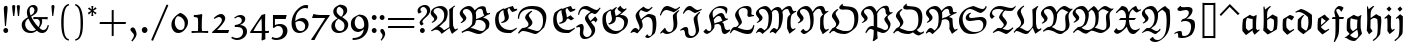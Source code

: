SplineFontDB: 3.0
FontName: aghtex_mathfrak
FullName: aghtex_mathfrak
FamilyName: aghtex_mathfrak
Weight: Book
Copyright: Copyright (C) 2012 KM, 1997, 2009, 2011 American Mathematical Society (<http://www.ams.org>), with Reserved Font Name EUFM10.
Version: 3.3.0.1
ItalicAngle: 0
UnderlinePosition: -100
UnderlineWidth: 50
Ascent: 819
Descent: 205
LayerCount: 2
Layer: 0 1 "+gMyXYgAA"  1
Layer: 1 1 "+Uk2XYgAA"  0
NeedsXUIDChange: 1
FSType: 8
OS2Version: 1
OS2_WeightWidthSlopeOnly: 0
OS2_UseTypoMetrics: 0
CreationTime: 1344259771
ModificationTime: 1355658199
PfmFamily: 17
TTFWeight: 400
TTFWidth: 5
LineGap: 90
VLineGap: 0
OS2TypoAscent: 0
OS2TypoAOffset: 1
OS2TypoDescent: 0
OS2TypoDOffset: 1
OS2TypoLinegap: 90
OS2WinAscent: 0
OS2WinAOffset: 1
OS2WinDescent: 0
OS2WinDOffset: 1
HheadAscent: 0
HheadAOffset: 1
HheadDescent: 0
HheadDOffset: 1
OS2Vendor: 'PfEd'
MarkAttachClasses: 1
DEI: 91125
TtTable: prep
PUSHW_1
 511
SCANCTRL
PUSHB_1
 1
SCANTYPE
SVTCA[y-axis]
MPPEM
PUSHB_1
 8
LT
IF
PUSHB_2
 1
 1
INSTCTRL
EIF
PUSHB_2
 70
 6
CALL
IF
POP
PUSHB_1
 16
EIF
MPPEM
PUSHB_1
 20
GT
IF
POP
PUSHB_1
 128
EIF
SCVTCI
PUSHB_1
 6
CALL
NOT
IF
SVTCA[y-axis]
PUSHB_1
 5
DUP
RCVT
PUSHB_1
 3
CALL
WCVTP
PUSHB_1
 6
DUP
RCVT
PUSHB_3
 5
 57
 2
CALL
PUSHB_1
 3
CALL
WCVTP
SVTCA[x-axis]
PUSHB_1
 7
DUP
RCVT
PUSHB_1
 3
CALL
WCVTP
PUSHB_1
 8
DUP
RCVT
PUSHW_3
 7
 32767
 2
CALL
PUSHB_2
 3
 70
SROUND
CALL
WCVTP
PUSHB_1
 9
DUP
RCVT
PUSHB_3
 8
 73
 2
CALL
PUSHB_2
 3
 70
SROUND
CALL
WCVTP
EIF
PUSHB_1
 20
CALL
EndTTInstrs
TtTable: fpgm
PUSHB_1
 0
FDEF
PUSHB_1
 0
SZP0
MPPEM
PUSHB_1
 46
LT
IF
PUSHB_1
 74
SROUND
EIF
PUSHB_1
 0
SWAP
MIAP[rnd]
RTG
PUSHB_1
 6
CALL
IF
RTDG
EIF
MPPEM
PUSHB_1
 46
LT
IF
RDTG
EIF
DUP
MDRP[rp0,rnd,grey]
PUSHB_1
 1
SZP0
MDAP[no-rnd]
RTG
ENDF
PUSHB_1
 1
FDEF
DUP
MDRP[rp0,min,white]
PUSHB_1
 12
CALL
ENDF
PUSHB_1
 2
FDEF
MPPEM
GT
IF
RCVT
SWAP
EIF
POP
ENDF
PUSHB_1
 3
FDEF
ROUND[Black]
RTG
DUP
PUSHB_1
 64
LT
IF
POP
PUSHB_1
 64
EIF
ENDF
PUSHB_1
 4
FDEF
PUSHB_1
 6
CALL
IF
POP
SWAP
POP
ROFF
IF
MDRP[rp0,min,rnd,black]
ELSE
MDRP[min,rnd,black]
EIF
ELSE
MPPEM
GT
IF
IF
MIRP[rp0,min,rnd,black]
ELSE
MIRP[min,rnd,black]
EIF
ELSE
SWAP
POP
PUSHB_1
 5
CALL
IF
PUSHB_1
 70
SROUND
EIF
IF
MDRP[rp0,min,rnd,black]
ELSE
MDRP[min,rnd,black]
EIF
EIF
EIF
RTG
ENDF
PUSHB_1
 5
FDEF
GFV
NOT
AND
ENDF
PUSHB_1
 6
FDEF
PUSHB_2
 34
 1
GETINFO
LT
IF
PUSHB_1
 32
GETINFO
NOT
NOT
ELSE
PUSHB_1
 0
EIF
ENDF
PUSHB_1
 7
FDEF
PUSHB_2
 36
 1
GETINFO
LT
IF
PUSHB_1
 64
GETINFO
NOT
NOT
ELSE
PUSHB_1
 0
EIF
ENDF
PUSHB_1
 8
FDEF
SRP2
SRP1
DUP
IP
MDAP[rnd]
ENDF
PUSHB_1
 9
FDEF
DUP
RDTG
PUSHB_1
 6
CALL
IF
MDRP[rnd,grey]
ELSE
MDRP[min,rnd,black]
EIF
DUP
PUSHB_1
 3
CINDEX
MD[grid]
SWAP
DUP
PUSHB_1
 4
MINDEX
MD[orig]
PUSHB_1
 0
LT
IF
ROLL
NEG
ROLL
SUB
DUP
PUSHB_1
 0
LT
IF
SHPIX
ELSE
POP
POP
EIF
ELSE
ROLL
ROLL
SUB
DUP
PUSHB_1
 0
GT
IF
SHPIX
ELSE
POP
POP
EIF
EIF
RTG
ENDF
PUSHB_1
 10
FDEF
PUSHB_1
 6
CALL
IF
POP
SRP0
ELSE
SRP0
POP
EIF
ENDF
PUSHB_1
 11
FDEF
DUP
MDRP[rp0,white]
PUSHB_1
 12
CALL
ENDF
PUSHB_1
 12
FDEF
DUP
MDAP[rnd]
PUSHB_1
 7
CALL
NOT
IF
DUP
DUP
GC[orig]
SWAP
GC[cur]
SUB
ROUND[White]
DUP
IF
DUP
ABS
DIV
SHPIX
ELSE
POP
POP
EIF
ELSE
POP
EIF
ENDF
PUSHB_1
 13
FDEF
SRP2
SRP1
DUP
DUP
IP
MDAP[rnd]
DUP
ROLL
DUP
GC[orig]
ROLL
GC[cur]
SUB
SWAP
ROLL
DUP
ROLL
SWAP
MD[orig]
PUSHB_1
 0
LT
IF
SWAP
PUSHB_1
 0
GT
IF
PUSHB_1
 64
SHPIX
ELSE
POP
EIF
ELSE
SWAP
PUSHB_1
 0
LT
IF
PUSHB_1
 64
NEG
SHPIX
ELSE
POP
EIF
EIF
ENDF
PUSHB_1
 14
FDEF
PUSHB_1
 6
CALL
IF
RTDG
MDRP[rp0,rnd,white]
RTG
POP
POP
ELSE
DUP
MDRP[rp0,rnd,white]
ROLL
MPPEM
GT
IF
DUP
ROLL
SWAP
MD[grid]
DUP
PUSHB_1
 0
NEQ
IF
SHPIX
ELSE
POP
POP
EIF
ELSE
POP
POP
EIF
EIF
ENDF
PUSHB_1
 15
FDEF
SWAP
DUP
MDRP[rp0,rnd,white]
DUP
MDAP[rnd]
PUSHB_1
 7
CALL
NOT
IF
SWAP
DUP
IF
MPPEM
GTEQ
ELSE
POP
PUSHB_1
 1
EIF
IF
ROLL
PUSHB_1
 4
MINDEX
MD[grid]
SWAP
ROLL
SWAP
DUP
ROLL
MD[grid]
ROLL
SWAP
SUB
SHPIX
ELSE
POP
POP
POP
POP
EIF
ELSE
POP
POP
POP
POP
POP
EIF
ENDF
PUSHB_1
 16
FDEF
DUP
MDRP[rp0,min,white]
PUSHB_1
 18
CALL
ENDF
PUSHB_1
 17
FDEF
DUP
MDRP[rp0,white]
PUSHB_1
 18
CALL
ENDF
PUSHB_1
 18
FDEF
DUP
MDAP[rnd]
PUSHB_1
 7
CALL
NOT
IF
DUP
DUP
GC[orig]
SWAP
GC[cur]
SUB
ROUND[White]
ROLL
DUP
GC[orig]
SWAP
GC[cur]
SWAP
SUB
ROUND[White]
ADD
DUP
IF
DUP
ABS
DIV
SHPIX
ELSE
POP
POP
EIF
ELSE
POP
POP
EIF
ENDF
PUSHB_1
 19
FDEF
DUP
ROLL
DUP
ROLL
SDPVTL[orthog]
DUP
PUSHB_1
 3
CINDEX
MD[orig]
ABS
SWAP
ROLL
SPVTL[orthog]
PUSHB_1
 32
LT
IF
ALIGNRP
ELSE
MDRP[grey]
EIF
ENDF
PUSHB_1
 20
FDEF
PUSHB_4
 0
 64
 1
 64
WS
WS
SVTCA[x-axis]
MPPEM
PUSHW_1
 4096
MUL
SVTCA[y-axis]
MPPEM
PUSHW_1
 4096
MUL
DUP
ROLL
DUP
ROLL
NEQ
IF
DUP
ROLL
DUP
ROLL
GT
IF
SWAP
DIV
DUP
PUSHB_1
 0
SWAP
WS
ELSE
DIV
DUP
PUSHB_1
 1
SWAP
WS
EIF
DUP
PUSHB_1
 64
GT
IF
PUSHB_3
 0
 32
 0
RS
MUL
WS
PUSHB_3
 1
 32
 1
RS
MUL
WS
PUSHB_1
 32
MUL
PUSHB_1
 25
NEG
JMPR
POP
EIF
ELSE
POP
POP
EIF
ENDF
PUSHB_1
 21
FDEF
PUSHB_1
 1
RS
MUL
SWAP
PUSHB_1
 0
RS
MUL
SWAP
ENDF
EndTTInstrs
ShortTable: cvt  13
  -133
  0
  450
  670
  690
  45
  35
  76
  76
  85
  87
  90
  93
EndShort
ShortTable: maxp 16
  0
  0
  0
  0
  0
  0
  0
  2
  1
  2
  22
  0
  256
  0
  0
  0
EndShort
LangName: 1033 
Encoding: Custom
UnicodeInterp: none
NameList: Adobe Glyph List
DisplaySize: -24
AntiAlias: 1
FitToEm: 1
WinInfo: 0 33 16
BeginPrivate: 10
BlueValues 33 [ -22 0 450 471 670 670 690 692 ]
OtherBlues 13 [ -155 -133 ]
BlueScale 7 0.04379
BlueShift 1 7
BlueFuzz 1 1
StdHW 6 [ 45 ]
StdVW 6 [ 76 ]
ForceBold 5 false
StemSnapH 9 [ 35 45 ]
StemSnapV 9 [ 76 85 ]
EndPrivate
BeginChars: 256 93

StartChar: dnos
Encoding: 0 -1 0
Width: 497
VWidth: 1000
Flags: W
HStem: 671 20G<151 173>
VStem: 68 89<139.582 337> 70 71<519.4 613.05> 344 91<126.062 365.407>
TtInstrs:
SVTCA[y-axis]
PUSHB_3
 26
 4
 0
CALL
SVTCA[x-axis]
PUSHB_1
 55
MDAP[rnd]
PUSHB_1
 13
MDRP[rp0,rnd,white]
PUSHB_1
 23
SHP[rp2]
PUSHB_2
 43
 9
MIRP[min,black]
PUSHB_2
 30
 7
MIRP[min,black]
PUSHB_1
 43
SRP0
PUSHB_2
 53
 1
CALL
PUSHB_2
 0
 9
MIRP[min,black]
PUSHB_2
 56
 1
CALL
PUSHB_2
 43
 30
SRP1
SRP2
PUSHB_1
 26
IP
PUSHB_1
 53
SRP1
PUSHB_3
 5
 27
 19
IP
IP
IP
SVTCA[y-axis]
IUP[y]
IUP[x]
EndTTInstrs
LayerCount: 2
Fore
SplineSet
435 328 m 0,0,1
 435 250 435 250 430 201.5 c 128,-1,2
 425 153 425 153 406 107 c 2,3,-1
 405 106 l 1,4,-1
 214 -40 l 1,5,-1
 211 -38 l 2,6,7
 114 27 114 27 72 78 c 2,8,9
 71 79 l 1,10,-1
 71 81 l 2,11,12
 68 126 68 126 68 166 c 0,13,14
 68 221 68 221 74 335 c 2,15,-1
 74 337 l 1,16,-1
 76 339 l 2,17,18
 142 401 142 401 173 426 c 1,19,20
 143 438 143 438 124 447.5 c 128,-1,21
 105 457 105 457 87.5 478 c 128,-1,22
 70 499 70 499 70 528 c 0,23,24
 70 612 70 612 151 688 c 2,25,-1
 154 691 l 1,26,-1
 173 675 l 1,27,-1
 170 671 l 2,28,29
 141 637 141 637 141 596 c 0,30,31
 141 562 141 562 168.5 533.5 c 128,-1,32
 196 505 196 505 242.5 488 c 128,-1,33
 289 471 289 471 334 460.5 c 128,-1,34
 379 450 379 450 428 444 c 2,35,-1
 432 443 l 1,36,-1
 432 439 l 2,37,38
 435 402 435 402 435 328 c 0,0,1
336 367 m 1,39,-1
 210 413 l 1,40,41
 174 365 174 365 165.5 337 c 128,-1,42
 157 309 157 309 157 254 c 0,43,44
 157 220 157 220 164 137 c 1,45,46
 182 115 182 115 207 98 c 0,47,48
 272 53 272 53 285 53 c 0,49,50
 290 53 290 53 295 61 c 0,51,52
 344 138 344 138 344 267 c 0,53,54
 344 316 344 316 336 367 c 1,39,-1
EndSplineSet
Validated: 19457
EndChar

StartChar: dalt
Encoding: 1 -1 1
Width: 498
VWidth: 1000
Flags: W
HStem: 446 20G<212 243> 544 29<37.0797 45>
VStem: 71 90<142.967 361.984> 83 78<171 362> 342 96<157.875 402.594>
TtInstrs:
SVTCA[y-axis]
PUSHB_3
 50
 2
 0
CALL
PUSHB_3
 26
 2
 0
CALL
PUSHB_1
 16
MDAP[rnd]
PUSHB_5
 18
 6
 0
 34
 4
CALL
SVTCA[x-axis]
PUSHB_1
 52
MDAP[rnd]
PUSHB_1
 43
MDRP[rp0,rnd,white]
PUSHB_2
 2
 9
MIRP[min,black]
PUSHB_1
 2
SRP0
PUSHB_2
 45
 7
MIRP[min,black]
PUSHB_1
 45
MDAP[rnd]
PUSHB_1
 2
SRP0
PUSHB_2
 9
 1
CALL
PUSHB_5
 29
 9
 0
 32
 4
CALL
PUSHB_2
 53
 1
CALL
PUSHB_2
 2
 45
SRP1
SRP2
PUSHB_1
 13
IP
PUSHB_1
 9
SRP1
PUSHB_4
 11
 36
 50
 51
DEPTH
SLOOP
IP
SVTCA[y-axis]
PUSHB_2
 18
 16
SRP1
SRP2
PUSHB_1
 13
IP
IUP[y]
IUP[x]
EndTTInstrs
LayerCount: 2
Fore
SplineSet
179 393 m 1,0,1
 161 349 161 349 161 260 c 0,2,3
 161 204 161 204 169 141 c 0,4,5
 171 127 171 127 204.5 100 c 128,-1,6
 238 73 238 73 279 49 c 1,7,8
 342 125 342 125 342 314 c 0,9,10
 342 359 342 359 339 404 c 1,11,12
 231 515 231 515 101 556 c 1,13,14
 74 556 74 556 45 545 c 2,15,-1
 40 544 l 1,16,-1
 29 571 l 1,17,-1
 33 573 l 2,18,19
 88 601 88 601 157 621 c 2,20,-1
 158 621 l 1,21,-1
 159 621 l 2,22,23
 224 607 224 607 302.5 563 c 128,-1,24
 381 519 381 519 434 462 c 2,25,-1
 435 461 l 1,26,-1
 435 459 l 2,27,28
 438 415 438 415 438 372 c 0,29,30
 438 209 438 209 399 100 c 2,31,-1
 398 99 l 1,32,-1
 397 98 l 2,33,34
 328 42 328 42 208 -34 c 2,35,-1
 205 -36 l 1,36,-1
 202 -34 l 2,37,38
 129 21 129 21 74 79 c 2,39,-1
 73 80 l 1,40,-1
 73 82 l 2,41,42
 71 111 71 111 71 168 c 0,43,44
 71 264 71 264 83 361 c 2,45,-1
 83 362 l 1,46,-1
 85 364 l 2,47,48
 128 405 128 405 212 464 c 2,49,-1
 215 466 l 1,50,-1
 243 452 l 1,51,-1
 179 393 l 1,0,1
EndSplineSet
Validated: 19457
EndChar

StartChar: fnos
Encoding: 2 -1 2
Width: 333
VWidth: 1000
Flags: W
HStem: 346 45<42 117 213 314> 596 90<178.543 253.79>
VStem: 111 37<474.598 582.543> 117 96<84.7803 346>
TtInstrs:
SVTCA[y-axis]
PUSHB_1
 13
MDAP[rnd]
PUSHB_1
 21
SHP[rp1]
PUSHB_2
 10
 5
MIRP[min,black]
PUSHB_1
 23
SHP[rp2]
PUSHB_1
 5
MDAP[rnd]
PUSHB_5
 29
 5
 0
 23
 4
CALL
SVTCA[x-axis]
PUSHB_1
 39
MDAP[rnd]
PUSHB_1
 20
MDRP[rp0,rnd,white]
PUSHB_1
 24
SHP[rp2]
PUSHB_5
 13
 9
 0
 32
 4
CALL
PUSHB_1
 26
DUP
MDRP[rp0,rnd,white]
SRP1
PUSHB_5
 8
 7
 0
 21
 4
CALL
PUSHB_2
 40
 1
CALL
PUSHB_2
 13
 8
SRP1
SRP2
PUSHB_2
 5
 10
IP
IP
SVTCA[y-axis]
PUSHB_2
 5
 10
SRP1
SRP2
PUSHB_2
 2
 26
IP
IP
PUSHB_1
 29
SRP1
PUSHB_1
 1
IP
IUP[y]
IUP[x]
EndTTInstrs
LayerCount: 2
Fore
SplineSet
344 675 m 1,0,-1
 344 647 l 1,1,-1
 268 558 l 1,2,-1
 264 563 l 2,3,4
 236 596 236 596 206 596 c 0,5,6
 181 596 181 596 164.5 582 c 128,-1,7
 148 568 148 568 148 544 c 0,8,9
 148 493 148 493 210 391 c 1,10,-1
 331 391 l 1,11,-1
 314 346 l 1,12,-1
 213 346 l 1,13,14
 213 -37 213 -37 194 -72 c 2,15,-1
 93 -263 l 1,16,-1
 67 -253 l 1,17,-1
 68 -248 l 2,18,19
 117 -99 117 -99 117 38 c 2,20,-1
 117 346 l 1,21,-1
 22 346 l 1,22,-1
 42 390 l 1,23,-1
 119 390 l 1,24,25
 111 476 111 476 111 521 c 0,26,27
 111 577 111 577 149.5 631.5 c 128,-1,28
 188 686 188 686 236 686 c 0,29,30
 267 686 267 686 307 656 c 0,31,-1
 308 656 l 2,32,33
 310 654 310 654 310 653 c 0,34,35
 311 653 311 653 312.5 653 c 128,-1,36
 314 653 314 653 315 655 c 2,37,-1
 316 655 l 1,38,-1
 344 675 l 1,0,-1
EndSplineSet
Validated: 19457
EndChar

StartChar: falt
Encoding: 3 -1 3
Width: 329
VWidth: 1000
Flags: W
HStem: 346 45<43 118 213 316> 580 73<210.789 250>
VStem: 91 64<506.885 561> 118 95<-69.7729 346 391 469.965>
TtInstrs:
SVTCA[y-axis]
PUSHB_1
 49
MDAP[rnd]
PUSHB_1
 19
SHP[rp1]
PUSHB_2
 46
 5
MIRP[min,black]
PUSHB_1
 21
SHP[rp2]
PUSHB_1
 40
MDAP[rnd]
PUSHB_5
 34
 5
 0
 28
 4
CALL
SVTCA[x-axis]
PUSHB_1
 50
MDAP[rnd]
PUSHB_1
 19
MDRP[rp0,rnd,white]
PUSHB_1
 22
SHP[rp2]
PUSHB_5
 49
 9
 0
 33
 4
CALL
PUSHB_1
 46
SHP[rp2]
PUSHB_1
 26
DUP
MDRP[rp0,rnd,white]
SRP1
PUSHB_5
 42
 7
 0
 48
 4
CALL
PUSHB_2
 51
 1
CALL
PUSHB_2
 19
 26
SRP1
SRP2
PUSHB_2
 12
 5
IP
IP
PUSHB_2
 49
 42
SRP1
SRP2
PUSHB_2
 3
 31
IP
IP
SVTCA[y-axis]
PUSHB_2
 40
 46
SRP1
SRP2
PUSHB_3
 27
 24
 44
IP
IP
IP
PUSHB_1
 34
SRP1
PUSHB_1
 42
IP
IUP[y]
IUP[x]
EndTTInstrs
LayerCount: 2
Fore
SplineSet
208 41 m 2,0,1
 206 -32 206 -32 194 -71 c 0,2,-1
 193 -71 l 1,3,-1
 118 -218 l 1,4,-1
 103 -247 l 1,5,-1
 71 -244 l 1,6,-1
 73 -239 l 2,7,8
 79 -219 79 -219 88.5 -180.5 c 128,-1,9
 98 -142 98 -142 104 -113 c 0,10,11
 110 -85 110 -85 110 -84 c 2,12,-1
 110 -83 l 1,13,14
 116 -27 116 -27 116 3 c 0,15,16
 116 61 116 61 117 177 c 0,17,18
 118 288 118 288 118 346 c 1,19,-1
 22 346 l 1,20,-1
 43 390 l 1,21,-1
 118 390 l 1,22,23
 116 410 116 410 105 466 c 0,24,25
 91 532 91 532 91 560 c 2,26,-1
 91 561 l 1,27,-1
 92 563 l 2,28,29
 127 619 127 619 189 684 c 2,30,-1
 192 688 l 1,31,-1
 196 685 l 2,32,33
 241 653 241 653 263 653 c 256,34,35
 285 653 285 653 305 671 c 2,36,-1
 308 674 l 1,37,-1
 322 660 l 1,38,-1
 250 580 l 1,39,-1
 248 580 l 2,40,41
 210 580 210 580 155 592 c 1,42,43
 157 558 157 558 182 494 c 0,44,45
 208 427 208 427 212 391 c 1,46,-1
 331 391 l 1,47,-1
 316 346 l 1,48,-1
 213 346 l 1,49,-1
 208 41 l 2,0,1
EndSplineSet
Validated: 19457
EndChar

StartChar: galt
Encoding: 4 -1 4
Width: 503
VWidth: 1000
Flags: W
HStem: -219 74<166.334 307.687> 450 20G<401.366 450>
VStem: 68 92<125.906 370.969> 335 88<127 344.132> 358 86<-62.8884 87.1869>
TtInstrs:
SVTCA[y-axis]
PUSHB_3
 12
 0
 0
CALL
PUSHB_5
 3
 5
 0
 28
 4
CALL
PUSHB_3
 6
 0
 0
CALL
PUSHB_3
 35
 2
 0
CALL
SVTCA[x-axis]
PUSHB_1
 55
MDAP[rnd]
PUSHB_1
 24
MDRP[rp0,rnd,white]
PUSHB_2
 51
 9
MIRP[min,black]
PUSHB_1
 51
SRP0
PUSHB_2
 45
 1
CALL
PUSHB_1
 17
SHP[rp2]
PUSHB_2
 39
 9
MIRP[min,black]
PUSHB_1
 39
SRP0
PUSHB_1
 41
DUP
MDRP[rp0,rnd,white]
SRP1
PUSHB_2
 15
 9
MIRP[min,black]
PUSHB_1
 15
MDAP[rnd]
PUSHB_2
 41
 9
MIRP[min,black]
PUSHB_2
 56
 1
CALL
PUSHB_2
 51
 24
SRP1
SRP2
PUSHB_4
 7
 18
 8
 27
DEPTH
SLOOP
IP
PUSHB_1
 45
SRP1
PUSHB_4
 3
 12
 31
 49
DEPTH
SLOOP
IP
PUSHB_1
 15
SRP2
PUSHB_1
 47
IP
PUSHB_1
 39
SRP1
PUSHB_1
 34
IP
PUSHB_1
 41
SRP2
PUSHB_1
 35
IP
SVTCA[y-axis]
PUSHB_2
 35
 12
SRP1
SRP2
PUSHB_6
 8
 27
 34
 41
 44
 49
DEPTH
SLOOP
IP
IUP[y]
IUP[x]
EndTTInstrs
LayerCount: 2
Fore
SplineSet
435 -56 m 1,0,-1
 309 -196 l 1,1,2
 274 -219 274 -219 226 -219 c 0,3,4
 122 -219 122 -219 48 -147 c 2,5,-1
 45 -144 l 1,6,-1
 87 -43 l 1,7,-1
 105 -42 l 1,8,-1
 106 -46 l 2,9,10
 116 -92 116 -92 159 -118.5 c 128,-1,11
 202 -145 202 -145 254 -145 c 0,12,13
 299 -145 299 -145 328.5 -123.5 c 128,-1,14
 358 -102 358 -102 358 -56 c 0,15,16
 358 -21 358 -21 337 89 c 1,17,-1
 158 -38 l 1,18,-1
 71 63 l 1,19,-1
 71 65 l 2,20,21
 71 77 71 77 70 100 c 128,-1,22
 69 123 69 123 68.5 141.5 c 128,-1,23
 68 160 68 160 68 176 c 0,24,25
 68 293 68 293 85 369 c 2,26,-1
 86 371 l 1,27,-1
 87 372 l 2,28,29
 187 441 187 441 249 474 c 2,30,-1
 251 476 l 1,31,-1
 254 474 l 2,32,33
 302 444 302 444 365 429 c 1,34,-1
 436 470 l 1,35,-1
 450 461 l 1,36,-1
 449 457 l 2,37,38
 423 393 423 393 423 135 c 1,39,40
 444 1 444 1 444 -18 c 0,41,42
 444 -36 444 -36 436 -55 c 2,43,-1
 435 -56 l 1,0,-1
230 54 m 1,44,-1
 335 127 l 1,45,46
 335 224 335 224 343 348 c 1,47,48
 257 357 257 357 181 384 c 1,49,50
 160 335 160 335 160 245 c 0,51,52
 160 185 160 185 166 124 c 1,53,54
 206 74 206 74 230 54 c 1,44,-1
EndSplineSet
Validated: 19457
EndChar

StartChar: kalt
Encoding: 5 -1 5
Width: 333
VWidth: 1000
Flags: W
HStem: 346 45<39 83 173 265> 673 20G<243 270>
VStem: 77 96<120 346 391 491.305> 77 25<657.238 675>
TtInstrs:
SVTCA[y-axis]
PUSHB_3
 20
 4
 0
CALL
PUSHB_1
 10
MDAP[rnd]
PUSHB_1
 41
SHP[rp1]
PUSHB_2
 11
 5
MIRP[min,black]
PUSHB_1
 39
SHP[rp2]
SVTCA[x-axis]
PUSHB_1
 47
MDAP[rnd]
PUSHB_1
 7
MDRP[rp0,rnd,white]
PUSHB_1
 12
SHP[rp2]
PUSHB_5
 43
 9
 0
 32
 4
CALL
PUSHB_2
 24
 39
SHP[rp2]
SHP[rp2]
PUSHB_5
 16
 7
 0
 21
 4
CALL
PUSHB_2
 48
 1
CALL
PUSHB_2
 43
 16
SRP1
SRP2
PUSHB_1
 17
IP
SVTCA[y-axis]
IUP[y]
IUP[x]
EndTTInstrs
LayerCount: 2
Fore
SplineSet
239 69 m 1,0,1
 245 72 245 72 309 103 c 2,2,-1
 316 107 l 1,3,-1
 317 73 l 1,4,-1
 174 -26 l 1,5,-1
 77 64 l 1,6,-1
 77 66 l 2,7,8
 80 206 80 206 83 346 c 1,9,-1
 17 346 l 1,10,-1
 39 391 l 1,11,-1
 84 391 l 1,12,13
 77 571 77 571 77 671 c 2,14,-1
 77 675 l 1,15,-1
 102 682 l 1,16,-1
 124 606 l 1,17,18
 207 667 207 667 243 691 c 2,19,-1
 246 693 l 1,20,-1
 270 678 l 1,21,-1
 265 673 l 2,22,23
 182 590 182 590 174 511 c 1,24,25
 260 582 260 582 271 587 c 0,26,27
 273 588 273 588 274 588 c 2,28,-1
 277 588 l 1,29,-1
 278 586 l 2,30,31
 310 537 310 537 320 506 c 2,32,-1
 321 503 l 1,33,-1
 279 440 l 1,34,-1
 275 446 l 2,35,36
 238 501 238 501 217 501 c 0,37,38
 173 501 173 501 172 391 c 1,39,-1
 287 391 l 1,40,-1
 265 346 l 1,41,-1
 173 346 l 1,42,-1
 173 120 l 1,43,-1
 231 73 l 2,44,45
 236 69 236 69 238 69 c 2,46,-1
 239 69 l 1,0,1
EndSplineSet
Validated: 3073
EndChar

StartChar: talt
Encoding: 6 -1 6
Width: 334
VWidth: 1000
Flags: W
HStem: 346 45<42 113 201 298>
VStem: 111 91<106.303 346 391 537>
TtInstrs:
SVTCA[y-axis]
PUSHB_1
 9
MDAP[rnd]
PUSHB_1
 21
SHP[rp1]
PUSHB_2
 10
 5
MIRP[min,black]
PUSHB_1
 19
SHP[rp2]
SVTCA[x-axis]
PUSHB_1
 30
MDAP[rnd]
PUSHB_1
 6
MDRP[rp0,rnd,white]
PUSHB_1
 11
SHP[rp2]
PUSHB_2
 24
 9
MIRP[min,black]
PUSHB_1
 19
SHP[rp2]
PUSHB_2
 31
 1
CALL
PUSHB_2
 24
 6
SRP1
SRP2
PUSHB_2
 4
 15
IP
IP
SVTCA[y-axis]
IUP[y]
IUP[x]
EndTTInstrs
LayerCount: 2
Fore
SplineSet
354 82 m 1,0,-1
 211 -27 l 1,1,-1
 208 -25 l 2,2,3
 124 48 124 48 114 56 c 1,4,-1
 111 56 l 1,5,-1
 111 61 l 2,6,7
 113 99 113 99 113 346 c 1,8,-1
 21 346 l 1,9,-1
 42 391 l 1,10,-1
 113 391 l 1,11,12
 113 487 113 487 111 534 c 2,13,-1
 111 537 l 1,14,-1
 199 583 l 1,15,-1
 216 577 l 1,16,-1
 215 573 l 2,17,18
 201 491 201 491 201 391 c 1,19,-1
 321 391 l 1,20,-1
 298 346 l 1,21,-1
 201 346 l 1,22,23
 201 152 201 152 202 125 c 1,24,25
 261 74 261 74 275 72 c 1,26,27
 282 73 282 73 340 105 c 2,28,-1
 345 108 l 1,29,-1
 354 82 l 1,0,-1
EndSplineSet
Validated: 19457
EndChar

StartChar: ualt
Encoding: 7 -1 7
Width: 501
VWidth: 1000
Flags: W
VStem: 92 85<118.871 378.773> 331 102<228.688 427> 335 83<105.946 427>
TtInstrs:
SVTCA[y-axis]
SVTCA[x-axis]
PUSHB_1
 58
MDAP[rnd]
PUSHB_1
 33
MDRP[rp0,rnd,white]
PUSHB_2
 48
 9
MIRP[min,black]
PUSHB_1
 48
SRP0
PUSHB_2
 54
 1
CALL
PUSHB_2
 4
 9
MIRP[min,black]
PUSHB_5
 1
 9
 0
 20
 4
CALL
PUSHB_2
 59
 1
CALL
PUSHB_2
 48
 33
SRP1
SRP2
PUSHB_2
 40
 50
IP
IP
PUSHB_1
 54
SRP1
PUSHB_3
 25
 51
 52
IP
IP
IP
PUSHB_1
 4
SRP2
PUSHB_2
 17
 21
IP
IP
PUSHB_1
 1
SRP1
PUSHB_1
 0
IP
SVTCA[y-axis]
IUP[y]
IUP[x]
EndTTInstrs
LayerCount: 2
Fore
SplineSet
422 474 m 1,0,-1
 433 464 l 1,1,-1
 433 461 l 2,2,3
 418 343 418 343 418 225 c 0,4,5
 418 196 418 196 418.5 180 c 128,-1,6
 419 164 419 164 422.5 138 c 128,-1,7
 426 112 426 112 434.5 100 c 128,-1,8
 443 88 443 88 455 88 c 256,9,10
 467 88 467 88 506 107 c 2,11,-1
 511 110 l 1,12,-1
 520 86 l 1,13,-1
 517 84 l 2,14,15
 475 50 475 50 398 -23 c 2,16,-1
 396 -25 l 1,17,-1
 383 -20 l 1,18,-1
 382 -18 l 2,19,20
 359 37 359 37 335 72 c 1,21,22
 307 58 307 58 269.5 33 c 128,-1,23
 232 8 232 8 208 -11 c 2,24,-1
 180 -32 l 1,25,-1
 177 -30 l 2,26,27
 157 -14 157 -14 117.5 10.5 c 128,-1,28
 78 35 78 35 53 43 c 2,29,-1
 48 45 l 1,30,-1
 51 50 l 2,31,32
 92 122 92 122 92 264 c 0,33,34
 92 295 92 295 91 312.5 c 128,-1,35
 90 330 90 330 82 353.5 c 128,-1,36
 74 377 74 377 60 390 c 1,37,-1
 23 370 l 1,38,-1
 -0 386 l 1,39,-1
 120 481 l 1,40,-1
 123 477 l 2,41,42
 155 439 155 439 174 425 c 2,43,-1
 176 424 l 1,44,-1
 176 421 l 2,45,46
 176 410 176 410 176.5 388.5 c 128,-1,47
 177 367 177 367 177 356 c 0,48,49
 177 200 177 200 152 107 c 1,50,-1
 245 61 l 1,51,-1
 330 104 l 1,52,53
 335 166 335 166 335 264 c 0,54,55
 335 314 335 314 331 424 c 2,56,-1
 331 427 l 1,57,-1
 422 474 l 1,0,-1
EndSplineSet
Validated: 19457
EndChar

StartChar: quoteleft
Encoding: 18 8216 8
Width: 215
VWidth: 1000
Flags: W
HStem: 401 316
VStem: 40 70<520.82 607.05>
TtInstrs:
SVTCA[y-axis]
PUSHB_1
 5
MDAP[rnd]
PUSHB_5
 14
 5
 0
 7
 4
CALL
SVTCA[x-axis]
PUSHB_1
 21
MDAP[rnd]
PUSHB_1
 8
MDRP[rp0,rnd,white]
PUSHB_2
 18
 7
MIRP[min,black]
PUSHB_2
 22
 1
CALL
SVTCA[y-axis]
IUP[y]
IUP[x]
EndTTInstrs
LayerCount: 2
Fore
SplineSet
155 486 m 2,0,1
 172 459 172 459 172 448 c 0,2,3
 172 433 172 433 152.5 417 c 128,-1,4
 133 401 133 401 119 401 c 0,5,6
 94 401 94 401 67 452 c 128,-1,7
 40 503 40 503 40 541 c 0,8,9
 40 565 40 565 59 601 c 128,-1,10
 78 637 78 637 85 646 c 2,11,12
 136 712 l 1,13,-1
 140 717 l 1,14,-1
 160 696 l 1,15,-1
 158 692 l 2,16,17
 110 609 110 609 110 577 c 0,18,19
 110 555 110 555 123 535 c 2,20,-1
 155 486 l 2,0,1
EndSplineSet
Validated: 19457
EndChar

StartChar: quoteright
Encoding: 19 8217 9
Width: 215
VWidth: 1000
Flags: W
HStem: 388 312
VStem: 101 67<490.414 578.569>
TtInstrs:
SVTCA[y-axis]
PUSHB_1
 0
MDAP[rnd]
PUSHB_5
 14
 5
 0
 7
 4
CALL
SVTCA[x-axis]
PUSHB_1
 23
MDAP[rnd]
PUSHB_1
 6
MDRP[rp0,rnd,white]
PUSHB_5
 17
 7
 0
 61
 4
CALL
PUSHB_2
 24
 1
CALL
SVTCA[y-axis]
IUP[y]
IUP[x]
EndTTInstrs
LayerCount: 2
Fore
SplineSet
75 388 m 1,0,-1
 51 405 l 1,1,-1
 54 409 l 2,2,3
 94 477 94 477 99 506 c 0,4,5
 101 516 101 516 101 525 c 0,6,7
 101 539 101 539 89 562 c 1,8,-1
 54 618 l 2,9,10
 39 642 39 642 39 654 c 0,11,12
 39 667 39 667 58.5 683.5 c 128,-1,13
 78 700 78 700 92 700 c 0,14,15
 115 700 115 700 141.5 649 c 128,-1,16
 168 598 168 598 168 564 c 0,17,18
 168 541 168 541 157.5 516 c 128,-1,19
 147 491 147 491 136.5 474.5 c 128,-1,20
 126 458 126 458 106 431 c 128,-1,21
 86 404 86 404 78 392 c 2,22,-1
 75 388 l 1,0,-1
EndSplineSet
Validated: 19457
EndChar

StartChar: exclam
Encoding: 33 33 10
Width: 296
VWidth: 1000
Flags: W
HStem: -16 124<100.194 194.217>
VStem: 85 124<-0.806152 92.8062>
TtInstrs:
SVTCA[y-axis]
PUSHB_3
 7
 1
 0
CALL
PUSHB_5
 2
 5
 0
 17
 4
CALL
SVTCA[x-axis]
PUSHB_1
 21
MDAP[rnd]
PUSHB_1
 0
MDRP[rp0,rnd,white]
PUSHB_5
 5
 9
 0
 17
 4
CALL
PUSHB_5
 5
 9
 0
 17
 4
CALL
PUSHB_2
 22
 1
CALL
PUSHB_2
 5
 0
SRP1
SRP2
PUSHB_2
 11
 16
IP
IP
SVTCA[y-axis]
IUP[y]
IUP[x]
EndTTInstrs
LayerCount: 2
Fore
SplineSet
103.5 89.5 m 128,-1,1
 122 108 122 108 148 108 c 0,2,3
 173 108 173 108 191 89.5 c 128,-1,4
 209 71 209 71 209 46 c 128,-1,5
 209 21 209 21 191 2.5 c 128,-1,6
 173 -16 173 -16 148 -16 c 0,7,8
 122 -16 122 -16 103.5 2.5 c 128,-1,9
 85 21 85 21 85 46 c 128,-1,0
 85 71 85 71 103.5 89.5 c 128,-1,1
100 567 m 1,10,-1
 97 625 l 1,11,12
 97 664 97 664 111 679.5 c 128,-1,13
 125 695 125 695 152 695 c 0,14,15
 194 695 194 695 194 644 c 0,16,17
 194 604 194 604 189 556 c 2,18,-1
 153 182 l 1,19,-1
 127 178 l 1,20,-1
 100 567 l 1,10,-1
EndSplineSet
Validated: 19457
EndChar

StartChar: ampersand
Encoding: 38 38 11
Width: 738
VWidth: 1000
Flags: W
HStem: -16 74<535.442 644.239> -13 49<215.203 372.005> 356 48<343 471.525 560 705.906> 658 45<262.514 346.523>
VStem: 44 88<126.399 285.101> 176 71<449.301 612.832> 369 82<523.219 635.56> 507 61<199.388 326.962> 708 31<141.821 189.439>
TtInstrs:
SVTCA[y-axis]
PUSHB_3
 33
 1
 0
CALL
PUSHB_2
 75
 5
MIRP[min,black]
PUSHB_3
 28
 1
 0
CALL
PUSHB_5
 17
 5
 0
 28
 4
CALL
PUSHB_1
 65
MDAP[rnd]
PUSHB_2
 0
 11
SHP[rp1]
SHP[rp1]
PUSHB_2
 2
 5
MIRP[min,black]
PUSHB_1
 83
MDAP[rnd]
PUSHB_2
 47
 5
MIRP[min,black]
SVTCA[x-axis]
PUSHB_1
 89
MDAP[rnd]
PUSHB_1
 37
MDRP[rp0,rnd,white]
PUSHB_2
 72
 9
MIRP[min,black]
PUSHB_1
 72
SRP0
PUSHB_2
 43
 1
CALL
PUSHB_2
 87
 7
MIRP[min,black]
PUSHB_1
 87
SRP0
PUSHB_2
 80
 1
CALL
PUSHB_2
 51
 9
MIRP[min,black]
PUSHB_1
 51
SRP0
PUSHB_2
 61
 1
CALL
PUSHB_5
 13
 7
 0
 48
 4
CALL
PUSHB_1
 13
SRP0
PUSHB_2
 19
 1
CALL
PUSHB_5
 22
 7
 0
 21
 4
CALL
PUSHB_2
 90
 1
CALL
PUSHB_2
 87
 43
SRP1
SRP2
PUSHB_2
 41
 70
IP
IP
PUSHB_1
 80
SRP1
PUSHB_6
 1
 33
 47
 57
 75
 0
DEPTH
SLOOP
IP
PUSHB_1
 51
SRP2
PUSHB_3
 31
 65
 68
IP
IP
IP
PUSHB_1
 61
SRP1
PUSHB_2
 15
 59
IP
IP
PUSHB_1
 13
SRP2
PUSHB_3
 4
 11
 28
IP
IP
IP
PUSHB_1
 19
SRP1
PUSHB_2
 8
 17
IP
IP
SVTCA[y-axis]
PUSHB_2
 65
 75
SRP1
SRP2
PUSHB_8
 8
 20
 21
 31
 37
 59
 68
 72
DEPTH
SLOOP
IP
PUSHB_1
 2
SRP1
PUSHB_2
 41
 70
IP
IP
PUSHB_1
 83
SRP2
PUSHB_5
 7
 43
 51
 57
 77
DEPTH
SLOOP
IP
IUP[y]
IUP[x]
EndTTInstrs
LayerCount: 2
Fore
SplineSet
341 350 m 1,0,-1
 343 404 l 1,1,-1
 348 404 l 2,2,3
 404 401 404 401 548 401 c 0,4,5
 674 401 674 401 704 404 c 2,6,-1
 709 405 l 1,7,-1
 706 345 l 1,8,-1
 700 346 l 2,9,10
 661 353 661 353 560 353 c 1,11,12
 568 319 568 319 568 295 c 0,13,14
 568 211 568 211 496 115 c 1,15,16
 550 58 550 58 597 58 c 0,17,18
 677 58 677 58 708 190 c 2,19,-1
 709 195 l 1,20,-1
 740 188 l 1,21,-1
 739 183 l 2,22,23
 732 146 732 146 720.5 114 c 128,-1,24
 709 82 709 82 689 51 c 256,25,26
 669 20 669 20 637.5 2 c 128,-1,27
 606 -16 606 -16 566 -16 c 0,28,29
 495 -16 495 -16 433 44 c 1,30,-1
 431 46 l 1,31,32
 356 -13 356 -13 278 -13 c 0,33,34
 164 -13 164 -13 107 43 c 0,35,36
 44 106 44 106 44 195 c 0,37,38
 44 262 44 262 80 305 c 0,39,40
 114 346 114 346 201 399 c 1,41,42
 176 461 176 461 176 520 c 0,43,44
 176 594 176 594 222 648 c 0,45,46
 268 703 268 703 344 703 c 0,47,48
 385 703 385 703 418 676 c 0,49,50
 451 648 451 648 451 606 c 0,51,52
 451 536 451 536 402 491 c 0,53,54
 382 473 382 473 340 447 c 0,55,56
 303 424 303 424 285 414 c 1,57,58
 354 263 354 263 473 139 c 1,59,60
 507 192 507 192 507 266 c 0,61,62
 507 307 507 307 472 341 c 0,63,64
 457 356 457 356 415 356 c 0,65,66
 384 356 384 356 347 351 c 2,67,-1
 341 350 l 1,0,-1
409 69 m 1,68,69
 280 213 280 213 214 368 c 1,70,71
 132 311 132 311 132 218 c 0,72,73
 132 147 132 147 177.5 91.5 c 128,-1,74
 223 36 223 36 293 36 c 0,75,76
 365 36 365 36 409 69 c 1,68,69
272 442 m 1,77,78
 329 479 329 479 349 507 c 128,-1,79
 369 535 369 535 369 582 c 0,80,81
 369 607 369 607 349 632.5 c 128,-1,82
 329 658 329 658 307 658 c 0,83,84
 281 658 281 658 267 641.5 c 128,-1,85
 253 625 253 625 250 606.5 c 128,-1,86
 247 588 247 588 247 559 c 0,87,88
 247 504 247 504 272 442 c 1,77,78
EndSplineSet
Validated: 19457
EndChar

StartChar: quotesingle
Encoding: 39 39 12
Width: 212
VWidth: 1000
Flags: W
HStem: 431 269<83 108>
VStem: 63 76<493.344 691.232>
TtInstrs:
SVTCA[y-axis]
PUSHB_1
 11
MDAP[rnd]
PUSHB_5
 5
 5
 0
 8
 4
CALL
SVTCA[x-axis]
PUSHB_1
 12
MDAP[rnd]
PUSHB_1
 2
MDRP[rp0,rnd,white]
PUSHB_2
 7
 7
MIRP[min,black]
PUSHB_2
 7
 7
MIRP[min,black]
PUSHB_2
 13
 1
CALL
SVTCA[y-axis]
IUP[y]
IUP[x]
EndTTInstrs
LayerCount: 2
Fore
SplineSet
65 629 m 2,0,1
 63 653 63 653 63 666 c 0,2,3
 63 683 63 683 75 691.5 c 128,-1,4
 87 700 87 700 104 700 c 0,5,6
 139 700 139 700 139 662 c 0,7,8
 139 648 139 648 135 621 c 2,9,-1
 108 431 l 1,10,-1
 83 431 l 1,11,-1
 65 629 l 2,0,1
EndSplineSet
Validated: 19457
EndChar

StartChar: parenleft
Encoding: 40 40 13
Width: 389
VWidth: 1000
Flags: W
VStem: 108 62<49.7852 505.064>
TtInstrs:
SVTCA[y-axis]
SVTCA[x-axis]
PUSHB_1
 23
MDAP[rnd]
PUSHB_1
 7
MDRP[rp0,rnd,white]
PUSHB_5
 16
 7
 0
 48
 4
CALL
PUSHB_3
 16
 7
 10
CALL
PUSHB_4
 64
 16
 13
 9
CALL
PUSHB_1
 0
SHP[rp2]
PUSHB_2
 24
 1
CALL
SVTCA[y-axis]
IUP[y]
IUP[x]
EndTTInstrs
LayerCount: 2
Fore
SplineSet
306 -159 m 1,0,-1
 306 -192 l 1,1,-1
 301 -192 l 2,2,3
 228 -186 228 -186 185 -118 c 128,-1,4
 142 -50 142 -50 126 37 c 0,5,6
 108 138 108 138 108 280 c 0,7,8
 108 410 108 410 128 511 c 0,9,10
 170 720 170 720 300 743 c 2,11,-1
 306 744 l 1,12,-1
 306 707 l 1,13,-1
 302 706 l 2,14,15
 170 673 170 673 170 274 c 0,16,17
 170 211 170 211 171.5 165 c 128,-1,18
 173 119 173 119 181 56.5 c 128,-1,19
 189 -6 189 -6 202 -47 c 128,-1,20
 215 -88 215 -88 241 -119.5 c 128,-1,21
 267 -151 267 -151 302 -158 c 2,22,-1
 306 -159 l 1,0,-1
EndSplineSet
Validated: 19457
EndChar

StartChar: parenright
Encoding: 41 41 14
Width: 389
VWidth: 1000
Flags: W
VStem: 219 62<4.60938 502.137>
TtInstrs:
SVTCA[y-axis]
SVTCA[x-axis]
PUSHB_1
 27
MDAP[rnd]
PUSHB_1
 20
MDRP[rp0,rnd,white]
PUSHB_5
 4
 7
 0
 48
 4
CALL
PUSHB_3
 20
 4
 10
CALL
PUSHB_4
 64
 20
 0
 9
CALL
PUSHB_1
 12
SHP[rp2]
PUSHB_2
 28
 1
CALL
PUSHB_2
 4
 20
SRP1
SRP2
PUSHB_1
 6
IP
SVTCA[y-axis]
IUP[y]
IUP[x]
EndTTInstrs
LayerCount: 2
Fore
SplineSet
81 705 m 1,0,-1
 81 742 l 1,1,-1
 87 741 l 2,2,3
 281 701 281 701 281 272 c 0,4,5
 281 220 281 220 279 179 c 128,-1,6
 277 138 277 138 271.5 82 c 128,-1,7
 266 26 266 26 253 -16.5 c 128,-1,8
 240 -59 240 -59 219.5 -99 c 128,-1,9
 199 -139 199 -139 165 -163.5 c 128,-1,10
 131 -188 131 -188 87 -194 c 2,11,-1
 81 -195 l 1,12,-1
 81 -161 l 1,13,-1
 85 -160 l 2,14,15
 160 -141 160 -141 185 -65 c 0,16,17
 202 -14 202 -14 210 52 c 128,-1,18
 218 118 218 118 218.5 154.5 c 128,-1,19
 219 191 219 191 219 276 c 0,20,21
 219 414 219 414 200 510 c 0,22,23
 191 556 191 556 181 588.5 c 128,-1,24
 171 621 171 621 146 656.5 c 128,-1,25
 121 692 121 692 84 704 c 2,26,-1
 81 705 l 1,0,-1
EndSplineSet
Validated: 19457
EndChar

StartChar: asterisk
Encoding: 42 42 15
Width: 278
VWidth: 1000
Flags: W
HStem: 443 254
VStem: 121 31<443.094 541>
TtInstrs:
SVTCA[y-axis]
PUSHB_1
 1
MDAP[rnd]
PUSHB_5
 21
 5
 0
 9
 4
CALL
SVTCA[x-axis]
PUSHB_1
 42
MDAP[rnd]
PUSHB_1
 4
MDRP[rp0,rnd,white]
PUSHB_1
 18
SHP[rp2]
PUSHB_5
 39
 7
 0
 21
 4
CALL
PUSHB_1
 25
SHP[rp2]
PUSHB_2
 43
 1
CALL
SVTCA[y-axis]
IUP[y]
IUP[x]
EndTTInstrs
LayerCount: 2
Fore
SplineSet
163 443 m 1,0,-1
 111 443 l 1,1,-1
 112 449 l 2,2,3
 119 493 119 493 121 548 c 1,4,5
 81 516 81 516 53 484 c 2,6,-1
 48 478 l 1,7,-1
 21 524 l 1,8,-1
 26 526 l 2,9,10
 61 544 61 544 106 575 c 1,11,12
 70 600 70 600 28 623 c 2,13,-1
 22 626 l 1,14,-1
 57 662 l 1,15,-1
 60 659 l 2,16,17
 93 628 93 628 120 606 c 1,18,19
 119 661 119 661 112 691 c 2,20,-1
 111 697 l 1,21,-1
 163 697 l 1,22,-1
 162 691 l 2,23,24
 156 660 156 660 152 608 c 1,25,26
 184 634 184 634 210 662 c 2,27,-1
 214 667 l 1,28,-1
 247 626 l 1,29,-1
 241 623 l 2,30,31
 200 604 200 604 160 576 c 1,32,33
 211 540 211 540 241 524 c 2,34,-1
 247 522 l 1,35,-1
 213 484 l 1,36,-1
 209 488 l 2,37,38
 185 514 185 514 152 541 c 1,39,40
 154 486 154 486 162 449 c 2,41,-1
 163 443 l 1,0,-1
EndSplineSet
Validated: 19457
EndChar

StartChar: plus
Encoding: 43 43 16
Width: 756
VWidth: 1000
Flags: W
HStem: 231 50<49 351 401 708>
VStem: 351 50<-71 231 281 584>
TtInstrs:
SVTCA[y-axis]
PUSHB_1
 7
MDAP[rnd]
PUSHB_1
 2
SHP[rp1]
PUSHB_5
 8
 5
 0
 123
 4
CALL
PUSHB_1
 0
SHP[rp2]
SVTCA[x-axis]
PUSHB_1
 12
MDAP[rnd]
PUSHB_1
 5
MDRP[rp0,rnd,white]
PUSHB_1
 9
SHP[rp2]
PUSHB_5
 4
 7
 0
 34
 4
CALL
PUSHB_1
 0
SHP[rp2]
PUSHB_2
 13
 1
CALL
SVTCA[y-axis]
IUP[y]
IUP[x]
EndTTInstrs
LayerCount: 2
Fore
SplineSet
401 281 m 1,0,-1
 715 281 l 1,1,-1
 708 231 l 1,2,-1
 401 231 l 1,3,-1
 401 -71 l 1,4,-1
 351 -80 l 1,5,-1
 351 231 l 1,6,-1
 40 231 l 1,7,-1
 49 281 l 1,8,-1
 351 281 l 1,9,-1
 351 584 l 1,10,-1
 401 592 l 1,11,-1
 401 281 l 1,0,-1
EndSplineSet
Validated: 19457
EndChar

StartChar: comma
Encoding: 44 44 17
Width: 278
VWidth: 1000
Flags: W
VStem: 62 129.5<44.5729 117.414> 152 67<-101.826 -10.1955>
TtInstrs:
SVTCA[y-axis]
SVTCA[x-axis]
PUSHB_1
 19
MDAP[rnd]
PUSHB_1
 4
MDRP[rp0,rnd,white]
PUSHB_5
 15
 7
 0
 61
 4
CALL
PUSHB_2
 20
 1
CALL
SVTCA[y-axis]
IUP[y]
IUP[x]
EndTTInstrs
LayerCount: 2
Fore
SplineSet
111 -217 m 1,0,-1
 84 -197 l 1,1,-1
 87 -193 l 2,2,3
 152 -107 152 -107 152 -61 c 0,4,5
 152 -37 152 -37 140 -22 c 2,6,-1
 70 61 l 2,7,8
 62 71 62 71 62 90 c 0,9,10
 62 112 62 112 83 127.5 c 128,-1,11
 104 143 104 143 126 143 c 0,12,13
 164 143 164 143 191.5 77.5 c 128,-1,14
 219 12 219 12 219 -27 c 0,15,16
 219 -64 219 -64 194.5 -106.5 c 128,-1,17
 170 -149 170 -149 114 -213 c 2,18,-1
 111 -217 l 1,0,-1
EndSplineSet
Validated: 19457
EndChar

StartChar: minus
Encoding: 45 8722 18
Width: 756
VWidth: 1000
Flags: W
HStem: 231 50<49 708>
TtInstrs:
SVTCA[y-axis]
PUSHB_1
 1
MDAP[rnd]
PUSHB_5
 2
 5
 0
 123
 4
CALL
PUSHB_5
 2
 5
 0
 123
 4
CALL
SVTCA[x-axis]
PUSHB_1
 4
MDAP[rnd]
PUSHB_2
 5
 1
CALL
SVTCA[y-axis]
IUP[y]
IUP[x]
EndTTInstrs
LayerCount: 2
Fore
SplineSet
708 231 m 1,0,-1
 40 231 l 1,1,-1
 49 281 l 1,2,-1
 716 281 l 1,3,-1
 708 231 l 1,0,-1
EndSplineSet
Validated: 19457
EndChar

StartChar: period
Encoding: 46 46 19
Width: 278
VWidth: 1000
Flags: W
HStem: -20 144<93.6584 194.342>
VStem: 72 144<1.65845 102.342>
TtInstrs:
SVTCA[y-axis]
PUSHB_3
 6
 1
 0
CALL
PUSHB_5
 2
 5
 0
 15
 4
CALL
PUSHB_3
 6
 1
 0
CALL
PUSHB_5
 2
 5
 0
 15
 4
CALL
SVTCA[x-axis]
PUSHB_1
 8
MDAP[rnd]
PUSHB_1
 0
MDRP[rp0,rnd,white]
PUSHB_5
 4
 9
 0
 15
 4
CALL
PUSHB_5
 4
 9
 0
 15
 4
CALL
PUSHB_2
 9
 1
CALL
SVTCA[y-axis]
IUP[y]
IUP[x]
EndTTInstrs
LayerCount: 2
Fore
SplineSet
93 103 m 128,-1,1
 114 124 114 124 144 124 c 128,-1,2
 174 124 174 124 195 103 c 128,-1,3
 216 82 216 82 216 52 c 128,-1,4
 216 22 216 22 195 1 c 128,-1,5
 174 -20 174 -20 144 -20 c 128,-1,6
 114 -20 114 -20 93 1 c 128,-1,7
 72 22 72 22 72 52 c 128,-1,0
 72 82 72 82 93 103 c 128,-1,1
EndSplineSet
Validated: 19457
EndChar

StartChar: slash
Encoding: 47 47 20
Width: 502
VWidth: 1000
Flags: W
LayerCount: 2
Fore
SplineSet
462 719 m 1,0,-1
 468 704 l 1,1,-1
 77 -198 l 1,2,-1
 38 -188 l 1,3,-1
 34 -169 l 1,4,-1
 421 722 l 1,5,-1
 436 725 l 1,6,-1
 462 719 l 1,0,-1
EndSplineSet
Validated: 3073
EndChar

StartChar: zero
Encoding: 48 48 21
Width: 502
VWidth: 1000
Flags: W
HStem: -18 76<199.177 299.994>
VStem: 36 88<148.41 300.534> 376 85<158.259 305.832>
TtInstrs:
SVTCA[y-axis]
PUSHB_3
 5
 1
 0
CALL
PUSHB_5
 19
 5
 0
 27
 4
CALL
SVTCA[x-axis]
PUSHB_1
 24
MDAP[rnd]
PUSHB_1
 8
MDRP[rp0,rnd,white]
PUSHB_2
 16
 9
MIRP[min,black]
PUSHB_1
 16
SRP0
PUSHB_2
 21
 1
CALL
PUSHB_2
 2
 9
MIRP[min,black]
PUSHB_2
 25
 1
CALL
PUSHB_2
 21
 16
SRP1
SRP2
PUSHB_2
 5
 12
IP
IP
SVTCA[y-axis]
IUP[y]
IUP[x]
EndTTInstrs
LayerCount: 2
Fore
SplineSet
401.5 407 m 128,-1,1
 461 340 461 340 461 260 c 0,2,3
 461 160 461 160 382.5 71 c 128,-1,4
 304 -18 304 -18 213 -18 c 0,5,6
 129 -18 129 -18 82.5 47 c 128,-1,7
 36 112 36 112 36 198 c 0,8,9
 36 291 36 291 100 368.5 c 128,-1,10
 164 446 164 446 259 497 c 2,11,-1
 260 498 l 1,12,-1
 262 498 l 2,13,0
 342 474 342 474 401.5 407 c 128,-1,1
196 413 m 1,14,15
 124 368 124 368 124 249 c 0,16,17
 124 177 124 177 163.5 117.5 c 128,-1,18
 203 58 203 58 268 58 c 0,19,20
 376 58 376 58 376 212 c 0,21,22
 376 289 376 289 325.5 348 c 128,-1,23
 275 407 275 407 196 413 c 1,14,15
EndSplineSet
Validated: 19457
EndChar

StartChar: one
Encoding: 49 49 22
Width: 502
VWidth: 1000
Flags: W
HStem: -6 55<41 201.905 305.391 464> 428 37<99 186.075>
VStem: 207 94<48.001 389.076>
TtInstrs:
SVTCA[y-axis]
PUSHB_3
 27
 1
 0
CALL
PUSHB_2
 21
 24
SHP[rp1]
SHP[rp1]
PUSHB_5
 28
 5
 0
 56
 4
CALL
PUSHB_1
 17
SHP[rp2]
PUSHB_3
 48
 2
 0
CALL
PUSHB_2
 47
 6
MIRP[min,black]
PUSHB_3
 48
 47
 10
CALL
PUSHB_4
 64
 48
 51
 9
CALL
PUSHB_3
 1
 2
 0
CALL
SVTCA[x-axis]
PUSHB_1
 52
MDAP[rnd]
PUSHB_1
 36
MDRP[rp0,rnd,white]
PUSHB_2
 9
 9
MIRP[min,black]
PUSHB_3
 9
 36
 10
CALL
PUSHB_4
 64
 9
 1
 9
CALL
PUSHB_3
 36
 9
 10
CALL
PUSHB_4
 64
 36
 47
 9
CALL
PUSHB_2
 53
 1
CALL
PUSHB_2
 9
 36
SRP1
SRP2
PUSHB_2
 0
 24
IP
IP
SVTCA[y-axis]
PUSHB_2
 47
 28
SRP1
SRP2
PUSHB_3
 9
 4
 34
IP
IP
IP
IUP[y]
IUP[x]
EndTTInstrs
LayerCount: 2
Fore
SplineSet
301 474 m 1,0,-1
 314 463 l 1,1,-1
 314 460 l 2,2,3
 302 368 302 368 302 229 c 0,4,5
 302 223 302 223 301 190 c 0,6,7
 301 174 301 174 301 161.5 c 128,-1,8
 301 149 301 149 301 139 c 0,9,10
 301 120 301 120 303 95 c 0,11,12
 304 70 304 70 309 58 c 0,13,14
 311 51 311 51 314 49 c 0,15,16
 315 48 315 48 317 48 c 0,17,18
 388 48 388 48 460 51 c 2,19,-1
 465 51 l 1,20,-1
 464 -6 l 1,21,-1
 459 -6 l 2,22,23
 338 1 338 1 252 1 c 0,24,25
 144 1 144 1 46 -6 c 2,26,-1
 41 -6 l 1,27,-1
 41 49 l 1,28,-1
 46 49 l 2,29,30
 94 48 94 48 190 48 c 0,31,32
 199 48 199 48 202 52 c 2,33,-1
 202 53 l 1,34,35
 207 70 207 70 207 260 c 0,36,37
 207 361 207 361 200 390 c 0,38,39
 196 408 196 408 176 415 c 256,40,41
 156 422 156 422 113 427 c 0,42,43
 112 427 112 427 110 427.5 c 128,-1,44
 108 428 108 428 106.5 428 c 128,-1,45
 105 428 105 428 104 428 c 2,46,-1
 99 428 l 1,47,-1
 98 465 l 1,48,-1
 103 465 l 2,49,50
 215 465 215 465 298 474 c 2,51,-1
 301 474 l 1,0,-1
EndSplineSet
Validated: 19457
EndChar

StartChar: two
Encoding: 50 50 23
Width: 502
VWidth: 1000
Flags: W
HStem: -4 82<181.001 191.875 223.34 463> -4 74<181.001 436.621> 410 69<198.41 304>
VStem: 304 86<300.557 386.368>
TtInstrs:
SVTCA[y-axis]
PUSHB_3
 3
 1
 0
CALL
PUSHB_5
 29
 5
 0
 28
 4
CALL
PUSHB_3
 3
 1
 0
CALL
PUSHB_5
 31
 5
 0
 25
 4
CALL
PUSHB_1
 10
MDAP[rnd]
PUSHB_5
 17
 5
 0
 30
 4
CALL
SVTCA[x-axis]
PUSHB_1
 32
MDAP[rnd]
PUSHB_1
 7
MDRP[rp0,rnd,white]
PUSHB_2
 20
 9
MIRP[min,black]
PUSHB_2
 33
 1
CALL
SVTCA[y-axis]
PUSHB_2
 29
 3
SRP1
SRP2
PUSHB_2
 1
 4
IP
IP
PUSHB_1
 31
SRP1
PUSHB_1
 25
IP
PUSHB_1
 10
SRP2
PUSHB_4
 7
 13
 14
 20
DEPTH
SLOOP
IP
IUP[y]
IUP[x]
EndTTInstrs
LayerCount: 2
Fore
SplineSet
476 78 m 1,0,-1
 491 69 l 1,1,-1
 463 -4 l 1,2,-1
 57 -4 l 1,3,-1
 54 19 l 1,4,-1
 156 115 l 2,5,6
 304 255 304 255 304 333 c 0,7,8
 304 364 304 364 281 387 c 128,-1,9
 258 410 258 410 226 410 c 0,10,11
 197 410 197 410 117 363 c 2,12,-1
 112 360 l 1,13,-1
 98 386 l 1,14,-1
 101 389 l 2,15,16
 205 479 205 479 282 479 c 0,17,18
 326 479 326 479 358 447 c 128,-1,19
 390 415 390 415 390 372 c 0,20,21
 390 285 390 285 200 91 c 2,22,-1
 184 74 l 2,23,24
 182 72 182 72 181 72 c 0,25,26
 181 71 181 71 184 71 c 0,27,28
 188 70 188 70 192 70 c 0,29,30
 450 78 450 78 475 78 c 2,31,-1
 476 78 l 1,0,-1
EndSplineSet
Validated: 19457
EndChar

StartChar: three
Encoding: 51 51 24
Width: 502
VWidth: 1000
Flags: W
HStem: -187 43<83.7113 253.234> 165 44<123 221.208> 417 62<184.526 271.429>
VStem: 301 89<293.669 387.043> 333 102<-53.8627 112.688>
TtInstrs:
SVTCA[y-axis]
PUSHB_3
 15
 0
 0
CALL
PUSHB_2
 8
 5
MIRP[min,black]
PUSHB_3
 11
 0
 0
CALL
PUSHB_1
 28
MDAP[rnd]
PUSHB_2
 29
 5
MIRP[min,black]
PUSHB_1
 0
SHP[rp2]
PUSHB_1
 40
MDAP[rnd]
PUSHB_5
 47
 5
 0
 33
 4
CALL
SVTCA[x-axis]
PUSHB_1
 53
MDAP[rnd]
PUSHB_1
 19
MDRP[rp0,rnd,white]
PUSHB_5
 4
 9
 0
 20
 4
CALL
PUSHB_1
 37
DUP
MDRP[rp0,rnd,white]
SRP1
PUSHB_2
 51
 9
MIRP[min,black]
PUSHB_2
 54
 1
CALL
SVTCA[y-axis]
PUSHB_2
 28
 15
SRP1
SRP2
PUSHB_3
 4
 12
 19
IP
IP
IP
PUSHB_2
 40
 29
SRP1
SRP2
PUSHB_3
 43
 44
 51
IP
IP
IP
IUP[y]
IUP[x]
EndTTInstrs
LayerCount: 2
Fore
SplineSet
254 208 m 1,0,1
 330 207 330 207 381 164 c 0,2,3
 435 119 435 119 435 42 c 0,4,5
 435 -56 435 -56 358 -122 c 0,6,7
 281 -187 281 -187 181 -187 c 0,8,9
 109 -187 109 -187 36 -145 c 2,10,-1
 31 -143 l 1,11,-1
 52 -107 l 1,12,-1
 56 -110 l 2,13,14
 121 -144 121 -144 169 -144 c 0,15,16
 246 -144 246 -144 289 -94 c 0,17,18
 333 -43 333 -43 333 29 c 0,19,20
 333 95 333 95 296 131 c 0,21,22
 261 166 261 166 159 166 c 0,23,24
 154 166 154 166 144 166 c 0,25,26
 133 165 133 165 128 165 c 2,27,-1
 123 165 l 1,28,-1
 123 209 l 1,29,-1
 128 209 l 2,30,31
 158 211 158 211 186 218.5 c 128,-1,32
 214 226 214 226 242 239 c 0,33,34
 269 252 269 252 285 274 c 256,35,36
 301 296 301 296 301 326 c 0,37,38
 301 365 301 365 275.5 391 c 128,-1,39
 250 417 250 417 209 417 c 0,40,41
 180 417 180 417 131 381 c 2,42,-1
 128 379 l 1,43,-1
 104 395 l 1,44,-1
 109 400 l 2,45,46
 192 479 192 479 265 479 c 0,47,48
 317 479 317 479 353 449 c 0,49,50
 390 419 390 419 390 368 c 0,51,52
 390 268 390 268 254 208 c 1,0,1
EndSplineSet
Validated: 19457
EndChar

StartChar: four
Encoding: 52 52 25
Width: 502
VWidth: 1000
Flags: W
HStem: -6 52<87 301 392 478>
VStem: 294 100<-165 -9.82178> 294 96<-164.953 -6 46 360>
TtInstrs:
SVTCA[y-axis]
PUSHB_3
 20
 1
 0
CALL
PUSHB_1
 10
SHP[rp1]
PUSHB_5
 23
 5
 0
 79
 4
CALL
PUSHB_1
 6
SHP[rp2]
SVTCA[x-axis]
PUSHB_1
 29
MDAP[rnd]
PUSHB_1
 26
MDRP[rp0,rnd,white]
PUSHB_1
 24
SHP[rp2]
PUSHB_5
 2
 9
 0
 32
 4
CALL
PUSHB_2
 4
 6
SHP[rp2]
SHP[rp2]
PUSHB_2
 30
 1
CALL
PUSHB_2
 2
 26
SRP1
SRP2
PUSHB_4
 15
 16
 19
 22
DEPTH
SLOOP
IP
SVTCA[y-axis]
PUSHB_2
 23
 20
SRP1
SRP2
PUSHB_1
 21
IP
IUP[y]
IUP[x]
EndTTInstrs
LayerCount: 2
Fore
SplineSet
381 481 m 1,0,-1
 390 476 l 1,1,-1
 390 473 l 2,2,3
 386 307 386 307 386 222 c 0,4,5
 386 138 386 138 389 45 c 1,6,7
 449 47 449 47 482 50 c 2,8,-1
 488 51 l 1,9,-1
 478 -6 l 1,10,-1
 392 -6 l 1,11,12
 392 -129 392 -129 394 -162 c 2,13,-1
 394 -165 l 1,14,-1
 310 -198 l 1,15,-1
 294 -185 l 1,16,-1
 294 -183 l 2,17,18
 301 -114 301 -114 301 -6 c 1,19,-1
 5 -6 l 1,20,-1
 5 24 l 1,21,-1
 296 455 l 1,22,-1
 381 481 l 1,0,-1
87 46 m 1,23,-1
 301 46 l 1,24,25
 301 281 301 281 294 360 c 1,26,-1
 289 360 l 1,27,28
 179 222 179 222 87 46 c 1,23,-1
EndSplineSet
Validated: 3073
EndChar

StartChar: five
Encoding: 53 53 26
Width: 502
VWidth: 1000
Flags: W
HStem: -189 40<61.2328 240.225> -164 36<52.6268 98.2656> 164 56<146.068 278.805> 373 90<128.095 401>
VStem: 76 50<193 370.969> 330 116<-56.3978 108.569>
TtInstrs:
SVTCA[y-axis]
PUSHB_3
 26
 0
 0
CALL
PUSHB_5
 19
 5
 0
 125
 4
CALL
PUSHB_4
 21
 26
 19
 8
CALL
PUSHB_2
 23
 6
MIRP[min,black]
PUSHB_3
 37
 2
 0
CALL
PUSHB_5
 2
 5
 0
 23
 4
CALL
PUSHB_5
 12
 32
 26
 37
 13
CALL
PUSHB_5
 12
 5
 0
 55
 4
CALL
SVTCA[x-axis]
PUSHB_1
 38
MDAP[rnd]
PUSHB_1
 36
MDRP[rp0,rnd,white]
PUSHB_5
 9
 7
 0
 34
 4
CALL
PUSHB_3
 9
 36
 10
CALL
PUSHB_4
 64
 9
 0
 9
CALL
PUSHB_1
 9
SRP0
PUSHB_2
 29
 1
CALL
PUSHB_5
 15
 9
 0
 18
 4
CALL
PUSHB_2
 39
 1
CALL
PUSHB_2
 9
 36
SRP1
SRP2
PUSHB_1
 35
IP
PUSHB_1
 29
SRP1
PUSHB_4
 12
 19
 26
 32
DEPTH
SLOOP
IP
PUSHB_1
 15
SRP2
PUSHB_1
 1
IP
SVTCA[y-axis]
PUSHB_2
 32
 23
SRP1
SRP2
PUSHB_4
 15
 29
 35
 36
DEPTH
SLOOP
IP
PUSHB_1
 12
SRP1
PUSHB_2
 9
 10
IP
IP
IUP[y]
IUP[x]
EndTTInstrs
LayerCount: 2
Fore
SplineSet
428 463 m 1,0,-1
 401 373 l 1,1,-1
 138 373 l 2,2,3
 131 373 131 373 128 371 c 0,4,5
 127 370 127 370 126 368 c 0,6,7
 126 367 126 367 126 366 c 2,8,-1
 126 193 l 1,9,-1
 130 191 l 1,10,11
 193 220 193 220 259 220 c 0,12,13
 339 220 339 220 392.5 171 c 128,-1,14
 446 122 446 122 446 42 c 0,15,16
 446 -37 446 -37 401 -91 c 128,-1,17
 356 -145 356 -145 293 -167 c 128,-1,18
 230 -189 230 -189 156 -189 c 0,19,20
 104 -189 104 -189 45 -164 c 2,21,-1
 40 -162 l 1,22,-1
 56 -128 l 1,23,-1
 61 -129 l 2,24,25
 112 -149 112 -149 156 -149 c 0,26,27
 232 -149 232 -149 281 -100 c 128,-1,28
 330 -51 330 -51 330 23 c 0,29,30
 330 83 330 83 298 123.5 c 128,-1,31
 266 164 266 164 206 164 c 0,32,33
 151 164 151 164 103 111 c 2,34,-1
 100 108 l 1,35,-1
 76 122 l 1,36,-1
 76 463 l 1,37,-1
 428 463 l 1,0,-1
EndSplineSet
Validated: 19457
EndChar

StartChar: six
Encoding: 54 54 27
Width: 502
VWidth: 1000
Flags: W
HStem: -18 49<211.222 333.225> 313 69<217.022 355> 636 69<313.839 452.264>
VStem: 40 94<310 384.963> 387 89<119.938 246.619>
TtInstrs:
SVTCA[y-axis]
PUSHB_3
 18
 1
 0
CALL
PUSHB_2
 33
 5
MIRP[min,black]
PUSHB_1
 38
MDAP[rnd]
PUSHB_5
 12
 5
 0
 30
 4
CALL
PUSHB_1
 5
MDAP[rnd]
PUSHB_5
 28
 5
 0
 30
 4
CALL
SVTCA[x-axis]
PUSHB_1
 41
MDAP[rnd]
PUSHB_1
 23
MDRP[rp0,rnd,white]
PUSHB_2
 9
 9
MIRP[min,black]
PUSHB_1
 31
SHP[rp2]
PUSHB_1
 9
SRP0
PUSHB_2
 35
 1
CALL
PUSHB_2
 15
 9
MIRP[min,black]
PUSHB_2
 42
 1
CALL
PUSHB_2
 35
 9
SRP1
SRP2
PUSHB_2
 12
 18
IP
IP
PUSHB_1
 15
SRP1
PUSHB_3
 2
 0
 28
IP
IP
IP
SVTCA[y-axis]
PUSHB_2
 38
 33
SRP1
SRP2
PUSHB_4
 10
 15
 23
 9
DEPTH
SLOOP
IP
PUSHB_2
 5
 12
SRP1
SRP2
PUSHB_2
 1
 2
IP
IP
PUSHB_1
 28
SRP1
PUSHB_1
 0
IP
IUP[y]
IUP[x]
EndTTInstrs
LayerCount: 2
Fore
SplineSet
466 694 m 1,0,-1
 456 631 l 1,1,-1
 445 623 l 1,2,-1
 442 624 l 2,3,4
 414 636 414 636 384 636 c 0,5,6
 303 635 303 635 227 564 c 0,7,8
 137 480 137 480 134 310 c 1,9,-1
 135 310 l 1,10,11
 225 382 225 382 321 382 c 0,12,13
 389 382 389 382 432.5 331 c 128,-1,14
 476 280 476 280 476 211 c 0,15,16
 476 122 476 122 402 52 c 128,-1,17
 328 -18 328 -18 236 -18 c 0,18,19
 185 -18 185 -18 145 5.5 c 128,-1,20
 105 29 105 29 83 67.5 c 128,-1,21
 61 106 61 106 50.5 149 c 128,-1,22
 40 192 40 192 40 238 c 0,23,24
 40 335 40 335 74.5 424 c 128,-1,25
 109 513 109 513 175 579 c 1,26,27
 294 705 294 705 416 705 c 0,28,29
 436 705 436 705 462 695 c 2,30,-1
 466 694 l 1,0,-1
137 273 m 1,31,32
 155 31 155 31 272 31 c 0,33,34
 387 31 387 31 387 172 c 0,35,36
 387 230 387 230 344.5 271.5 c 128,-1,37
 302 313 302 313 246 313 c 0,38,39
 210 313 210 313 188 303.5 c 128,-1,40
 166 294 166 294 137 273 c 1,31,32
EndSplineSet
Validated: 19457
EndChar

StartChar: seven
Encoding: 55 55 28
Width: 502
VWidth: 1000
Flags: W
HStem: 377 96<87 354.938> 377 86<87.0625 388>
TtInstrs:
SVTCA[y-axis]
PUSHB_3
 0
 2
 0
CALL
PUSHB_5
 12
 5
 0
 24
 4
CALL
PUSHB_1
 12
SRP0
PUSHB_5
 14
 5
 0
 22
 4
CALL
SVTCA[x-axis]
PUSHB_1
 17
MDAP[rnd]
PUSHB_2
 18
 1
CALL
SVTCA[y-axis]
PUSHB_2
 0
 12
SRP1
SRP2
PUSHB_1
 2
IP
IUP[y]
IUP[x]
EndTTInstrs
LayerCount: 2
Fore
SplineSet
297 463 m 2,0,-1
 503 463 l 1,1,-1
 503 440 l 1,2,-1
 502 439 l 2,3,4
 234 59 234 59 118 -183 c 2,5,-1
 116 -186 l 1,6,-1
 36 -186 l 1,7,-1
 32 -167 l 1,8,-1
 33 -165 l 2,9,10
 159 11 159 11 389 376 c 1,11,-1
 388 377 l 1,12,-1
 51 377 l 1,13,-1
 87 473 l 1,14,-1
 91 473 l 2,15,16
 176 463 176 463 297 463 c 2,0,-1
EndSplineSet
Validated: 19457
EndChar

StartChar: eight
Encoding: 56 56 29
Width: 502
VWidth: 1000
Flags: W
HStem: -15 41<192.477 324.747>
VStem: 35 93<96.1803 244.748> 84 85<500.869 610.453> 344 96<491.12 612.354> 370 96<106.233 239.202>
TtInstrs:
SVTCA[y-axis]
PUSHB_3
 20
 1
 0
CALL
PUSHB_2
 6
 5
MIRP[min,black]
SVTCA[x-axis]
PUSHB_1
 51
MDAP[rnd]
PUSHB_1
 23
MDRP[rp0,rnd,white]
PUSHB_2
 3
 9
MIRP[min,black]
PUSHB_1
 3
SRP0
PUSHB_1
 49
DUP
MDRP[rp0,rnd,white]
SRP1
PUSHB_2
 30
 9
MIRP[min,black]
PUSHB_1
 30
MDAP[rnd]
PUSHB_2
 49
 9
MIRP[min,black]
PUSHB_1
 3
SRP0
PUSHB_2
 8
 1
CALL
PUSHB_5
 17
 9
 0
 32
 4
CALL
PUSHB_1
 44
DUP
MDRP[rp0,rnd,white]
SRP1
PUSHB_5
 37
 9
 0
 32
 4
CALL
PUSHB_2
 52
 1
CALL
PUSHB_2
 44
 49
SRP1
SRP2
PUSHB_5
 0
 20
 6
 28
 39
DEPTH
SLOOP
IP
SVTCA[y-axis]
IUP[y]
IUP[x]
EndTTInstrs
LayerCount: 2
Fore
SplineSet
220 338 m 1,0,1
 177 315 177 315 152.5 271.5 c 128,-1,2
 128 228 128 228 128 177 c 0,3,4
 128 121 128 121 165 73.5 c 128,-1,5
 202 26 202 26 255 26 c 0,6,7
 370 26 370 26 370 168 c 0,8,9
 370 188 370 188 362.5 207.5 c 128,-1,10
 355 227 355 227 348 239 c 128,-1,11
 341 251 341 251 320.5 268 c 128,-1,12
 300 285 300 285 291.5 291.5 c 128,-1,13
 283 298 283 298 268 307 c 2,14,-1
 220 338 l 1,0,1
425 302 m 0,15,16
 466 258 466 258 466 197 c 0,17,18
 466 106 466 106 393.5 45.5 c 128,-1,19
 321 -15 321 -15 219 -15 c 0,20,21
 140 -15 140 -15 87.5 31.5 c 128,-1,22
 35 78 35 78 35 157 c 0,23,24
 35 195 35 195 48.5 227 c 128,-1,25
 62 259 62 259 89.5 284.5 c 128,-1,26
 117 310 117 310 140 326 c 128,-1,27
 163 342 163 342 196 360 c 1,28,29
 84 437 84 437 84 530 c 0,30,31
 84 598 84 598 130 639 c 128,-1,32
 176 680 176 680 252 711 c 2,33,-1
 253 711 l 1,34,-1
 254 711 l 2,35,36
 440 698 440 698 440 568 c 0,37,38
 440 469 440 469 309 394 c 1,39,40
 401 327 401 327 425 302 c 0,15,16
283 416 m 1,41,42
 311 436 311 436 327.5 470 c 128,-1,43
 344 504 344 504 344 544 c 0,44,45
 344 593 344 593 311 624.5 c 128,-1,46
 278 656 278 656 236 672 c 1,47,48
 169 648 169 648 169 563 c 0,49,50
 169 493 169 493 283 416 c 1,41,42
EndSplineSet
Validated: 19457
EndChar

StartChar: nine
Encoding: 57 57 30
Width: 502
VWidth: 1000
Flags: W
HStem: -187 38<67 188.692> 29 70<181.867 281.628>
VStem: 22 99<170.718 339.64> 364 109<137.484 320.144>
TtInstrs:
SVTCA[y-axis]
PUSHB_3
 21
 0
 0
CALL
PUSHB_2
 20
 6
MIRP[min,black]
PUSHB_1
 2
MDAP[rnd]
PUSHB_5
 38
 5
 0
 30
 4
CALL
SVTCA[x-axis]
PUSHB_1
 40
MDAP[rnd]
PUSHB_1
 5
MDRP[rp0,rnd,white]
PUSHB_5
 35
 9
 0
 31
 4
CALL
PUSHB_1
 35
SRP0
PUSHB_2
 29
 1
CALL
PUSHB_5
 15
 9
 0
 19
 4
CALL
PUSHB_2
 41
 1
CALL
PUSHB_2
 35
 5
SRP1
SRP2
PUSHB_2
 20
 21
IP
IP
PUSHB_1
 29
SRP1
PUSHB_2
 0
 26
IP
IP
SVTCA[y-axis]
PUSHB_2
 38
 2
SRP1
SRP2
PUSHB_1
 3
IP
IUP[y]
IUP[x]
EndTTInstrs
LayerCount: 2
Fore
SplineSet
353 100 m 1,0,1
 266 29 266 29 204 29 c 1,2,3
 116 35 116 35 69 93.5 c 128,-1,4
 22 152 22 152 22 234 c 0,5,6
 22 328 22 328 74 381 c 0,7,8
 113 420 113 420 232 475 c 2,9,-1
 233 475 l 1,10,-1
 234 475 l 2,11,12
 303 469 303 469 333 459 c 0,13,14
 473 409 473 409 473 200 c 0,15,16
 473 31 473 31 357 -86 c 0,17,18
 256 -187 256 -187 72 -187 c 2,19,-1
 67 -187 l 1,20,-1
 67 -149 l 1,21,-1
 72 -149 l 2,22,23
 204 -149 204 -149 275 -77 c 0,24,25
 333 -19 333 -19 354 100 c 1,26,-1
 353 100 l 1,0,1
335 129 m 0,27,28
 364 158 364 158 364 204 c 0,29,30
 364 289 364 289 325.5 354 c 128,-1,31
 287 419 287 419 209 429 c 1,32,33
 167 409 167 409 144 363 c 128,-1,34
 121 317 121 317 121 264 c 0,35,36
 121 202 121 202 155 150.5 c 128,-1,37
 189 99 189 99 246 99 c 0,38,39
 305 99 305 99 335 129 c 0,27,28
EndSplineSet
Validated: 19457
EndChar

StartChar: colon
Encoding: 58 58 31
Width: 216
VWidth: 1000
Flags: W
HStem: -17 124<60.1938 154.217> 336 124<60.1938 154.217>
VStem: 45 124<-1.80615 91.8062 351.194 444.806>
TtInstrs:
SVTCA[y-axis]
PUSHB_3
 7
 1
 0
CALL
PUSHB_5
 2
 5
 0
 17
 4
CALL
PUSHB_3
 12
 2
 0
CALL
PUSHB_5
 17
 5
 0
 17
 4
CALL
SVTCA[x-axis]
PUSHB_1
 20
MDAP[rnd]
PUSHB_1
 0
MDRP[rp0,rnd,white]
PUSHB_1
 10
SHP[rp2]
PUSHB_5
 5
 9
 0
 17
 4
CALL
PUSHB_1
 14
SHP[rp2]
PUSHB_5
 5
 9
 0
 17
 4
CALL
PUSHB_2
 21
 1
CALL
SVTCA[y-axis]
IUP[y]
IUP[x]
EndTTInstrs
LayerCount: 2
Fore
SplineSet
63.5 88.5 m 128,-1,1
 82 107 82 107 108 107 c 0,2,3
 133 107 133 107 151 88.5 c 128,-1,4
 169 70 169 70 169 45 c 128,-1,5
 169 20 169 20 151 1.5 c 128,-1,6
 133 -17 133 -17 108 -17 c 0,7,8
 82 -17 82 -17 63.5 1.5 c 128,-1,9
 45 20 45 20 45 45 c 128,-1,0
 45 70 45 70 63.5 88.5 c 128,-1,1
63.5 441.5 m 128,-1,11
 82 460 82 460 108 460 c 0,12,13
 133 460 133 460 151 441.5 c 128,-1,14
 169 423 169 423 169 398 c 128,-1,15
 169 373 169 373 151 354.5 c 128,-1,16
 133 336 133 336 108 336 c 0,17,18
 82 336 82 336 63.5 354.5 c 128,-1,19
 45 373 45 373 45 398 c 128,-1,10
 45 423 45 423 63.5 441.5 c 128,-1,11
EndSplineSet
Validated: 19457
EndChar

StartChar: semicolon
Encoding: 59 59 32
Width: 216
VWidth: 1000
Flags: W
HStem: 338 124<58.1938 152.217>
VStem: 43 124<353.194 446.806> 116 68<-95.6539 -13.5859>
TtInstrs:
SVTCA[y-axis]
PUSHB_3
 2
 2
 0
CALL
PUSHB_5
 7
 5
 0
 17
 4
CALL
SVTCA[x-axis]
PUSHB_1
 33
MDAP[rnd]
PUSHB_1
 0
MDRP[rp0,rnd,white]
PUSHB_5
 5
 9
 0
 17
 4
CALL
PUSHB_1
 5
SRP0
PUSHB_1
 28
DUP
MDRP[rp0,rnd,white]
SRP1
PUSHB_5
 14
 7
 0
 74
 4
CALL
PUSHB_1
 14
MDAP[rnd]
PUSHB_5
 28
 7
 0
 74
 4
CALL
PUSHB_3
 14
 28
 10
CALL
PUSHB_4
 0
 14
 19
 9
CALL
PUSHB_2
 34
 1
CALL
PUSHB_2
 14
 0
SRP1
SRP2
PUSHB_4
 2
 7
 10
 11
DEPTH
SLOOP
IP
SVTCA[y-axis]
IUP[y]
IUP[x]
EndTTInstrs
LayerCount: 2
Fore
SplineSet
61.5 443.5 m 128,-1,1
 80 462 80 462 106 462 c 0,2,3
 131 462 131 462 149 443.5 c 128,-1,4
 167 425 167 425 167 400 c 128,-1,5
 167 375 167 375 149 356.5 c 128,-1,6
 131 338 131 338 106 338 c 0,7,8
 80 338 80 338 61.5 356.5 c 128,-1,9
 43 375 43 375 43 400 c 128,-1,0
 43 425 43 425 61.5 443.5 c 128,-1,1
90 -197 m 1,10,-1
 67 -178 l 1,11,-1
 70 -174 l 2,12,13
 116 -112 116 -112 116 -64 c 0,14,15
 116 -49 116 -49 104 -29 c 1,16,-1
 70 22 l 2,17,18
 60 37 60 37 60 51 c 0,19,20
 60 79 60 79 70 90 c 2,21,-1
 72 92 l 1,22,-1
 73 92 l 1,23,24
 89 104 89 104 108 104 c 0,25,26
 135 104 135 104 159.5 58 c 128,-1,27
 184 12 184 12 184 -22 c 0,28,29
 184 -51 184 -51 166.5 -86.5 c 128,-1,30
 149 -122 149 -122 143 -130 c 2,31,-1
 93 -193 l 1,32,-1
 90 -197 l 1,10,-1
EndSplineSet
Validated: 19457
EndChar

StartChar: equal
Encoding: 61 61 33
Width: 756
VWidth: 1000
Flags: W
HStem: 127 50<57 720> 324 50<57 720>
TtInstrs:
SVTCA[y-axis]
PUSHB_1
 5
MDAP[rnd]
PUSHB_5
 6
 5
 0
 123
 4
CALL
PUSHB_1
 1
MDAP[rnd]
PUSHB_5
 2
 5
 0
 123
 4
CALL
SVTCA[x-axis]
PUSHB_1
 8
MDAP[rnd]
PUSHB_2
 9
 1
CALL
SVTCA[y-axis]
IUP[y]
IUP[x]
EndTTInstrs
LayerCount: 2
Fore
SplineSet
720 324 m 1,0,-1
 48 324 l 1,1,-1
 57 374 l 1,2,-1
 728 374 l 1,3,-1
 720 324 l 1,0,-1
720 127 m 1,4,-1
 48 127 l 1,5,-1
 57 177 l 1,6,-1
 728 177 l 1,7,-1
 720 127 l 1,4,-1
EndSplineSet
Validated: 19457
EndChar

StartChar: question
Encoding: 63 63 34
Width: 362
VWidth: 1000
Flags: W
HStem: -16 124<115.783 209.806> 656 42<136.843 238.106>
VStem: 40 73<516.122 622.376> 93 71<228.534 301.617> 101 124<-0.806152 92.8062> 282 81<489.189 610.909>
TtInstrs:
SVTCA[y-axis]
PUSHB_3
 7
 1
 0
CALL
PUSHB_5
 2
 5
 0
 17
 4
CALL
PUSHB_1
 25
MDAP[rnd]
PUSHB_2
 38
 5
MIRP[min,black]
SVTCA[x-axis]
PUSHB_1
 52
MDAP[rnd]
PUSHB_1
 35
MDRP[rp0,rnd,white]
PUSHB_2
 28
 7
MIRP[min,black]
PUSHB_4
 0
 28
 35
 8
CALL
PUSHB_5
 5
 9
 0
 17
 4
CALL
PUSHB_1
 14
DUP
MDRP[rp0,rnd,white]
SRP1
PUSHB_2
 48
 7
MIRP[min,black]
PUSHB_3
 48
 14
 10
CALL
PUSHB_4
 64
 48
 10
 9
CALL
PUSHB_1
 28
SRP0
PUSHB_2
 22
 1
CALL
PUSHB_2
 41
 9
MIRP[min,black]
PUSHB_2
 53
 1
CALL
PUSHB_2
 48
 14
SRP1
SRP2
PUSHB_5
 2
 7
 11
 18
 31
DEPTH
SLOOP
IP
PUSHB_2
 5
 0
SRP1
SRP2
PUSHB_3
 19
 25
 46
IP
IP
IP
PUSHB_1
 22
SRP1
PUSHB_2
 20
 38
IP
IP
SVTCA[y-axis]
PUSHB_2
 25
 2
SRP1
SRP2
PUSHB_4
 11
 32
 35
 41
DEPTH
SLOOP
IP
IUP[y]
IUP[x]
EndTTInstrs
LayerCount: 2
Fore
SplineSet
119 89.5 m 128,-1,1
 137 108 137 108 162 108 c 0,2,3
 188 108 188 108 206.5 89.5 c 128,-1,4
 225 71 225 71 225 46 c 128,-1,5
 225 21 225 21 206.5 2.5 c 128,-1,6
 188 -16 188 -16 162 -16 c 0,7,8
 137 -16 137 -16 119 2.5 c 128,-1,9
 101 21 101 21 101 46 c 128,-1,0
 101 71 101 71 119 89.5 c 128,-1,1
191 208 m 1,10,-1
 140 173 l 1,11,-1
 137 175 l 2,12,13
 93 202 93 202 93 250 c 0,14,15
 93 274 93 274 120 308 c 0,16,17
 142 336 142 336 157 350 c 2,18,-1
 210 402 l 2,19,20
 248 439 248 439 265 473 c 128,-1,21
 282 507 282 507 282 545 c 0,22,23
 282 584 282 584 253 620 c 128,-1,24
 224 656 224 656 189 656 c 0,25,26
 160 656 160 656 136.5 637.5 c 128,-1,27
 113 619 113 619 113 589 c 0,28,29
 113 555 113 555 143 532 c 2,30,-1
 149 527 l 1,31,-1
 72 482 l 1,32,-1
 70 484 l 2,33,34
 40 510 40 510 40 557 c 0,35,36
 40 618 40 618 101.5 658 c 128,-1,37
 163 698 163 698 229 698 c 0,38,39
 288 698 288 698 325.5 661 c 128,-1,40
 363 624 363 624 363 565 c 0,41,42
 363 526 363 526 332 473 c 0,43,44
 316 446 316 446 285.5 416 c 128,-1,45
 255 386 255 386 229 364.5 c 128,-1,46
 203 343 203 343 183.5 318 c 128,-1,47
 164 293 164 293 164 274 c 0,48,49
 164 245 164 245 189 226 c 2,50,-1
 191 225 l 1,51,-1
 191 208 l 1,10,-1
EndSplineSet
Validated: 19457
EndChar

StartChar: A
Encoding: 65 65 35
Width: 718
VWidth: 1000
Flags: W
HStem: 628 63<173.369 279.525>
VStem: 17 74<496.335 567.57> 107 79<325.956 398.5> 363 90<381.788 541.145> 496 90<138.535 603>
TtInstrs:
SVTCA[y-axis]
PUSHB_3
 86
 4
 0
CALL
PUSHB_5
 58
 5
 0
 33
 4
CALL
SVTCA[x-axis]
PUSHB_1
 94
MDAP[rnd]
PUSHB_1
 79
MDRP[rp0,rnd,white]
PUSHB_2
 61
 7
MIRP[min,black]
PUSHB_1
 61
SRP0
PUSHB_2
 74
 1
CALL
PUSHB_2
 66
 7
MIRP[min,black]
PUSHB_1
 66
SRP0
PUSHB_2
 55
 1
CALL
PUSHB_2
 89
 9
MIRP[min,black]
PUSHB_1
 89
SRP0
PUSHB_2
 6
 1
CALL
PUSHB_2
 20
 9
MIRP[min,black]
PUSHB_1
 17
SHP[rp2]
PUSHB_2
 95
 1
CALL
PUSHB_2
 66
 74
SRP1
SRP2
PUSHB_2
 64
 39
IP
IP
PUSHB_1
 55
SRP1
PUSHB_6
 3
 36
 47
 0
 58
 86
DEPTH
SLOOP
IP
PUSHB_1
 89
SRP2
PUSHB_2
 91
 92
IP
IP
SVTCA[y-axis]
PUSHB_2
 86
 58
SRP1
SRP2
PUSHB_1
 11
IP
IUP[y]
IUP[x]
EndTTInstrs
LayerCount: 2
Fore
SplineSet
234 159 m 1,0,1
 274 154 274 154 313 116 c 2,2,-1
 359 70 l 1,3,4
 379 77 379 77 496 152 c 1,5,-1
 496 474 l 2,6,7
 496 504 496 504 491 601 c 2,8,-1
 491 603 l 1,9,-1
 623 703 l 1,10,-1
 647 686 l 1,11,-1
 642 682 l 2,12,13
 608 653 608 653 601 641 c 0,14,15
 598 637 598 637 595 625.5 c 128,-1,16
 592 614 592 614 590 596 c 128,-1,17
 588 578 588 578 587 560.5 c 128,-1,18
 586 543 586 543 586 529 c 2,19,-1
 586 378 l 2,20,21
 586 285 586 285 591 197 c 0,22,23
 592 176 592 176 596 167 c 0,24,25
 626 88 626 88 642 81 c 0,26,-1
 643 81 l 0,27,28
 655 81 655 81 701 105 c 2,29,-1
 706 108 l 1,30,-1
 715 83 l 1,31,-1
 564 -34 l 1,32,-1
 561 -30 l 2,33,34
 529 21 529 21 499 115 c 1,35,-1
 298 -34 l 1,36,-1
 295 -30 l 2,37,38
 234 72 234 72 153 72 c 0,39,40
 112 72 112 72 51 33 c 2,41,-1
 48 31 l 1,42,-1
 23 48 l 1,43,-1
 141 137 l 1,44,-1
 165 155 l 2,45,46
 189 173 189 173 198.5 181 c 128,-1,47
 208 189 208 189 226.5 203 c 128,-1,48
 245 217 245 217 250 222 c 2,49,-1
 274 243 l 2,50,51
 293 260 293 260 302 270.5 c 128,-1,52
 311 281 311 281 321 294 c 0,53,54
 363 349 363 349 363 452 c 0,55,56
 363 524 363 524 315.5 576 c 128,-1,57
 268 628 268 628 197 628 c 0,58,59
 157 628 157 628 124 602.5 c 128,-1,60
 91 577 91 577 91 538 c 0,61,62
 91 525 91 525 105.5 506 c 128,-1,63
 120 487 120 487 137.5 471 c 128,-1,64
 155 455 155 455 170.5 432 c 128,-1,65
 186 409 186 409 186 388 c 0,66,67
 186 346 186 346 150.5 310 c 128,-1,68
 115 274 115 274 66 250 c 2,69,-1
 64 249 l 1,70,-1
 39 266 l 1,71,-1
 46 270 l 2,72,73
 107 305 107 305 107 346 c 0,74,75
 107 356 107 356 97 370 c 128,-1,76
 87 384 87 384 64 409 c 128,-1,77
 41 434 41 434 29 456 c 128,-1,78
 17 478 17 478 17 506 c 0,79,80
 17 526 17 526 27 546 c 128,-1,81
 37 566 37 566 47 577.5 c 128,-1,82
 57 589 57 589 75 608 c 0,83,84
 101 634 101 634 159.5 662.5 c 128,-1,85
 218 691 218 691 272 691 c 0,86,87
 347 691 347 691 400 640.5 c 128,-1,88
 453 590 453 590 453 516 c 0,89,90
 453 416 453 416 404 317 c 2,91,-1
 404 316 l 1,92,-1
 403 315 l 1,93,-1
 234 159 l 1,0,1
EndSplineSet
Validated: 19457
EndChar

StartChar: B
Encoding: 66 66 36
Width: 884
VWidth: 1000
Flags: W
HStem: -32 74<513.065 612.564> -7 21G<94.6667 111> 623 73<185.74 304.5 547.605 651.5>
VStem: 44 80<501.396 572.993> 129 84<327.041 402.5> 369 94<240.525 330.531 357 521.647> 709 95<121.784 254.579>
TtInstrs:
SVTCA[y-axis]
PUSHB_3
 5
 1
 0
CALL
PUSHB_4
 28
 5
 67
 14
CALL
PUSHB_5
 91
 5
 0
 28
 4
CALL
PUSHB_1
 14
MDAP[rnd]
PUSHB_1
 80
SHP[rp1]
PUSHB_5
 36
 5
 0
 28
 4
CALL
PUSHB_1
 41
SHP[rp2]
SVTCA[x-axis]
PUSHB_1
 101
MDAP[rnd]
PUSHB_1
 32
MDRP[rp0,rnd,white]
PUSHB_2
 17
 7
MIRP[min,black]
PUSHB_1
 17
SRP0
PUSHB_2
 28
 1
CALL
PUSHB_2
 20
 9
MIRP[min,black]
PUSHB_1
 20
SRP0
PUSHB_2
 11
 1
CALL
PUSHB_2
 84
 9
MIRP[min,black]
PUSHB_1
 99
SHP[rp2]
PUSHB_1
 84
SRP0
PUSHB_2
 94
 1
CALL
PUSHB_5
 60
 9
 0
 33
 4
CALL
PUSHB_2
 102
 1
CALL
PUSHB_2
 11
 20
SRP1
SRP2
PUSHB_4
 2
 14
 36
 88
DEPTH
SLOOP
IP
PUSHB_1
 84
SRP1
PUSHB_4
 39
 82
 86
 87
DEPTH
SLOOP
IP
PUSHB_1
 94
SRP2
PUSHB_7
 41
 67
 75
 80
 57
 91
 97
DEPTH
SLOOP
IP
SVTCA[y-axis]
PUSHB_2
 91
 5
SRP1
SRP2
PUSHB_1
 6
IP
PUSHB_1
 14
SRP1
NPUSHB
 11
 11
 2
 23
 32
 39
 45
 60
 68
 78
 82
 97
DEPTH
SLOOP
IP
IUP[y]
IUP[x]
EndTTInstrs
LayerCount: 2
Fore
SplineSet
383 5.5 m 128,-1,1
 286 43 286 43 251 43 c 0,2,3
 187 43 187 43 111 -4 c 2,4,-1
 106 -7 l 1,5,-1
 89 23 l 1,6,-1
 217 98 l 2,7,8
 354 178 354 178 362 252 c 0,9,10
 369 323 369 323 369 402 c 0,11,12
 369 510 369 510 320 566.5 c 128,-1,13
 271 623 271 623 216 623 c 0,14,15
 173 623 173 623 148.5 602.5 c 128,-1,16
 124 582 124 582 124 541 c 0,17,18
 124 528 124 528 168.5 472 c 128,-1,19
 213 416 213 416 213 389 c 0,20,21
 213 312 213 312 87 251 c 2,22,-1
 84 249 l 1,23,-1
 61 267 l 1,24,-1
 68 270 l 2,25,26
 91 283 91 283 110 304.5 c 128,-1,27
 129 326 129 326 129 347 c 0,28,29
 129 356 129 356 108.5 381.5 c 128,-1,30
 88 407 88 407 66 442 c 128,-1,31
 44 477 44 477 44 507 c 0,32,33
 44 556 44 556 96 609 c 0,34,35
 183 696 183 696 283 696 c 0,36,37
 326 696 326 696 366 663 c 128,-1,38
 406 630 406 630 428 588 c 1,39,40
 529 691 529 691 629 691 c 0,41,42
 674 691 674 691 697 669 c 0,43,44
 709 657 709 657 716 614.5 c 128,-1,45
 723 572 723 572 734.5 541 c 128,-1,46
 746 510 746 510 771 510 c 1,47,48
 791 513 791 513 813 521 c 2,49,-1
 820 523 l 1,50,-1
 820 491 l 1,51,-1
 794 481 l 2,52,53
 772 473 772 473 762.5 468.5 c 128,-1,54
 753 464 753 464 739.5 457 c 128,-1,55
 726 450 726 450 715 442 c 2,56,-1
 638 388 l 1,57,58
 710 384 710 384 757 340.5 c 128,-1,59
 804 297 804 297 804 224 c 0,60,61
 804 178 804 178 782 121 c 2,62,-1
 781 120 l 1,63,-1
 780 119 l 2,64,65
 677 32 677 32 629 0 c 128,-1,66
 581 -32 581 -32 538 -32 c 0,67,0
 480 -32 480 -32 383 5.5 c 128,-1,1
461 357 m 1,68,-1
 480 364 l 1,69,-1
 523 379 l 2,70,71
 548 388 548 388 571.5 398 c 128,-1,72
 595 408 595 408 608 414.5 c 128,-1,73
 621 421 621 421 630 427 c 2,74,-1
 675 455 l 1,75,76
 651 474 651 474 641 539 c 0,77,78
 634 588 634 588 617 608.5 c 128,-1,79
 600 629 600 629 570 629 c 0,80,81
 487 629 487 629 453 523 c 1,82,83
 463 480 463 480 463 399 c 0,84,85
 463 381 463 381 461 357 c 1,68,-1
425 205 m 2,86,-1
 425 204 l 1,87,-1
 318 121 l 1,88,89
 375 117 375 117 471.5 79.5 c 128,-1,90
 568 42 568 42 602 42 c 0,91,92
 651 42 651 42 680 83 c 128,-1,93
 709 124 709 124 709 175 c 0,94,95
 709 245 709 245 656 290.5 c 128,-1,96
 603 336 603 336 533 336 c 0,97,98
 493 336 493 336 459 322 c 1,99,100
 452 257 452 257 425 205 c 2,86,-1
EndSplineSet
Validated: 19457
EndChar

StartChar: C
Encoding: 67 67 37
Width: 613
VWidth: 1000
Flags: W
HStem: -29 80<321.27 470.33> -21 72<377.435 460> 522 65<538.531 571.68> 672 20G<504 516.059>
VStem: 54 90<226.206 450.021> 269 103<463.051 559> 299 106<318.865 476.717>
TtInstrs:
SVTCA[y-axis]
PUSHB_3
 60
 1
 0
CALL
PUSHB_5
 51
 5
 0
 29
 4
CALL
PUSHB_1
 51
SRP0
PUSHB_5
 62
 5
 0
 26
 4
CALL
PUSHB_3
 3
 4
 0
CALL
PUSHB_5
 8
 16
 62
 3
 13
CALL
PUSHB_5
 8
 5
 0
 32
 4
CALL
SVTCA[x-axis]
PUSHB_1
 74
MDAP[rnd]
PUSHB_1
 66
MDRP[rp0,rnd,white]
PUSHB_2
 47
 9
MIRP[min,black]
PUSHB_1
 47
SRP0
PUSHB_2
 38
 1
CALL
PUSHB_5
 27
 9
 0
 20
 4
CALL
PUSHB_1
 41
DUP
MDRP[rp0,rnd,white]
SRP1
PUSHB_5
 23
 9
 0
 20
 4
CALL
PUSHB_2
 75
 1
CALL
PUSHB_2
 47
 66
SRP1
SRP2
PUSHB_2
 68
 69
IP
IP
PUSHB_1
 41
SRP1
PUSHB_3
 32
 33
 73
IP
IP
IP
PUSHB_1
 38
SRP2
PUSHB_1
 0
IP
PUSHB_2
 27
 23
SRP1
SRP2
PUSHB_1
 62
IP
SVTCA[y-axis]
PUSHB_2
 16
 51
SRP1
SRP2
PUSHB_8
 25
 31
 38
 47
 54
 55
 66
 69
DEPTH
SLOOP
IP
PUSHB_1
 8
SRP1
PUSHB_5
 12
 23
 41
 43
 44
DEPTH
SLOOP
IP
PUSHB_1
 3
SRP2
PUSHB_4
 0
 11
 19
 73
DEPTH
SLOOP
IP
IUP[y]
IUP[x]
EndTTInstrs
LayerCount: 2
Fore
SplineSet
299 591 m 1,0,1
 368 640 368 640 504 691 c 2,2,-1
 509 692 l 1,3,-1
 539 607 l 2,4,5
 543 599 543 599 544.5 596 c 128,-1,6
 546 593 546 593 550.5 590 c 128,-1,7
 555 587 555 587 563 587 c 0,8,9
 585 587 585 587 611 596 c 2,10,-1
 618 598 l 1,11,-1
 618 565 l 1,12,-1
 615 563 l 2,13,14
 541 528 541 528 497 522 c 2,15,-1
 495 522 l 1,16,-1
 493 523 l 2,17,18
 465 539 465 539 414 622 c 1,19,20
 398 616 398 616 387.5 602 c 128,-1,21
 377 588 377 588 374.5 578 c 128,-1,22
 372 568 372 568 372 560 c 0,23,24
 372 533 372 533 385 494 c 0,25,26
 405 432 405 432 405 399 c 0,27,28
 405 347 405 347 377 310.5 c 128,-1,29
 349 274 349 274 311.5 257.5 c 128,-1,30
 274 241 274 241 227 234 c 2,31,-1
 224 234 l 1,32,-1
 205 258 l 1,33,-1
 213 260 l 2,34,35
 253 270 253 270 284 302 c 0,36,37
 299 317 299 317 299 367 c 0,38,39
 299 385 299 385 284 445 c 128,-1,40
 269 505 269 505 269 534 c 0,41,42
 269 546 269 546 271 559 c 1,43,44
 228 556 228 556 197.5 524 c 128,-1,45
 167 492 167 492 155.5 450.5 c 128,-1,46
 144 409 144 409 144 362 c 0,47,48
 144 216 144 216 223 137 c 0,49,50
 308 51 308 51 444 51 c 0,51,52
 489 51 489 51 514 63 c 1,53,-1
 607 114 l 1,54,-1
 607 84 l 1,55,-1
 605 82 l 2,56,57
 557 42 557 42 461 -20 c 2,58,-1
 460 -21 l 1,59,-1
 459 -21 l 2,60,61
 422 -29 422 -29 376 -29 c 0,62,63
 226 -29 226 -29 134 61 c 0,64,65
 54 141 54 141 54 319 c 0,66,67
 54 415 54 415 98 502 c 2,68,-1
 98 503 l 1,69,-1
 99 504 l 2,70,71
 186 571 186 571 265 606 c 2,72,-1
 267 607 l 1,73,-1
 299 591 l 1,0,1
EndSplineSet
Validated: 19457
EndChar

StartChar: D
Encoding: 68 68 38
Width: 832
VWidth: 1000
Flags: W
HStem: -32 85<435.15 526.183> 59 79<137 241.93> 607 88<237.764 490.878>
VStem: 22 31<375 449.095> 208 96<381.5 456.26> 294 100<215.385 289.063> 666 85<249.665 448.564>
TtInstrs:
SVTCA[y-axis]
PUSHB_1
 46
MDAP[rnd]
PUSHB_5
 14
 5
 0
 24
 4
CALL
PUSHB_1
 50
MDAP[rnd]
PUSHB_5
 58
 5
 0
 26
 4
CALL
PUSHB_1
 24
MDAP[rnd]
PUSHB_5
 36
 5
 0
 24
 4
CALL
SVTCA[x-axis]
PUSHB_1
 70
MDAP[rnd]
PUSHB_1
 30
MDRP[rp0,rnd,white]
PUSHB_5
 28
 7
 0
 21
 4
CALL
PUSHB_1
 28
SRP0
PUSHB_2
 67
 1
CALL
PUSHB_5
 5
 9
 0
 32
 4
CALL
PUSHB_4
 62
 5
 67
 8
CALL
PUSHB_5
 8
 9
 0
 31
 4
CALL
PUSHB_1
 1
SHP[rp2]
PUSHB_1
 5
SRP0
PUSHB_2
 21
 1
CALL
PUSHB_2
 41
 9
MIRP[min,black]
PUSHB_2
 71
 1
CALL
PUSHB_2
 67
 28
SRP1
SRP2
PUSHB_3
 27
 50
 58
IP
IP
IP
PUSHB_1
 5
SRP1
PUSHB_1
 10
IP
PUSHB_2
 8
 62
SRP1
SRP2
PUSHB_5
 0
 12
 24
 36
 48
DEPTH
SLOOP
IP
PUSHB_1
 21
SRP1
PUSHB_2
 13
 46
IP
IP
SVTCA[y-axis]
PUSHB_2
 14
 46
SRP1
SRP2
PUSHB_3
 48
 53
 54
IP
IP
IP
PUSHB_2
 58
 50
SRP1
SRP2
PUSHB_2
 10
 12
IP
IP
PUSHB_1
 24
SRP1
PUSHB_6
 8
 20
 0
 29
 30
 41
DEPTH
SLOOP
IP
IUP[y]
IUP[x]
EndTTInstrs
LayerCount: 2
Fore
SplineSet
368 565 m 1,0,-1
 393 548 l 1,1,-1
 387 544 l 2,2,3
 360 526 360 526 332 495.5 c 128,-1,4
 304 465 304 465 304 442 c 0,5,6
 304 425 304 425 349 364.5 c 128,-1,7
 394 304 394 304 394 277 c 0,8,9
 394 195 394 195 257 133 c 1,10,11
 308 121 308 121 377 96 c 0,12,13
 495 53 495 53 512.5 53 c 128,-1,14
 530 53 530 53 545 58 c 128,-1,15
 560 63 560 63 568 66.5 c 128,-1,16
 576 70 576 70 589 85.5 c 128,-1,17
 602 101 602 101 604 104 c 2,18,-1
 625 136 l 2,19,20
 666 199 666 199 666 325 c 128,-1,21
 666 451 666 451 598 518 c 0,22,23
 509 607 509 607 346 607 c 0,24,25
 193 607 193 607 119 532 c 0,26,27
 58 471 58 471 53 367 c 2,28,-1
 53 359 l 1,29,-1
 22 375 l 1,30,-1
 22 378 l 2,31,32
 22 511 22 511 108 597 c 0,33,34
 156 645 156 645 228 670 c 128,-1,35
 300 695 300 695 373 695 c 0,36,37
 481 695 481 695 553 675 c 0,38,39
 638 651 638 651 694.5 576 c 128,-1,40
 751 501 751 501 751 410 c 0,41,42
 751 290 751 290 696 145 c 2,43,-1
 695 144 l 1,44,45
 534 -32 534 -32 469 -32 c 0,46,47
 444 -32 444 -32 355 3 c 0,48,49
 215 59 215 59 155 59 c 0,50,51
 102 59 102 59 52 -19 c 2,52,-1
 49 -24 l 1,53,-1
 26 -1 l 1,54,-1
 28 2 l 2,55,56
 66 78 66 78 136 137 c 2,57,-1
 137 138 l 1,58,-1
 139 138 l 2,59,60
 196 138 196 138 245 162 c 128,-1,61
 294 186 294 186 294 229 c 0,62,63
 294 264 294 264 263 300 c 0,64,65
 251 314 251 314 229.5 344.5 c 128,-1,66
 208 375 208 375 208 388 c 0,67,68
 208 481 208 481 366 563 c 2,69,-1
 368 565 l 1,0,-1
EndSplineSet
Validated: 19457
EndChar

StartChar: E
Encoding: 69 69 39
Width: 663
VWidth: 1000
Flags: W
HStem: -29 80<348.08 497.251> -21 72<404.251 487> 522 65<575.643 598.625> 672 20G<531 543.059>
VStem: 81 89<225.759 453.158> 295 104<460.821 559> 327 104<378 464.031>
TtInstrs:
SVTCA[y-axis]
PUSHB_3
 70
 1
 0
CALL
PUSHB_5
 61
 5
 0
 29
 4
CALL
PUSHB_1
 61
SRP0
PUSHB_5
 72
 5
 0
 26
 4
CALL
PUSHB_3
 3
 4
 0
CALL
PUSHB_5
 7
 15
 72
 3
 13
CALL
PUSHB_5
 7
 5
 0
 32
 4
CALL
SVTCA[x-axis]
PUSHB_1
 84
MDAP[rnd]
PUSHB_1
 76
MDRP[rp0,rnd,white]
PUSHB_2
 57
 9
MIRP[min,black]
PUSHB_1
 57
SRP0
PUSHB_2
 51
 1
CALL
PUSHB_5
 23
 9
 0
 20
 4
CALL
PUSHB_1
 48
DUP
MDRP[rp0,rnd,white]
SRP1
PUSHB_5
 27
 9
 0
 20
 4
CALL
PUSHB_2
 85
 1
CALL
PUSHB_2
 51
 57
SRP1
SRP2
PUSHB_3
 42
 43
 83
IP
IP
IP
PUSHB_1
 48
SRP1
PUSHB_2
 0
 46
IP
IP
PUSHB_2
 27
 23
SRP1
SRP2
PUSHB_2
 39
 72
IP
IP
SVTCA[y-axis]
PUSHB_2
 15
 61
SRP1
SRP2
PUSHB_7
 25
 41
 48
 57
 64
 65
 76
DEPTH
SLOOP
IP
PUSHB_1
 7
SRP1
PUSHB_5
 11
 23
 51
 53
 54
DEPTH
SLOOP
IP
PUSHB_1
 3
SRP2
PUSHB_4
 0
 10
 18
 83
DEPTH
SLOOP
IP
IUP[y]
IUP[x]
EndTTInstrs
LayerCount: 2
Fore
SplineSet
325 591 m 1,0,1
 395 640 395 640 531 691 c 2,2,-1
 536 692 l 1,3,-1
 566 607 l 1,4,5
 571 595 571 595 575.5 591 c 128,-1,6
 580 587 580 587 593 587 c 0,7,8
 616 587 616 587 639 595 c 2,9,-1
 646 597 l 1,10,-1
 646 565 l 1,11,-1
 643 563 l 2,12,13
 567 528 567 528 523 522 c 2,14,-1
 521 522 l 1,15,-1
 520 523 l 2,16,17
 493 538 493 538 441 621 c 1,18,19
 427 615 427 615 413.5 598.5 c 128,-1,20
 400 582 400 582 399 566 c 0,21,22
 399 564 399 564 399 561 c 0,23,24
 399 535 399 535 408 508 c 0,25,26
 430 442 430 442 431 378 c 1,27,-1
 529 438 l 1,28,-1
 532 434 l 2,29,30
 564 389 564 389 608 360 c 2,31,-1
 610 359 l 1,32,-1
 610 344 l 1,33,-1
 538 303 l 1,34,-1
 476 347 l 2,35,36
 469 351 469 351 464 351 c 0,37,38
 446 351 446 351 430 338 c 1,39,40
 406 236 406 236 252 213 c 2,41,-1
 249 213 l 1,42,-1
 225 237 l 1,43,-1
 234 239 l 2,44,45
 267 245 267 245 312 275 c 1,46,47
 327 293 327 293 327 344 c 0,48,49
 327 375 327 375 311 438 c 128,-1,50
 295 501 295 501 295 532 c 0,51,52
 295 546 295 546 298 559 c 1,53,54
 255 556 255 556 224 524 c 128,-1,55
 193 492 193 492 181.5 450.5 c 128,-1,56
 170 409 170 409 170 362 c 0,57,58
 170 215 170 215 249 137 c 0,59,60
 335 51 335 51 471 51 c 0,61,62
 531 51 531 51 626 110 c 2,63,-1
 634 115 l 1,64,-1
 634 84 l 1,65,-1
 632 82 l 2,66,67
 578 38 578 38 488 -20 c 2,68,-1
 487 -21 l 1,69,-1
 486 -21 l 2,70,71
 443 -29 443 -29 403 -29 c 0,72,73
 252 -29 252 -29 166 56 c 0,74,75
 81 141 81 141 81 319 c 0,76,77
 81 414 81 414 123 502 c 2,78,-1
 124 503 l 1,79,-1
 125 504 l 2,80,81
 216 573 216 573 291 606 c 2,82,-1
 293 607 l 1,83,-1
 325 591 l 1,0,1
EndSplineSet
Validated: 19457
EndChar

StartChar: F
Encoding: 70 70 40
Width: 611
VWidth: 1000
Flags: W
HStem: -160 45<188 327.668> 157 67<63.8546 156> 455 21G<54 80> 495 90<458.124 532.629> 612 79<162.352 283.344>
VStem: 98 86<-74.9731 91.4338> 105 93<-0.886169 155.285> 230 84<350.947 434.722> 400 90<-15.7034 105.214>
TtInstrs:
SVTCA[y-axis]
PUSHB_3
 74
 4
 0
CALL
PUSHB_5
 66
 5
 0
 26
 4
CALL
PUSHB_1
 17
MDAP[rnd]
PUSHB_2
 45
 5
MIRP[min,black]
PUSHB_1
 28
MDAP[rnd]
PUSHB_5
 35
 5
 0
 31
 4
CALL
PUSHB_1
 69
MDAP[rnd]
PUSHB_1
 88
MDAP[rnd]
PUSHB_5
 79
 5
 0
 23
 4
CALL
SVTCA[x-axis]
PUSHB_1
 95
MDAP[rnd]
PUSHB_1
 20
MDRP[rp0,rnd,white]
PUSHB_2
 41
 9
MIRP[min,black]
PUSHB_2
 38
 9
MIRP[min,black]
PUSHB_1
 41
SRP0
PUSHB_2
 61
 1
CALL
PUSHB_2
 93
 9
MIRP[min,black]
PUSHB_1
 93
SRP0
PUSHB_2
 48
 1
CALL
PUSHB_2
 14
 9
MIRP[min,black]
PUSHB_2
 96
 1
CALL
PUSHB_2
 38
 41
SRP1
SRP2
PUSHB_1
 66
IP
PUSHB_2
 93
 20
SRP1
SRP2
PUSHB_5
 17
 35
 45
 55
 74
DEPTH
SLOOP
IP
PUSHB_1
 48
SRP1
PUSHB_5
 0
 11
 51
 64
 76
DEPTH
SLOOP
IP
PUSHB_1
 14
SRP2
PUSHB_5
 1
 9
 77
 88
 90
DEPTH
SLOOP
IP
SVTCA[y-axis]
PUSHB_2
 28
 45
SRP1
SRP2
PUSHB_5
 14
 20
 31
 38
 51
DEPTH
SLOOP
IP
PUSHB_1
 35
SRP1
PUSHB_1
 32
IP
PUSHB_1
 69
SRP2
PUSHB_8
 1
 6
 0
 11
 9
 55
 61
 93
DEPTH
SLOOP
IP
PUSHB_1
 88
SRP1
PUSHB_1
 70
IP
PUSHB_1
 79
SRP2
PUSHB_2
 64
 90
IP
IP
IUP[y]
IUP[x]
EndTTInstrs
LayerCount: 2
Fore
SplineSet
369 301 m 1,0,-1
 490 417 l 1,1,-1
 494 413 l 2,2,3
 536 370 536 370 549 332 c 2,4,-1
 550 329 l 1,5,-1
 501 262 l 1,6,-1
 497 268 l 2,7,8
 473 309 473 309 448 309 c 0,9,10
 429 309 429 309 384 273 c 1,11,-1
 468 165 l 1,12,13
 490 134 490 134 490 74 c 0,14,15
 490 -21 490 -21 405 -90.5 c 128,-1,16
 320 -160 320 -160 219 -160 c 0,17,18
 157 -160 157 -160 127.5 -114.5 c 128,-1,19
 98 -69 98 -69 98 -8 c 0,20,21
 98 8 98 8 101.5 41 c 128,-1,22
 105 74 105 74 105 92 c 0,23,24
 105 124 105 124 99 138 c 128,-1,25
 93 152 93 152 89 155 c 1,26,27
 84 157 84 157 75 157 c 0,28,29
 50 157 50 157 18 140 c 2,30,-1
 13 136 l 1,31,-1
 5 167 l 1,32,-1
 8 169 l 2,33,34
 89 224 89 224 142 224 c 0,35,36
 170 224 170 224 184 196 c 128,-1,37
 198 168 198 168 198 134 c 0,38,39
 198 113 198 113 191 70.5 c 128,-1,40
 184 28 184 28 184 5 c 0,41,42
 184 -53 184 -53 212 -82 c 0,43,44
 244 -115 244 -115 272 -115 c 0,45,46
 331 -115 331 -115 365.5 -69.5 c 128,-1,47
 400 -24 400 -24 400 37 c 0,48,49
 400 59 400 59 383 94.5 c 128,-1,50
 366 130 366 130 359 140 c 2,51,-1
 311 210 l 1,52,-1
 304 219 l 1,53,-1
 291 238 l 1,54,-1
 273 264 l 2,55,56
 262 280 262 280 258 288 c 128,-1,57
 254 296 254 296 247.5 308 c 128,-1,58
 241 320 241 320 238 329 c 128,-1,59
 235 338 235 338 232.5 348 c 128,-1,60
 230 358 230 358 230 367 c 0,61,62
 230 416 230 416 274 462 c 128,-1,63
 318 508 318 508 374 543 c 1,64,65
 258 612 258 612 197 612 c 0,66,67
 111 612 111 612 80 462 c 2,68,-1
 78 455 l 1,69,-1
 54 472 l 1,70,-1
 54 474 l 2,71,72
 63 566 63 566 114.5 628.5 c 128,-1,73
 166 691 166 691 256 691 c 0,74,75
 297 691 297 691 324 677 c 2,76,-1
 424 624 l 2,77,78
 498 585 498 585 528 585 c 0,79,80
 552 585 552 585 608 646 c 2,81,-1
 613 651 l 1,82,-1
 627 629 l 1,83,-1
 625 626 l 2,84,85
 559 536 559 536 526 512 c 0,86,87
 503 495 503 495 485 495 c 0,88,89
 452 495 452 495 411 520 c 1,90,91
 368 506 368 506 341 479 c 128,-1,92
 314 452 314 452 314 415 c 0,93,94
 314 375 314 375 369 301 c 1,0,-1
EndSplineSet
Validated: 19457
EndChar

StartChar: G
Encoding: 71 71 41
Width: 785
VWidth: 1000
Flags: W
HStem: -30 74<321.998 471.338> 397 63<511 537.939>
VStem: 61 90<226.914 470.021> 276 102<435.392 563.688> 306 101<289.062 395.671> 619 97<195.406 324.352>
TtInstrs:
SVTCA[y-axis]
PUSHB_3
 2
 2
 0
CALL
PUSHB_5
 77
 5
 0
 33
 4
CALL
PUSHB_3
 18
 2
 0
CALL
PUSHB_1
 12
MDAP[rnd]
PUSHB_5
 70
 5
 0
 28
 4
CALL
SVTCA[x-axis]
PUSHB_1
 83
MDAP[rnd]
PUSHB_1
 17
MDRP[rp0,rnd,white]
PUSHB_2
 66
 9
MIRP[min,black]
PUSHB_1
 66
SRP0
PUSHB_2
 60
 1
CALL
PUSHB_5
 31
 9
 0
 20
 4
CALL
PUSHB_1
 31
SRP0
PUSHB_1
 79
DUP
MDRP[rp0,rnd,white]
SRP1
PUSHB_5
 57
 9
 0
 31
 4
CALL
PUSHB_1
 57
MDAP[rnd]
PUSHB_5
 79
 9
 0
 31
 4
CALL
PUSHB_1
 31
SRP0
PUSHB_2
 74
 1
CALL
PUSHB_5
 6
 9
 0
 32
 4
CALL
PUSHB_2
 84
 1
CALL
PUSHB_2
 60
 66
SRP1
SRP2
PUSHB_3
 25
 52
 53
IP
IP
IP
PUSHB_1
 31
SRP1
PUSHB_1
 26
IP
PUSHB_2
 79
 57
SRP1
SRP2
PUSHB_2
 12
 33
IP
IP
PUSHB_1
 74
SRP1
PUSHB_8
 2
 27
 28
 36
 39
 41
 70
 0
DEPTH
SLOOP
IP
SVTCA[y-axis]
PUSHB_2
 77
 70
SRP1
SRP2
PUSHB_5
 17
 6
 51
 57
 66
DEPTH
SLOOP
IP
PUSHB_1
 2
SRP1
PUSHB_1
 33
IP
IUP[y]
IUP[x]
EndTTInstrs
LayerCount: 2
Fore
SplineSet
511 459 m 1,0,1
 527 460 527 460 541 460 c 0,2,3
 612 460 612 460 658 422 c 0,4,5
 716 374 716 374 716 303 c 0,6,7
 716 185 716 185 622 93 c 0,8,-1
 621 92 l 1,9,-1
 466 -12 l 1,10,11
 417 -30 417 -30 381 -30 c 0,12,13
 315 -30 315 -30 250.5 -6.5 c 128,-1,14
 186 17 186 17 146 56 c 0,15,16
 61 141 61 141 61 319 c 0,17,18
 61 460 61 460 105 504 c 2,19,20
 106 505 l 1,21,-1
 107 506 l 2,22,23
 144 543 144 543 270 606 c 2,24,-1
 272 607 l 1,25,-1
 304 591 l 1,26,-1
 417 667 l 1,27,-1
 433 649 l 1,28,-1
 429 645 l 2,29,30
 378 594 378 594 378 559 c 0,31,32
 378 531 378 531 402 429 c 1,33,-1
 447 453 l 1,34,35
 506 492 506 492 548 533 c 1,36,37
 521 544 521 544 485 571 c 128,-1,38
 449 598 449 598 449 627 c 2,39,-1
 449 630 l 1,40,-1
 524 700 l 1,41,-1
 526 694 l 2,42,43
 535 668 535 668 569 636 c 0,44,45
 595 612 595 612 623 612 c 0,46,47
 639 612 639 612 664 633 c 2,48,-1
 671 639 l 1,49,-1
 677 604 l 1,50,-1
 511 459 l 1,0,1
236 208 m 2,51,-1
 233 208 l 1,52,-1
 209 232 l 1,53,-1
 218 234 l 2,54,55
 255 243 255 243 280.5 274.5 c 128,-1,56
 306 306 306 306 306 348 c 0,57,58
 306 382 306 382 291 443 c 128,-1,59
 276 504 276 504 276 533 c 0,60,61
 276 545 276 545 278 558 c 1,62,63
 236 554 236 554 205.5 524 c 128,-1,64
 175 494 175 494 163 453.5 c 128,-1,65
 151 413 151 413 151 367 c 0,66,67
 151 213 151 213 233 132 c 0,68,69
 321 44 321 44 415 44 c 0,70,71
 500 44 500 44 552 87 c 0,72,73
 619 142 619 142 619 255 c 0,74,75
 619 315 619 315 566.5 356 c 128,-1,76
 514 397 514 397 452 397 c 0,77,78
 430 397 430 397 407 392 c 1,79,80
 406 305 406 305 369 267 c 0,81,82
 323 222 323 222 236 208 c 2,51,-1
EndSplineSet
Validated: 3073
EndChar

StartChar: H
Encoding: 72 72 42
Width: 720
VWidth: 1000
Flags: W
HStem: -138 63<398.239 487.488> -12 10G<-13.1429 8 156 162> 31 90<57.7018 120.83> 399 74<436 493.678> 533 79<370.913 451.177>
VStem: 118 91<398.951 501.741> 219 80<116.399 211.535> 554 96<41.5459 325.672>
TtInstrs:
SVTCA[y-axis]
PUSHB_3
 31
 1
 0
CALL
PUSHB_1
 25
SHP[rp1]
PUSHB_3
 82
 0
 0
CALL
PUSHB_5
 4
 5
 0
 33
 4
CALL
PUSHB_1
 28
MDAP[rnd]
PUSHB_5
 36
 5
 0
 23
 4
CALL
PUSHB_1
 14
MDAP[rnd]
PUSHB_5
 69
 5
 0
 28
 4
CALL
PUSHB_1
 60
MDAP[rnd]
PUSHB_5
 49
 5
 0
 26
 4
CALL
SVTCA[x-axis]
PUSHB_1
 85
MDAP[rnd]
PUSHB_1
 43
MDRP[rp0,rnd,white]
PUSHB_2
 64
 9
MIRP[min,black]
PUSHB_1
 64
SRP0
PUSHB_2
 40
 1
CALL
PUSHB_2
 18
 7
MIRP[min,black]
PUSHB_1
 18
SRP0
PUSHB_2
 11
 1
CALL
PUSHB_5
 76
 9
 0
 32
 4
CALL
PUSHB_2
 86
 1
CALL
PUSHB_2
 64
 43
SRP1
SRP2
PUSHB_2
 38
 25
IP
IP
PUSHB_2
 18
 40
SRP1
SRP2
PUSHB_3
 16
 62
 66
IP
IP
IP
PUSHB_1
 11
SRP1
PUSHB_7
 0
 14
 46
 57
 60
 69
 82
DEPTH
SLOOP
IP
PUSHB_1
 76
SRP2
PUSHB_1
 73
IP
SVTCA[y-axis]
PUSHB_2
 31
 4
SRP1
SRP2
PUSHB_1
 1
IP
PUSHB_1
 28
SRP1
PUSHB_1
 32
IP
PUSHB_1
 36
SRP2
PUSHB_1
 38
IP
PUSHB_1
 14
SRP1
PUSHB_3
 18
 66
 76
IP
IP
IP
PUSHB_1
 69
SRP2
PUSHB_2
 43
 73
IP
IP
PUSHB_1
 60
SRP1
PUSHB_1
 64
IP
IUP[y]
IUP[x]
EndTTInstrs
LayerCount: 2
Fore
SplineSet
361 -107 m 1,0,-1
 417 -33 l 1,1,-1
 420 -41 l 2,2,3
 437 -75 437 -75 474 -75 c 0,4,5
 492 -75 492 -75 506.5 -64.5 c 128,-1,6
 521 -54 521 -54 529.5 -31 c 128,-1,7
 538 -8 538 -8 543.5 13.5 c 128,-1,8
 549 35 549 35 551 71 c 128,-1,9
 553 107 553 107 553.5 126.5 c 128,-1,10
 554 146 554 146 554 182 c 2,11,-1
 554 191 l 2,12,13
 554 399 554 399 421 399 c 0,14,15
 350 399 350 399 272 306 c 1,16,17
 299 238 299 238 299 185 c 0,18,19
 299 146 299 146 288 131 c 0,20,21
 260 93 260 93 218 42 c 128,-1,22
 176 -9 176 -9 162 -20 c 2,23,24
 159 -23 l 1,25,-1
 156 -20 l 2,26,27
 101 31 101 31 70 31 c 0,28,29
 43 31 43 31 8 -7 c 2,30,-1
 4 -12 l 1,31,-1
 -14 9 l 1,32,-1
 -12 12 l 2,33,34
 12 56 12 56 46 88.5 c 128,-1,35
 80 121 80 121 111 121 c 0,36,37
 155 121 155 121 200 70 c 1,38,39
 217 94 217 94 219 131 c 1,40,41
 219 171 219 171 168.5 274 c 128,-1,42
 118 377 118 377 118 431 c 0,43,44
 118 532 118 532 317 671 c 2,45,-1
 321 674 l 1,46,-1
 324 671 l 2,47,48
 383 612 383 612 448 612 c 0,49,50
 453 612 453 612 457.5 613.5 c 128,-1,51
 462 615 462 615 466 616 c 128,-1,52
 470 617 470 617 477 622.5 c 128,-1,53
 484 628 484 628 487 630 c 2,54,-1
 499 640 l 1,55,-1
 535 668 l 1,56,-1
 554 646 l 1,57,-1
 550 642 l 2,58,59
 438 533 438 533 405 533 c 0,60,61
 355 533 355 533 254 584 c 1,62,63
 209 537 209 537 209 479 c 0,64,65
 209 441 209 441 257 339 c 1,66,67
 329 412 329 412 435 472 c 2,68,-1
 436 473 l 1,69,-1
 437 473 l 2,70,71
 549 473 549 473 621 419 c 2,72,-1
 622 418 l 1,73,-1
 623 416 l 2,74,75
 650 319 650 319 650 239 c 0,76,77
 650 79 650 79 607 -18 c 2,78,-1
 606 -19 l 1,79,-1
 605 -20 l 2,80,81
 477 -138 477 -138 437 -138 c 0,82,83
 392 -138 392 -138 364 -111 c 2,84,-1
 361 -107 l 1,0,-1
EndSplineSet
Validated: 19457
EndChar

StartChar: I
Encoding: 73 73 43
Width: 554
VWidth: 1000
Flags: W
HStem: -32 55<170.5 297.074> 596 95<138.699 280.978>
VStem: 22 28<460.313 469> 355 99<246.071 465> 373 96<125.677 445.335>
TtInstrs:
SVTCA[y-axis]
PUSHB_3
 19
 4
 0
CALL
PUSHB_5
 11
 5
 0
 22
 4
CALL
PUSHB_1
 63
MDAP[rnd]
PUSHB_5
 37
 5
 0
 56
 4
CALL
SVTCA[x-axis]
PUSHB_1
 66
MDAP[rnd]
PUSHB_1
 15
MDRP[rp0,rnd,white]
PUSHB_5
 13
 7
 0
 21
 4
CALL
PUSHB_1
 13
SRP0
PUSHB_2
 42
 1
CALL
PUSHB_5
 59
 9
 0
 32
 4
CALL
PUSHB_1
 59
SRP0
PUSHB_1
 56
DUP
MDRP[rp0,rnd,white]
SRP1
PUSHB_5
 45
 9
 0
 31
 4
CALL
PUSHB_1
 45
MDAP[rnd]
PUSHB_5
 56
 9
 0
 31
 4
CALL
PUSHB_2
 67
 1
CALL
PUSHB_2
 13
 15
SRP1
SRP2
PUSHB_2
 26
 27
IP
IP
PUSHB_1
 45
SRP1
PUSHB_6
 19
 32
 37
 11
 63
 65
DEPTH
SLOOP
IP
PUSHB_1
 42
SRP2
PUSHB_1
 21
IP
PUSHB_1
 56
SRP1
PUSHB_2
 5
 23
IP
IP
SVTCA[y-axis]
PUSHB_2
 37
 63
SRP1
SRP2
PUSHB_2
 27
 65
IP
IP
PUSHB_1
 11
SRP1
PUSHB_6
 5
 14
 15
 32
 52
 59
DEPTH
SLOOP
IP
PUSHB_1
 19
SRP2
PUSHB_2
 1
 23
IP
IP
IUP[y]
IUP[x]
EndTTInstrs
LayerCount: 2
Fore
SplineSet
523 679 m 1,0,-1
 540 654 l 1,1,-1
 536 651 l 2,2,3
 462 582 462 582 380 539 c 2,4,-1
 378 538 l 1,5,-1
 354 547 l 1,6,-1
 302 566 l 2,7,8
 273 577 273 577 253 583.5 c 128,-1,9
 233 590 233 590 218.5 593 c 128,-1,10
 204 596 204 596 192 596 c 0,11,12
 101 596 101 596 50 454 c 2,13,-1
 48 448 l 1,14,-1
 22 465 l 1,15,-1
 23 469 l 2,16,17
 66 585 66 585 106 638 c 128,-1,18
 146 691 146 691 214 691 c 0,19,20
 259 691 259 691 370 638 c 0,21,22
 402 622 402 622 421 622 c 0,23,24
 461 622 461 622 519 675 c 2,25,-1
 523 679 l 1,0,-1
40 -24 m 1,26,-1
 32 1 l 1,27,-1
 34 3 l 2,28,29
 48 23 48 23 75.5 54 c 128,-1,30
 103 85 103 85 114 96 c 2,31,-1
 153 137 l 1,32,-1
 157 130 l 2,33,34
 188 64 188 64 201 51 c 0,35,36
 229 23 229 23 266 23 c 0,37,38
 295 23 295 23 317 40 c 128,-1,39
 339 57 339 57 350.5 85 c 128,-1,40
 362 113 362 113 367.5 143.5 c 128,-1,41
 373 174 373 174 373 207 c 0,42,43
 373 255 373 255 364 328 c 128,-1,44
 355 401 355 401 355 429 c 0,45,46
 355 441 355 441 357 463 c 2,47,-1
 357 465 l 1,48,-1
 358 466 l 2,49,50
 430 547 430 547 499 589 c 2,51,-1
 502 591 l 1,52,-1
 522 579 l 1,53,-1
 517 574 l 2,54,55
 454 516 454 516 454 464 c 0,56,57
 454 418 454 418 461.5 348.5 c 128,-1,58
 469 279 469 279 469 245 c 0,59,60
 469 131 469 131 409 70 c 0,61,62
 307 -32 307 -32 192 -32 c 0,63,64
 149 -32 149 -32 96 15 c 1,65,-1
 40 -24 l 1,26,-1
EndSplineSet
Validated: 19457
EndChar

StartChar: J
Encoding: 74 74 44
Width: 552
VWidth: 1000
Flags: W
HStem: -144 46<221.034 329.687> 75 74<50.153 139> 511 74<367 414.805> 597 94<158.42 252.625>
VStem: 48 25<499.325 508> 324 97<222.748 390> 379 84<-8.0332 178.644>
TtInstrs:
SVTCA[y-axis]
PUSHB_3
 59
 0
 0
CALL
PUSHB_2
 35
 5
MIRP[min,black]
PUSHB_3
 5
 4
 0
CALL
PUSHB_5
 22
 5
 0
 22
 4
CALL
PUSHB_5
 67
 30
 59
 5
 13
CALL
PUSHB_5
 67
 5
 0
 28
 4
CALL
PUSHB_5
 10
 19
 59
 5
 13
CALL
PUSHB_5
 10
 5
 0
 28
 4
CALL
SVTCA[x-axis]
PUSHB_1
 70
MDAP[rnd]
PUSHB_1
 1
MDRP[rp0,rnd,white]
PUSHB_5
 25
 7
 0
 21
 4
CALL
PUSHB_1
 25
SRP0
PUSHB_2
 38
 1
CALL
PUSHB_2
 56
 9
MIRP[min,black]
PUSHB_1
 56
SRP0
PUSHB_1
 53
DUP
MDRP[rp0,rnd,white]
SRP1
PUSHB_5
 41
 9
 0
 32
 4
CALL
PUSHB_1
 41
MDAP[rnd]
PUSHB_5
 53
 9
 0
 32
 4
CALL
PUSHB_2
 71
 1
CALL
PUSHB_2
 25
 1
SRP1
SRP2
PUSHB_1
 67
IP
PUSHB_1
 41
SRP1
PUSHB_7
 7
 5
 30
 22
 35
 59
 64
DEPTH
SLOOP
IP
PUSHB_1
 38
SRP2
PUSHB_1
 8
IP
PUSHB_1
 53
SRP1
PUSHB_1
 10
IP
SVTCA[y-axis]
PUSHB_2
 67
 35
SRP1
SRP2
PUSHB_5
 27
 33
 26
 38
 63
DEPTH
SLOOP
IP
PUSHB_1
 30
SRP1
PUSHB_1
 56
IP
PUSHB_1
 19
SRP2
PUSHB_5
 1
 0
 41
 44
 53
DEPTH
SLOOP
IP
PUSHB_1
 10
SRP1
PUSHB_2
 48
 49
IP
IP
PUSHB_1
 22
SRP2
PUSHB_1
 14
IP
IUP[y]
IUP[x]
EndTTInstrs
LayerCount: 2
Fore
SplineSet
71 489 m 1,0,-1
 48 504 l 1,1,-1
 49 508 l 2,2,3
 77 580 77 580 123 635.5 c 128,-1,4
 169 691 169 691 224 691 c 0,5,6
 256 691 256 691 274 677 c 2,7,-1
 343 624 l 2,8,9
 394 585 394 585 421 585 c 0,10,11
 457 585 457 585 520 616 c 2,12,-1
 527 620 l 1,13,-1
 527 588 l 1,14,-1
 524 587 l 2,15,16
 405 525 405 525 364 511 c 2,17,-1
 362 511 l 1,18,-1
 361 511 l 2,19,20
 331 517 331 517 278 557 c 128,-1,21
 225 597 225 597 192 597 c 0,22,23
 153 597 153 597 126 569 c 128,-1,24
 99 541 99 541 73 494 c 2,25,-1
 71 489 l 1,0,-1
-15 52 m 1,26,-1
 -24 75 l 1,27,-1
 -21 77 l 2,28,29
 66 149 66 149 118 149 c 0,30,31
 160 149 160 149 173 123.5 c 128,-1,32
 186 98 186 98 186 53 c 0,33,34
 186 -98 186 -98 277 -98 c 0,35,36
 326 -98 326 -98 352.5 -58 c 128,-1,37
 379 -18 379 -18 379 37 c 0,38,39
 379 93 379 93 351.5 200 c 128,-1,40
 324 307 324 307 324 359 c 0,41,42
 324 370 324 370 326 389 c 2,43,-1
 326 390 l 1,44,-1
 327 391 l 2,45,46
 383 470 383 470 466 536 c 2,47,-1
 469 538 l 1,48,-1
 493 523 l 1,49,-1
 489 518 l 2,50,51
 454 483 454 483 437.5 455 c 128,-1,52
 421 427 421 427 421 383 c 0,53,54
 421 336 421 336 442 222.5 c 128,-1,55
 463 109 463 109 463 85 c 0,56,57
 463 -2 463 -2 393.5 -73 c 128,-1,58
 324 -144 324 -144 240 -144 c 0,59,60
 168 -144 168 -144 135 -111 c 0,61,62
 108 -83 108 -83 102 -23 c 0,63,64
 98 12 98 12 94 31 c 128,-1,65
 90 50 90 50 80.5 62.5 c 128,-1,66
 71 75 71 75 54 75 c 0,67,68
 19 75 19 75 -10 56 c 2,69,-1
 -15 52 l 1,26,-1
EndSplineSet
Validated: 19457
EndChar

StartChar: K
Encoding: 75 75 45
Width: 668
VWidth: 1000
Flags: W
HStem: -32 90<532.951 615.246> -30 71<111.096 156.5> 431 74<395.042 481> 629 57<356.466 509.444>
VStem: 155 91<378.797 493.24> 214 74<126 210.797> 581 43<496.031 565.559>
TtInstrs:
SVTCA[y-axis]
PUSHB_1
 17
MDAP[rnd]
PUSHB_1
 35
SHP[rp1]
PUSHB_5
 10
 5
 0
 23
 4
CALL
PUSHB_5
 45
 5
 0
 29
 4
CALL
PUSHB_3
 45
 17
 10
CALL
PUSHB_4
 64
 45
 41
 9
CALL
PUSHB_1
 107
MDAP[rnd]
PUSHB_5
 85
 5
 0
 28
 4
CALL
PUSHB_1
 77
MDAP[rnd]
PUSHB_5
 62
 5
 0
 54
 4
CALL
SVTCA[x-axis]
PUSHB_1
 111
MDAP[rnd]
PUSHB_1
 56
MDRP[rp0,rnd,white]
PUSHB_2
 81
 9
MIRP[min,black]
PUSHB_4
 52
 81
 56
 8
CALL
PUSHB_2
 32
 7
MIRP[min,black]
PUSHB_1
 29
SHP[rp2]
PUSHB_1
 81
SRP0
PUSHB_2
 73
 1
CALL
PUSHB_5
 68
 7
 0
 21
 4
CALL
PUSHB_2
 112
 1
CALL
PUSHB_1
 54
SMD
PUSHW_3
 -15847
 -4161
 21
CALL
SPVFS
SFVTPV
PUSHB_1
 23
SRP0
PUSHB_1
 21
MDRP[grey]
PUSHB_2
 4
 10
MIRP[rp0,min,black]
PUSHB_1
 6
MDRP[grey]
SVTCA[y-axis]
PUSHB_4
 4
 6
 21
 23
MDAP[no-rnd]
MDAP[no-rnd]
MDAP[no-rnd]
MDAP[no-rnd]
SVTCA[x-axis]
PUSHB_4
 4
 6
 21
 23
MDAP[no-rnd]
MDAP[no-rnd]
MDAP[no-rnd]
MDAP[no-rnd]
PUSHB_1
 64
SMD
SVTCA[x-axis]
PUSHB_2
 32
 81
SRP1
SRP2
PUSHB_2
 83
 109
IP
IP
PUSHB_1
 73
SRP1
NPUSHB
 9
 0
 17
 62
 77
 85
 91
 98
 102
 107
DEPTH
SLOOP
IP
PUSHB_1
 68
SRP2
PUSHB_2
 10
 93
IP
IP
SVTCA[y-axis]
PUSHB_2
 85
 17
SRP1
SRP2
PUSHB_8
 13
 27
 56
 71
 72
 81
 83
 98
DEPTH
SLOOP
IP
PUSHB_1
 77
SRP1
PUSHB_1
 68
IP
IUP[y]
IUP[x]
EndTTInstrs
LayerCount: 2
Fore
SplineSet
484 274 m 1,0,1
 503 270 503 270 515 259 c 256,2,3
 527 248 527 248 537 210 c 0,4,5
 547 175 547 175 553 141 c 0,6,7
 559 108 559 108 576 83 c 0,8,9
 591 58 591 58 613 58 c 0,10,11
 653 58 653 58 684 81 c 2,12,-1
 691 86 l 1,13,-1
 695 58 l 1,14,-1
 694 56 l 2,15,16
 606 -32 606 -32 554 -32 c 0,17,18
 488 -32 488 -32 474 84 c 0,19,20
 470 119 470 119 467 132 c 0,21,22
 463 151 463 151 456 171 c 0,23,24
 449 190 449 190 439.5 200.5 c 128,-1,25
 430 211 430 211 414.5 217.5 c 128,-1,26
 399 224 399 224 378 224 c 0,27,28
 337 224 337 224 293 204 c 1,29,30
 293 159 293 159 288 127 c 2,31,-1
 288 126 l 1,32,-1
 287 125 l 2,33,34
 206 2 206 2 109 -30 c 2,35,-1
 108 -30 l 1,36,-1
 107 -30 l 2,37,38
 51 -26 51 -26 12 29 c 2,39,-1
 10 32 l 1,40,-1
 71 103 l 1,41,-1
 86 103 l 1,42,-1
 88 100 l 2,43,44
 116 41 116 41 152 41 c 0,45,46
 173 41 173 41 185.5 49 c 128,-1,47
 198 57 198 57 204 73 c 0,48,49
 210 90 210 90 212 106 c 256,50,51
 214 122 214 122 214 144 c 0,52,53
 214 196 214 196 185 294 c 0,54,55
 155 393 155 393 155 427 c 0,56,57
 155 443 155 443 161 459 c 0,58,59
 202 560 202 560 284 622 c 0,60,61
 367 686 367 686 469 686 c 0,62,63
 501 686 501 686 534 679 c 0,64,65
 568 672 568 672 595 651 c 0,66,67
 624 630 624 630 624 599 c 0,68,69
 624 553 624 553 607 498 c 2,70,-1
 606 496 l 1,71,-1
 581 488 l 1,72,-1
 581 495 l 2,73,74
 581 560 581 560 531 594 c 0,75,76
 480 629 480 629 410 629 c 0,77,78
 341 629 341 629 293 591 c 0,79,80
 246 553 246 553 246 490 c 0,81,82
 246 434 246 434 263 377 c 1,83,84
 387 505 387 505 469 505 c 0,85,86
 493 505 493 505 511 489 c 0,87,88
 529 474 529 474 537 458 c 0,89,90
 544 444 544 444 556 411 c 0,91,92
 574 364 574 364 607 364 c 0,93,94
 617 364 617 364 626 368 c 2,95,-1
 631 371 l 1,96,-1
 640 345 l 1,97,-1
 484 274 l 1,0,1
293 237 m 1,98,99
 356 265 356 265 407 275 c 1,100,101
 459 295 459 295 499 315 c 1,102,103
 479 333 479 333 464 382 c 0,104,105
 457 405 457 405 439 418 c 128,-1,106
 421 431 421 431 403 431 c 0,107,108
 336 431 336 431 273 327 c 1,109,110
 283 300 283 300 293 237 c 1,98,99
EndSplineSet
Validated: 19457
EndChar

StartChar: L
Encoding: 76 76 46
Width: 666
VWidth: 1000
Flags: W
HStem: -32 101<347.334 556.102> 64 84<97.0883 201.479> 430 27<611.328 640> 639 52<331.298 512.5>
VStem: 155 90<437.593 536.024> 248 82<222.821 292.056> 470 103<450 614.799>
TtInstrs:
SVTCA[y-axis]
PUSHB_3
 40
 4
 0
CALL
PUSHB_5
 60
 5
 0
 79
 4
CALL
PUSHB_3
 48
 2
 0
CALL
PUSHB_5
 49
 6
 0
 34
 4
CALL
PUSHB_3
 49
 48
 10
CALL
PUSHB_4
 64
 49
 51
 9
CALL
PUSHB_3
 35
 2
 0
CALL
PUSHB_3
 54
 2
 0
CALL
PUSHB_1
 6
MDAP[rnd]
PUSHB_5
 73
 5
 0
 21
 4
CALL
PUSHB_4
 10
 73
 6
 8
CALL
PUSHB_5
 27
 5
 0
 25
 4
CALL
SVTCA[x-axis]
PUSHB_1
 78
MDAP[rnd]
PUSHB_1
 35
MDRP[rp0,rnd,white]
PUSHB_2
 63
 9
MIRP[min,black]
PUSHB_1
 63
SRP0
PUSHB_2
 32
 1
CALL
PUSHB_2
 68
 9
MIRP[min,black]
PUSHB_1
 68
SRP0
PUSHB_2
 54
 1
CALL
PUSHB_1
 57
SHP[rp2]
PUSHB_5
 45
 9
 0
 20
 4
CALL
PUSHB_1
 42
SHP[rp2]
PUSHB_3
 45
 54
 10
CALL
PUSHB_4
 64
 45
 49
 9
CALL
PUSHB_2
 79
 1
CALL
PUSHB_2
 63
 35
SRP1
SRP2
PUSHB_3
 29
 8
 71
IP
IP
IP
PUSHB_2
 54
 68
SRP1
SRP2
PUSHB_3
 40
 60
 73
IP
IP
IP
PUSHB_1
 45
SRP1
PUSHB_2
 6
 50
IP
IP
SVTCA[y-axis]
PUSHB_2
 27
 10
SRP1
SRP2
PUSHB_1
 71
IP
PUSHB_1
 49
SRP1
PUSHB_4
 1
 0
 32
 68
DEPTH
SLOOP
IP
PUSHB_2
 60
 48
SRP1
SRP2
PUSHB_3
 42
 57
 63
IP
IP
IP
IUP[y]
IUP[x]
EndTTInstrs
LayerCount: 2
Fore
SplineSet
626 205 m 1,0,-1
 651 188 l 1,1,-1
 650 185 l 2,2,3
 633 92 633 92 608 44 c 128,-1,4
 583 -4 583 -4 553.5 -18 c 128,-1,5
 524 -32 524 -32 474 -32 c 0,6,7
 375 -32 375 -32 190 48 c 0,8,9
 154 64 154 64 128 64 c 0,10,11
 96 64 96 64 48 -18 c 2,12,-1
 45 -24 l 1,13,-1
 26 -1 l 1,14,-1
 27 2 l 2,15,16
 28 5 28 5 34 20 c 128,-1,17
 40 35 40 35 42 38 c 2,18,-1
 51 57 l 2,19,20
 59 74 59 74 61 78 c 2,21,-1
 72 96 l 2,22,23
 81 111 81 111 88 117.5 c 128,-1,24
 95 124 95 124 103.5 131 c 128,-1,25
 112 138 112 138 122 142 c 128,-1,26
 132 146 132 146 142 148 c 2,27,-1
 143 148 l 1,28,-1
 173 148 l 1,29,30
 202 158 202 158 225 180.5 c 128,-1,31
 248 203 248 203 248 227 c 0,32,33
 248 256 248 256 201.5 338 c 128,-1,34
 155 420 155 420 155 468 c 0,35,36
 155 498 155 498 175 533 c 0,37,38
 216 607 216 607 289.5 649 c 128,-1,39
 363 691 363 691 448 691 c 0,40,41
 577 691 577 691 577 571 c 0,42,43
 577 557 577 557 575 523.5 c 128,-1,44
 573 490 573 490 573 483 c 0,45,46
 573 457 573 457 635 457 c 2,47,-1
 640 457 l 1,48,-1
 640 430 l 1,49,-1
 516 399 l 1,50,-1
 515 399 l 1,51,52
 501 399 501 399 485.5 415 c 128,-1,53
 470 431 470 431 470 450 c 0,54,55
 470 454 470 454 473.5 486 c 128,-1,56
 477 518 477 518 477 542 c 0,57,58
 477 591 477 591 448.5 615 c 128,-1,59
 420 639 420 639 376 639 c 0,60,61
 323 639 323 639 284 607.5 c 128,-1,62
 245 576 245 576 245 522 c 0,63,64
 245 499 245 499 255 468 c 0,65,66
 260 451 260 451 295 377.5 c 128,-1,67
 330 304 330 304 330 267 c 0,68,69
 330 243 330 243 283.5 196 c 128,-1,70
 237 149 237 149 219 133 c 1,71,72
 373 69 373 69 464 69 c 0,73,74
 542 69 542 69 577 105 c 0,75,76
 605 133 605 133 624 198 c 2,77,-1
 626 205 l 1,0,-1
EndSplineSet
Validated: 19457
EndChar

StartChar: M
Encoding: 77 77 47
Width: 1050
VWidth: 1000
Flags: W
HStem: -22 21G<376.727 398> 16 93<88.8917 162.154 445.717 496.09> 596 69<501.092 621> 623 74<172.124 266.875 796.162 894.5>
VStem: 23 78<498.932 572.921> 108 84<324.948 400> 348 91<246.81 520.491> 613 101<255.318 542.789> 822 89<113.023 400.984>
TtInstrs:
SVTCA[y-axis]
PUSHB_3
 60
 1
 0
CALL
PUSHB_1
 93
SHP[rp1]
PUSHB_3
 94
 1
 0
CALL
PUSHB_1
 56
MDAP[rnd]
PUSHB_1
 90
SHP[rp1]
PUSHB_5
 64
 5
 0
 22
 4
CALL
PUSHB_2
 29
 97
SHP[rp2]
SHP[rp2]
PUSHB_1
 45
MDAP[rnd]
PUSHB_1
 109
SHP[rp1]
PUSHB_5
 7
 5
 0
 28
 4
CALL
PUSHB_1
 139
SHP[rp2]
PUSHB_1
 79
DUP
MDRP[rp0,rnd,white]
SRP1
PUSHB_5
 2
 5
 0
 30
 4
CALL
SVTCA[x-axis]
PUSHB_1
 144
MDAP[rnd]
PUSHB_1
 133
MDRP[rp0,rnd,white]
PUSHB_1
 94
SHP[rp2]
PUSHB_2
 112
 7
MIRP[min,black]
PUSHB_1
 112
SRP0
PUSHB_2
 126
 1
CALL
PUSHB_2
 117
 9
MIRP[min,black]
PUSHB_1
 117
SRP0
PUSHB_2
 105
 1
CALL
PUSHB_2
 83
 9
MIRP[min,black]
PUSHB_1
 83
SRP0
PUSHB_2
 71
 1
CALL
PUSHB_5
 49
 9
 0
 31
 4
CALL
PUSHB_1
 49
SRP0
PUSHB_2
 32
 1
CALL
PUSHB_2
 21
 9
MIRP[min,black]
PUSHB_2
 145
 1
CALL
PUSHB_2
 126
 112
SRP1
SRP2
PUSHB_1
 90
IP
PUSHB_1
 117
SRP1
PUSHB_3
 87
 115
 97
IP
IP
IP
PUSHB_1
 105
SRP2
PUSHB_3
 99
 109
 139
IP
IP
IP
PUSHB_1
 83
SRP1
PUSHB_4
 60
 81
 61
 142
DEPTH
SLOOP
IP
PUSHB_1
 71
SRP2
PUSHB_5
 2
 56
 64
 53
 79
DEPTH
SLOOP
IP
PUSHB_1
 49
SRP1
PUSHB_2
 4
 47
IP
IP
PUSHB_1
 32
SRP2
PUSHB_1
 45
IP
SVTCA[y-axis]
PUSHB_2
 64
 56
SRP1
SRP2
PUSHB_5
 26
 30
 32
 66
 99
DEPTH
SLOOP
IP
PUSHB_2
 45
 60
SRP1
SRP2
PUSHB_8
 10
 4
 49
 83
 112
 121
 133
 142
DEPTH
SLOOP
IP
IUP[y]
IUP[x]
EndTTInstrs
LayerCount: 2
Fore
SplineSet
494 639 m 128,-1,1
 539 665 539 665 586 665 c 0,2,3
 656 665 656 665 688 587 c 1,4,5
 725 629 725 629 776.5 663 c 128,-1,6
 828 697 828 697 879 697 c 0,7,8
 910 697 910 697 928 675 c 128,-1,9
 946 653 946 653 951.5 628 c 128,-1,10
 957 603 957 603 970 584 c 128,-1,11
 983 565 983 565 1004 565 c 0,12,13
 1023 565 1023 565 1047 574 c 2,14,-1
 1054 576 l 1,15,-1
 1054 551 l 1,16,-1
 1051 550 l 2,17,18
 988 518 988 518 942 471 c 1,19,20
 911 409 911 409 911 277 c 0,21,22
 911 171 911 171 921 139 c 0,23,24
 927 120 927 120 941 102.5 c 128,-1,25
 955 85 955 85 970 85 c 0,26,27
 987 85 987 85 1026 105 c 2,28,-1
 1033 109 l 1,29,-1
 1033 80 l 1,30,-1
 882 -35 l 1,31,-1
 822 98 l 1,32,-1
 821 271 l 2,33,34
 821 325 821 325 837 400 c 2,35,-1
 837 401 l 1,36,-1
 838 402 l 2,37,38
 868 448 868 448 912 488 c 1,39,40
 903 493 903 493 895.5 505.5 c 128,-1,41
 888 518 888 518 874 557 c 0,42,43
 861 596 861 596 851 609.5 c 128,-1,44
 841 623 841 623 820 623 c 0,45,46
 750 623 750 623 700 545 c 1,47,48
 714 474 714 474 714 436 c 0,49,50
 714 278 714 278 650 126 c 2,51,-1
 649 125 l 1,52,-1
 522 -29 l 1,53,-1
 519 -26 l 2,54,55
 474 16 474 16 453 16 c 0,56,57
 435 16 435 16 424 8.5 c 128,-1,58
 413 1 413 1 398 -17 c 2,59,-1
 394 -22 l 1,60,-1
 375 -0 l 1,61,-1
 377 3 l 2,62,63
 451 109 451 109 485 109 c 0,64,65
 508 109 508 109 563 72 c 1,66,67
 580 91 580 91 591.5 121 c 128,-1,68
 603 151 603 151 607 201 c 128,-1,69
 611 251 611 251 612 278.5 c 128,-1,70
 613 306 613 306 613 367 c 2,71,-1
 613 397 l 2,72,73
 613 427 613 427 611 455 c 128,-1,74
 609 483 609 483 605 499.5 c 128,-1,75
 601 516 601 516 594.5 536.5 c 128,-1,76
 588 557 588 557 578 568.5 c 128,-1,77
 568 580 568 580 552.5 588 c 128,-1,78
 537 596 537 596 517 596 c 0,79,80
 465 596 465 596 429 528 c 1,81,82
 439 488 439 488 439 447 c 0,83,84
 439 241 439 241 366 119 c 0,85,-1
 365 118 l 1,86,-1
 192 -34 l 1,87,-1
 188 -30 l 2,88,89
 138 21 138 21 107 21 c 0,90,91
 72 21 72 21 42 -19 c 2,92,-1
 38 -25 l 1,93,-1
 21 -0 l 1,94,-1
 23 3 l 2,95,96
 87 111 87 111 144 111 c 0,97,98
 178 111 178 111 241 55 c 1,99,100
 267 76 267 76 289 98 c 0,101,102
 313 122 313 122 331 199 c 0,103,104
 348 275 348 275 348 367 c 2,105,-1
 348 408 l 2,106,107
 348 494 348 494 304.5 559.5 c 128,-1,108
 261 625 261 625 195 625 c 0,109,110
 150 625 150 625 125.5 606.5 c 128,-1,111
 101 588 101 588 101 564 c 0,112,113
 101 538 101 538 114.5 513.5 c 128,-1,114
 128 489 128 489 145.5 472.5 c 128,-1,115
 163 456 163 456 177.5 433.5 c 128,-1,116
 192 411 192 411 192 389 c 0,117,118
 192 344 192 344 157.5 311.5 c 128,-1,119
 123 279 123 279 66 251 c 2,120,-1
 64 249 l 1,121,-1
 40 267 l 1,122,-1
 47 270 l 2,123,124
 72 284 72 284 90 305.5 c 128,-1,125
 108 327 108 327 108 347 c 0,126,127
 108 355 108 355 96 371 c 2,128,-1
 76 397 l 2,129,130
 56 423 56 423 47.5 435.5 c 128,-1,131
 39 448 39 448 31 467.5 c 128,-1,132
 23 487 23 487 23 507 c 0,133,134
 23 556 23 556 75 609 c 0,135,136
 92 626 92 626 114.5 643 c 128,-1,137
 137 660 137 660 179.5 678 c 128,-1,138
 222 696 222 696 262 696 c 0,139,140
 312 696 312 696 353 657 c 128,-1,141
 394 618 394 618 416 570 c 1,142,-1
 417 572 l 1,143,0
 449 613 449 613 494 639 c 128,-1,1
EndSplineSet
Validated: 19457
EndChar

StartChar: N
Encoding: 78 78 48
Width: 832
VWidth: 1000
Flags: W
HStem: -27 72<197 266.543> 617 73<166.2 290.5 537.488 629.768>
VStem: 24 77<498.427 566.752> 109 84<329.913 398.5> 368 85<174.774 457.583> 617 86<119.367 417.886>
TtInstrs:
SVTCA[y-axis]
PUSHB_3
 54
 4
 0
CALL
PUSHB_1
 64
SHP[rp1]
PUSHB_5
 25
 5
 0
 28
 4
CALL
PUSHB_1
 109
SHP[rp2]
PUSHB_1
 3
MDAP[rnd]
PUSHB_5
 14
 5
 0
 29
 4
CALL
PUSHB_3
 14
 3
 10
CALL
PUSHB_4
 64
 14
 9
 9
CALL
SVTCA[x-axis]
PUSHB_1
 116
MDAP[rnd]
PUSHB_1
 50
MDRP[rp0,rnd,white]
PUSHB_2
 27
 7
MIRP[min,black]
PUSHB_1
 27
SRP0
PUSHB_2
 42
 1
CALL
PUSHB_2
 31
 9
MIRP[min,black]
PUSHB_1
 31
SRP0
PUSHB_2
 18
 1
CALL
PUSHB_2
 113
 9
MIRP[min,black]
PUSHB_1
 113
SRP0
PUSHB_2
 92
 1
CALL
PUSHB_2
 79
 9
MIRP[min,black]
PUSHB_2
 117
 1
CALL
PUSHB_2
 31
 42
SRP1
SRP2
PUSHB_3
 8
 29
 7
IP
IP
IP
PUSHB_1
 18
SRP1
PUSHB_4
 9
 3
 25
 54
DEPTH
SLOOP
IP
PUSHB_1
 113
SRP2
PUSHB_2
 58
 111
IP
IP
PUSHB_1
 92
SRP1
PUSHB_3
 61
 60
 109
IP
IP
IP
SVTCA[y-axis]
PUSHB_2
 14
 3
SRP1
SRP2
PUSHB_1
 7
IP
PUSHB_1
 25
SRP1
NPUSHB
 10
 36
 50
 58
 60
 67
 90
 92
 106
 111
 113
DEPTH
SLOOP
IP
PUSHB_1
 54
SRP2
PUSHB_1
 61
IP
IUP[y]
IUP[x]
EndTTInstrs
LayerCount: 2
Fore
SplineSet
393 93 m 2,0,-1
 392 92 l 0,1,2
 258 -27 258 -27 210 -27 c 0,3,4
 184 -27 184 -27 160 -9 c 128,-1,5
 136 9 136 9 120 33 c 2,6,-1
 118 36 l 1,7,-1
 178 106 l 1,8,-1
 195 106 l 1,9,-1
 197 103 l 2,10,11
 207 78 207 78 223 62 c 0,12,13
 240 45 240 45 263 45 c 0,14,15
 290 45 290 45 327 83 c 0,16,17
 368 124 368 124 368 266 c 0,18,19
 368 353 368 353 351 434 c 0,20,21
 334 514 334 514 310 547 c 0,22,23
 288 578 288 578 258 597.5 c 128,-1,24
 228 617 228 617 196 617 c 0,25,26
 101 617 101 617 101 551 c 0,27,28
 101 522 101 522 146 469 c 0,29,30
 193 414 193 414 193 383 c 0,31,32
 193 338 193 338 158 305 c 0,33,34
 124 273 124 273 67 245 c 2,35,-1
 65 243 l 1,36,-1
 41 261 l 1,37,-1
 48 264 l 2,38,39
 69 273 69 273 91 300 c 0,40,41
 109 321 109 321 109 341 c 0,42,43
 109 349 109 349 97 365 c 2,44,-1
 74 396 l 2,45,46
 57 417 57 417 48 429 c 128,-1,47
 39 441 39 441 32 461 c 0,48,49
 24 481 24 481 24 501 c 0,50,51
 24 550 24 550 76 603 c 0,52,53
 163 690 163 690 263 690 c 0,54,55
 318 690 318 690 362 644 c 0,56,57
 403 602 403 602 424 543 c 1,58,59
 449 573 449 573 470 607 c 0,60,61
 492 644 492 644 536 667 c 0,62,63
 580 691 580 691 623 691 c 0,64,65
 677 691 677 691 700 672 c 128,-1,66
 723 653 723 653 735 613 c 0,67,68
 746 577 746 577 753.5 568 c 128,-1,69
 761 559 761 559 778 559 c 0,70,71
 803 559 803 559 821 569 c 2,72,-1
 828 573 l 1,73,-1
 828 548 l 1,74,-1
 826 547 l 2,75,76
 807 538 807 538 738 480 c 0,77,78
 703 451 703 451 703 277 c 0,79,80
 703 248 703 248 705.5 218.5 c 128,-1,81
 708 189 708 189 715 154 c 0,82,83
 722 120 722 120 736 100 c 0,84,85
 749 81 749 81 767 81 c 0,86,87
 791 81 791 81 828 102 c 2,88,-1
 835 106 l 1,89,-1
 835 73 l 1,90,-1
 684 -37 l 1,91,-1
 617 103 l 1,92,-1
 618 271 l 2,93,94
 619 368 619 368 624 389 c 0,95,-1
 633 409 l 0,96,97
 639 422 639 422 648 432 c 2,98,-1
 664 450 l 1,99,-1
 684 470 l 1,100,-1
 695 482 l 1,101,102
 680 488 680 488 668 504 c 0,103,104
 663 511 663 511 652 546 c 0,105,106
 642 578 642 578 626 601 c 0,107,108
 610 623 610 623 586 623 c 0,109,110
 507 623 507 623 438 500 c 1,111,112
 453 411 453 411 453 351 c 0,113,114
 453 205 453 205 409 120 c 1,115,-1
 393 93 l 2,0,-1
EndSplineSet
Validated: 3073
EndChar

StartChar: O
Encoding: 79 79 49
Width: 827
VWidth: 1000
Flags: W
HStem: -32 73<331.276 486.422> 32 78<74.3596 99>
VStem: 75 95<405 487.759> 182 84<193.777 269.357> 262 85<626 708.5> 650 101<224.17 480.425>
TtInstrs:
SVTCA[y-axis]
PUSHB_1
 76
MDAP[rnd]
PUSHB_5
 33
 5
 0
 28
 4
CALL
PUSHB_4
 85
 33
 76
 8
CALL
PUSHB_5
 92
 5
 0
 27
 4
CALL
SVTCA[x-axis]
PUSHB_1
 107
MDAP[rnd]
PUSHB_1
 6
MDRP[rp0,rnd,white]
PUSHB_5
 15
 9
 0
 33
 4
CALL
PUSHB_1
 25
SHP[rp2]
PUSHB_1
 15
SRP0
PUSHB_2
 52
 1
CALL
PUSHB_2
 62
 9
MIRP[min,black]
PUSHB_4
 19
 62
 52
 8
CALL
PUSHB_2
 98
 9
MIRP[min,black]
PUSHB_1
 98
MDAP[rnd]
PUSHB_2
 19
 9
MIRP[min,black]
PUSHB_1
 62
SRP0
PUSHB_2
 39
 1
CALL
PUSHB_5
 72
 9
 0
 31
 4
CALL
PUSHB_2
 108
 1
CALL
PUSHB_1
 54
SMD
PUSHW_3
 -4817
 -15660
 21
CALL
SPVFS
SFVTPV
PUSHB_1
 81
SRP0
PUSHB_1
 78
MDRP[grey]
PUSHB_2
 27
 11
MIRP[rp0,min,black]
PUSHB_1
 30
MDRP[grey]
PUSHB_4
 28
 27
 30
 19
CALL
PUSHB_4
 29
 27
 30
 19
CALL
PUSHB_3
 28
 27
 30
DUP
ROLL
DUP
ROLL
SWAP
SPVTL[parallel]
SFVTPV
SRP1
SRP2
IP
PUSHB_1
 29
IP
SVTCA[y-axis]
PUSHB_6
 27
 28
 78
 81
 29
 30
MDAP[no-rnd]
MDAP[no-rnd]
MDAP[no-rnd]
MDAP[no-rnd]
MDAP[no-rnd]
MDAP[no-rnd]
SVTCA[x-axis]
PUSHB_6
 27
 28
 78
 81
 29
 30
MDAP[no-rnd]
MDAP[no-rnd]
MDAP[no-rnd]
MDAP[no-rnd]
MDAP[no-rnd]
MDAP[no-rnd]
PUSHB_1
 64
SMD
SVTCA[x-axis]
PUSHB_2
 19
 98
SRP1
SRP2
PUSHB_3
 11
 17
 12
IP
IP
IP
PUSHB_2
 62
 52
SRP1
SRP2
PUSHB_2
 48
 58
IP
IP
PUSHB_1
 39
SRP1
PUSHB_4
 47
 59
 65
 76
DEPTH
SLOOP
IP
SVTCA[y-axis]
PUSHB_2
 85
 76
SRP1
SRP2
PUSHB_2
 88
 89
IP
IP
IUP[y]
IUP[x]
EndTTInstrs
LayerCount: 2
Fore
SplineSet
140 300 m 16,0,-1
 115 336 l 1,1,-1
 93 366 l 2,2,3
 87 375 87 375 81 387 c 0,4,5
 75 400 75 400 75 410 c 0,6,7
 75 464 75 464 115 513 c 0,8,9
 149 553 149 553 211 595 c 2,10,-1
 214 597 l 1,11,-1
 244 581 l 1,12,-1
 238 576 l 2,13,14
 170 519 170 519 170 484 c 0,15,16
 170 453 170 453 217 376 c 0,17,18
 266 296 266 296 266 261 c 0,19,20
 266 232 266 232 248 201 c 0,21,22
 230 171 230 171 212 152 c 0,23,24
 197 136 197 136 173 116 c 1,25,26
 190 113 190 113 201 109 c 2,27,-1
 264 87 l 2,28,29
 305 72 305 72 329.5 64 c 128,-1,30
 354 56 354 56 391 48 c 0,31,32
 427 41 427 41 460 41 c 0,33,34
 513 41 513 41 551 65 c 128,-1,35
 589 89 589 89 609 132 c 0,36,37
 630 175 630 175 640 223.5 c 128,-1,38
 650 272 650 272 650 330 c 0,39,40
 650 408 650 408 634 462 c 0,41,42
 618 515 618 515 587 541 c 0,43,44
 554 570 554 570 520 580 c 0,45,46
 483 591 483 591 432 591 c 1,47,-1
 346 588 l 1,48,49
 316 588 316 588 290 600 c 0,50,51
 262 613 262 613 262 639 c 0,52,53
 262 659 262 659 275 675 c 0,54,55
 287 690 287 690 306 706 c 0,56,-1
 332 732 l 2,57,-1
 334 734 l 1,58,-1
 362 734 l 1,59,-1
 356 726 l 2,60,61
 347 714 347 714 347 703 c 0,62,63
 347 680 347 680 474 670 c 0,64,65
 502 668 502 668 506 667 c 0,66,67
 577 661 577 661 627 638 c 0,68,69
 677 614 677 614 703 576 c 128,-1,70
 729 538 729 538 740 495 c 128,-1,71
 751 452 751 452 751 399 c 0,72,73
 751 187 751 187 658 108 c 1,74,75
 506 -32 506 -32 389 -32 c 0,76,77
 304 -32 304 -32 227 0 c 2,78,-1
 203 10 l 2,79,80
 182 19 182 19 175 22 c 0,81,82
 166 25 166 25 150 29 c 0,83,84
 135 32 135 32 123 32 c 0,85,86
 62 32 62 32 31 -19 c 2,87,-1
 28 -24 l 1,88,-1
 4 -0 l 1,89,-1
 7 3 l 2,90,91
 88 110 88 110 98 110 c 2,92,-1
 99 110 l 1,93,-1
 100 111 l 2,94,95
 138 124 138 124 159 148 c 0,96,97
 182 174 182 174 182 207 c 0,98,99
 182 215 182 215 181 219 c 2,100,-1
 178 231 l 2,101,102
 176 240 176 240 174 243 c 0,103,104
 171 250 171 250 168 255 c 0,105,106
 162 267 162 267 140 300 c 16,0,-1
EndSplineSet
Validated: 3073
EndChar

StartChar: P
Encoding: 80 80 50
Width: 828
VWidth: 1000
Flags: W
HStem: -16 83<526 636.199> 75 84<208.354 324.786> 518 26<797 804.389> 617 73<142.886 243.203> 628 69<544.13 659.5>
VStem: 1 75<498.476 566.752> 86 84<318.948 399.5> 326 89<-150.953 30 153 512.056> 597 84<337.927 401.748> 629 90<542.635 610.432> 695 61<117.465 233>
TtInstrs:
SVTCA[y-axis]
PUSHB_3
 53
 1
 0
CALL
PUSHB_5
 8
 5
 0
 25
 4
CALL
PUSHB_3
 120
 4
 0
CALL
PUSHB_1
 34
SHP[rp1]
PUSHB_5
 95
 5
 0
 28
 4
CALL
PUSHB_5
 26
 5
 0
 30
 4
CALL
PUSHB_5
 69
 89
 53
 120
 13
CALL
PUSHB_5
 69
 5
 0
 25
 4
CALL
PUSHB_5
 42
 44
 53
 120
 13
CALL
PUSHB_5
 42
 6
 0
 34
 4
CALL
SVTCA[x-axis]
PUSHB_1
 124
MDAP[rnd]
PUSHB_1
 116
MDRP[rp0,rnd,white]
PUSHB_2
 97
 7
MIRP[min,black]
PUSHB_1
 97
SRP0
PUSHB_2
 109
 1
CALL
PUSHB_2
 100
 9
MIRP[min,black]
PUSHB_1
 100
SRP0
PUSHB_2
 67
 1
CALL
PUSHB_1
 91
SHP[rp2]
PUSHB_2
 56
 9
MIRP[min,black]
PUSHB_1
 0
SHP[rp2]
PUSHB_1
 56
SRP0
PUSHB_2
 15
 1
CALL
PUSHB_2
 47
 9
MIRP[min,black]
PUSHB_1
 47
SRP0
PUSHB_2
 11
 1
CALL
PUSHB_5
 50
 7
 0
 48
 4
CALL
PUSHB_4
 37
 50
 11
 8
CALL
PUSHB_2
 22
 9
MIRP[min,black]
PUSHB_1
 22
MDAP[rnd]
PUSHB_2
 37
 9
MIRP[min,black]
PUSHB_2
 125
 1
CALL
PUSHB_2
 100
 109
SRP1
SRP2
PUSHB_2
 78
 83
IP
IP
PUSHB_1
 67
SRP1
PUSHB_6
 63
 64
 69
 89
 95
 120
DEPTH
SLOOP
IP
PUSHB_1
 56
SRP2
PUSHB_1
 123
IP
PUSHB_1
 15
SRP1
PUSHB_5
 3
 26
 53
 58
 59
DEPTH
SLOOP
IP
PUSHB_1
 47
SRP2
PUSHB_4
 8
 13
 20
 34
DEPTH
SLOOP
IP
SVTCA[y-axis]
PUSHB_2
 89
 69
SRP1
SRP2
PUSHB_4
 3
 11
 0
 91
DEPTH
SLOOP
IP
PUSHB_1
 44
SRP1
PUSHB_7
 13
 20
 31
 50
 100
 104
 116
DEPTH
SLOOP
IP
PUSHB_1
 42
SRP2
PUSHB_1
 39
IP
PUSHB_1
 95
SRP1
PUSHB_5
 23
 37
 22
 97
 123
DEPTH
SLOOP
IP
PUSHB_2
 120
 53
SRP1
SRP2
PUSHB_4
 56
 67
 79
 83
DEPTH
SLOOP
IP
IUP[y]
IUP[x]
EndTTInstrs
LayerCount: 2
Fore
SplineSet
415 126 m 1,0,1
 426 124 426 124 485 103 c 0,2,3
 522 90 522 90 537 85 c 128,-1,4
 552 80 552 80 570 75 c 0,5,6
 587 70 587 70 597 68.5 c 128,-1,7
 607 67 607 67 619 67 c 0,8,9
 651 67 651 67 673 86 c 128,-1,10
 695 105 695 105 695 138 c 0,11,12
 695 169 695 169 647 239 c 0,13,14
 597 311 597 311 597 346 c 0,15,16
 597 369 597 369 614 394 c 0,17,18
 628 416 628 416 646 432 c 2,19,-1
 680 462 l 1,20,21
 632 479 632 479 629 554 c 0,22,23
 627 593 627 593 614 611 c 0,24,25
 602 628 602 628 570 628 c 0,26,27
 536 628 536 628 505 607 c 0,28,29
 473 586 473 586 455 564 c 128,-1,30
 437 542 437 542 415 508 c 1,31,-1
 415 126 l 1,0,1
505 652 m 128,-1,33
 571 697 571 697 639 697 c 0,34,35
 680 697 680 697 699 670 c 128,-1,36
 718 643 718 643 719 612.5 c 128,-1,37
 720 582 720 582 729.5 558.5 c 128,-1,38
 739 535 739 535 762 535 c 0,39,40
 774 535 774 535 797 543 c 2,41,-1
 802 544 l 1,42,-1
 810 520 l 1,43,-1
 806 518 l 2,44,45
 761 494 761 494 721 459.5 c 128,-1,46
 681 425 681 425 681 399 c 0,47,48
 681 371 681 371 718.5 312 c 128,-1,49
 756 253 756 253 756 213 c 0,50,51
 756 130 756 130 694.5 57 c 128,-1,52
 633 -16 633 -16 559 -16 c 0,53,54
 547 -16 547 -16 526 -10 c 1,55,-1
 415 30 l 1,56,57
 415 -67 415 -67 426 -148 c 2,58,-1
 426 -151 l 1,59,-1
 424 -153 l 2,60,61
 415 -160 415 -160 328 -223 c 2,62,-1
 325 -225 l 1,63,-1
 298 -210 l 1,64,-1
 299 -206 l 2,65,66
 325 -142 325 -142 326 59 c 1,67,68
 273 75 273 75 251 75 c 0,69,70
 242 75 242 75 234.5 73.5 c 128,-1,71
 227 72 227 72 223 70 c 2,72,-1
 208 62 l 2,73,74
 198 56 198 56 194 53 c 2,75,-1
 182 42 l 2,76,77
 173 34 173 34 165.5 24 c 128,-1,78
 158 14 158 14 154.5 10 c 128,-1,79
 151 6 151 6 142.5 -5 c 128,-1,80
 134 -16 134 -16 132 -19 c 2,81,-1
 127 -26 l 1,82,-1
 112 5 l 1,83,-1
 114 7 l 2,84,85
 130 39 130 39 143 60.5 c 128,-1,86
 156 82 156 82 177 107.5 c 128,-1,87
 198 133 198 133 224.5 146 c 128,-1,88
 251 159 251 159 283 159 c 0,89,90
 301 159 301 159 326 153 c 1,91,-1
 326 396 l 2,92,93
 326 485 326 485 283.5 551 c 128,-1,94
 241 617 241 617 173 617 c 0,95,96
 76 617 76 617 76 551 c 0,97,98
 76 520 76 520 123 468 c 128,-1,99
 170 416 170 416 170 383 c 0,100,101
 170 338 170 338 135.5 305.5 c 128,-1,102
 101 273 101 273 44 245 c 2,103,-1
 42 243 l 1,104,-1
 18 261 l 1,105,-1
 25 264 l 2,106,107
 50 278 50 278 68 299.5 c 128,-1,108
 86 321 86 321 86 341 c 0,109,110
 86 349 86 349 74 365 c 2,111,-1
 54 391 l 2,112,113
 34 417 34 417 25.5 429.5 c 128,-1,114
 17 442 17 442 9 461.5 c 128,-1,115
 1 481 1 481 1 501 c 0,116,117
 1 550 1 550 53 603 c 0,118,119
 140 690 140 690 240 690 c 0,120,121
 293 690 293 690 336.5 646 c 128,-1,122
 380 602 380 602 399 551 c 1,123,32
 439 607 439 607 505 652 c 128,-1,33
EndSplineSet
Validated: 3073
EndChar

StartChar: Q
Encoding: 81 81 51
Width: 827
VWidth: 1000
Flags: W
HStem: -32 74<330.819 482.827> 32 78<74.3596 99>
VStem: 75 95<405 487.759> 182 84<192.082 268.479> 262 85<626 708.5> 650 101<226.414 480.425>
TtInstrs:
SVTCA[y-axis]
PUSHB_1
 43
MDAP[rnd]
PUSHB_5
 109
 5
 0
 28
 4
CALL
PUSHB_4
 52
 109
 43
 8
CALL
PUSHB_5
 59
 5
 0
 27
 4
CALL
PUSHB_1
 102
SHP[rp2]
SVTCA[x-axis]
PUSHB_1
 123
MDAP[rnd]
PUSHB_1
 87
MDRP[rp0,rnd,white]
PUSHB_5
 96
 9
 0
 33
 4
CALL
PUSHB_1
 102
SHP[rp2]
PUSHB_1
 96
SRP0
PUSHB_2
 4
 1
CALL
PUSHB_2
 11
 9
MIRP[min,black]
PUSHB_4
 100
 11
 4
 8
CALL
PUSHB_2
 65
 9
MIRP[min,black]
PUSHB_1
 65
MDAP[rnd]
PUSHB_2
 100
 9
MIRP[min,black]
PUSHB_1
 11
SRP0
PUSHB_2
 114
 1
CALL
PUSHB_5
 23
 9
 0
 31
 4
CALL
PUSHB_2
 124
 1
CALL
PUSHB_1
 54
SMD
PUSHW_3
 -4970
 -15612
 21
CALL
SPVFS
SFVTPV
PUSHB_1
 48
SRP0
PUSHB_1
 45
MDRP[grey]
PUSHB_2
 104
 12
MIRP[rp0,min,black]
PUSHB_1
 107
MDRP[grey]
PUSHB_4
 105
 104
 107
 19
CALL
PUSHB_3
 105
 104
 107
DUP
ROLL
DUP
ROLL
SWAP
SPVTL[parallel]
SFVTPV
SRP1
SRP2
IP
SVTCA[y-axis]
PUSHB_5
 45
 48
 104
 105
 107
MDAP[no-rnd]
MDAP[no-rnd]
MDAP[no-rnd]
MDAP[no-rnd]
MDAP[no-rnd]
SVTCA[x-axis]
PUSHB_5
 45
 48
 104
 105
 107
MDAP[no-rnd]
MDAP[no-rnd]
MDAP[no-rnd]
MDAP[no-rnd]
MDAP[no-rnd]
PUSHB_1
 64
SMD
SVTCA[x-axis]
PUSHB_2
 100
 65
SRP1
SRP2
PUSHB_3
 92
 93
 98
IP
IP
IP
PUSHB_2
 11
 4
SRP1
SRP2
PUSHB_2
 0
 7
IP
IP
PUSHB_1
 114
SRP1
PUSHB_6
 8
 16
 27
 41
 43
 122
DEPTH
SLOOP
IP
SVTCA[y-axis]
PUSHB_2
 52
 43
SRP1
SRP2
PUSHB_6
 36
 37
 41
 33
 55
 56
DEPTH
SLOOP
IP
PUSHB_2
 59
 109
SRP1
SRP2
PUSHB_1
 27
IP
IUP[y]
IUP[x]
EndTTInstrs
LayerCount: 2
Fore
SplineSet
346 588 m 1,0,1
 316 588 316 588 290 600 c 0,2,3
 262 613 262 613 262 639 c 0,4,5
 262 663 262 663 274 675 c 2,6,-1
 334 734 l 1,7,-1
 362 734 l 1,8,-1
 356 726 l 2,9,10
 347 714 347 714 347 703 c 0,11,12
 347 688 347 688 376 682 c 0,13,14
 421 673 421 673 477 669 c 0,15,16
 493 668 493 668 506 667 c 0,17,18
 577 661 577 661 627 638 c 0,19,20
 677 614 677 614 703 576 c 128,-1,21
 729 538 729 538 740 495 c 128,-1,22
 751 452 751 452 751 399 c 0,23,24
 751 191 751 191 658 108 c 0,25,26
 632 85 632 85 610 67 c 1,27,28
 627 48 627 48 639 37 c 0,29,30
 651 25 651 25 672 12 c 0,31,32
 692 -1 692 -1 709 -1 c 0,33,34
 738 -1 738 -1 780 25 c 2,35,-1
 788 30 l 1,36,-1
 788 -9 l 1,37,-1
 667 -74 l 1,38,-1
 665 -74 l 2,39,40
 598 -74 598 -74 512 4 c 1,41,42
 444 -32 444 -32 389 -32 c 0,43,44
 304 -32 304 -32 227 0 c 2,45,-1
 203 10 l 2,46,47
 182 19 182 19 175 22 c 0,48,49
 166 25 166 25 150 29 c 0,50,51
 135 32 135 32 123 32 c 0,52,53
 62 32 62 32 31 -19 c 2,54,-1
 28 -24 l 1,55,-1
 4 -0 l 1,56,-1
 7 3 l 2,57,58
 88 110 88 110 98 110 c 2,59,-1
 99 110 l 1,60,-1
 100 111 l 2,61,62
 138 124 138 124 159 148 c 0,63,64
 182 174 182 174 182 207 c 0,65,66
 182 215 182 215 181 219 c 2,67,-1
 178 231 l 2,68,69
 177 235 177 235 174 243 c 0,70,71
 170 251 170 251 168 255 c 0,72,73
 167 258 167 258 161 266 c 0,74,75
 155 278 l 0,76,77
 153 279 153 279 147 289 c 0,78,79
 145 292 145 292 143 295 c 0,80,-1
 140 300 l 1,81,-1
 115 336 l 1,82,-1
 93 366 l 2,83,84
 87 375 87 375 81 387 c 0,85,86
 75 400 75 400 75 410 c 0,87,88
 75 464 75 464 115 513 c 0,89,90
 149 553 149 553 211 595 c 2,91,-1
 214 597 l 1,92,-1
 244 581 l 1,93,-1
 238 576 l 2,94,95
 170 519 170 519 170 484 c 0,96,97
 170 453 170 453 217 376 c 0,98,99
 266 296 266 296 266 261 c 0,100,101
 266 191 266 191 172 117 c 1,102,103
 186 114 186 114 201 109 c 2,104,-1
 278 82 l 2,105,106
 343 59 343 59 375 51 c 0,107,108
 414 42 414 42 456 42 c 0,109,110
 511 42 511 42 554.5 70 c 128,-1,111
 598 98 598 98 620 148 c 0,112,113
 650 213 650 213 650 330 c 0,114,115
 650 408 650 408 634 462 c 0,116,117
 618 515 618 515 587 541 c 0,118,119
 554 570 554 570 520 580 c 0,120,121
 483 591 483 591 432 591 c 1,122,-1
 346 588 l 1,0,1
EndSplineSet
Validated: 3073
EndChar

StartChar: R
Encoding: 82 82 52
Width: 828
VWidth: 1000
Flags: W
HStem: 21 90<89.8336 154.947> 499 23<798 802> 618 73<165.465 289 540.695 665.5>
VStem: 24 80<494.507 567.779> 109 84<330.913 400> 349 91<242.48 327.875 356 510.216> 624 79<136.781 301.313>
TtInstrs:
SVTCA[y-axis]
PUSHB_3
 130
 4
 0
CALL
PUSHB_1
 21
SHP[rp1]
PUSHB_5
 98
 5
 0
 28
 4
CALL
PUSHB_1
 10
SHP[rp2]
PUSHB_1
 74
MDAP[rnd]
PUSHB_5
 86
 5
 0
 23
 4
CALL
PUSHB_1
 38
MDAP[rnd]
PUSHB_5
 36
 6
 0
 34
 4
CALL
SVTCA[x-axis]
PUSHB_1
 134
MDAP[rnd]
PUSHB_1
 126
MDRP[rp0,rnd,white]
PUSHB_1
 78
SHP[rp2]
PUSHB_2
 102
 7
MIRP[min,black]
PUSHB_1
 102
SRP0
PUSHB_2
 117
 1
CALL
PUSHB_2
 106
 9
MIRP[min,black]
PUSHB_1
 106
SRP0
PUSHB_2
 92
 1
CALL
PUSHB_2
 15
 9
MIRP[min,black]
PUSHB_1
 65
SHP[rp2]
PUSHB_1
 15
SRP0
PUSHB_2
 54
 1
CALL
PUSHB_2
 44
 7
MIRP[min,black]
PUSHB_2
 135
 1
CALL
PUSHB_2
 106
 117
SRP1
SRP2
PUSHB_4
 71
 74
 86
 104
DEPTH
SLOOP
IP
PUSHB_1
 92
SRP1
PUSHB_4
 69
 88
 98
 130
DEPTH
SLOOP
IP
PUSHB_1
 15
SRP2
PUSHB_3
 13
 17
 68
IP
IP
IP
PUSHB_1
 54
SRP1
PUSHB_5
 2
 8
 10
 40
 63
DEPTH
SLOOP
IP
SVTCA[y-axis]
PUSHB_2
 86
 74
SRP1
SRP2
PUSHB_6
 48
 52
 54
 69
 51
 88
DEPTH
SLOOP
IP
PUSHB_1
 38
SRP1
NPUSHB
 11
 3
 15
 43
 57
 0
 68
 63
 92
 104
 111
 121
DEPTH
SLOOP
IP
PUSHB_1
 36
SRP2
PUSHB_3
 13
 33
 126
IP
IP
IP
PUSHB_1
 98
SRP1
PUSHB_5
 8
 23
 28
 17
 102
DEPTH
SLOOP
IP
IUP[y]
IUP[x]
EndTTInstrs
LayerCount: 2
Fore
SplineSet
438 356 m 1,0,1
 494 384 494 384 545 393 c 1,2,-1
 662 460 l 1,3,4
 646 464 646 464 635 475 c 0,5,6
 627 483 627 483 623 509.5 c 128,-1,7
 619 536 619 536 616 560.5 c 128,-1,8
 613 585 613 585 600 604 c 128,-1,9
 587 623 587 623 565 623 c 0,10,11
 525 623 525 623 496 594 c 128,-1,12
 467 565 467 565 435 511 c 1,13,14
 440 486 440 486 440 451 c 0,15,16
 440 390 440 390 438 356 c 1,0,1
420 558 m 1,17,18
 470 620 470 620 517 654 c 0,19,20
 568 691 568 691 629 691 c 0,21,22
 702 691 702 691 714 592 c 2,23,-1
 714 591 l 1,24,25
 713 586 713 586 713.5 580 c 128,-1,26
 714 574 714 574 714 568 c 0,27,28
 715 555 715 555 716 543 c 0,29,30
 717 533 717 533 728 526 c 0,31,32
 739 518 739 518 761 518 c 0,33,34
 775 518 775 518 798 522 c 2,35,-1
 802 522 l 1,36,-1
 813 501 l 1,37,-1
 808 499 l 2,38,39
 695 457 695 457 610 392 c 1,40,41
 661 388 661 388 701 355 c 2,42,-1
 703 353 l 1,43,-1
 703 351 l 2,44,45
 711 180 711 180 719 156 c 0,46,47
 745 74 745 74 767 74 c 0,48,49
 775 75 775 75 824 95 c 2,50,-1
 831 97 l 1,51,-1
 831 72 l 1,52,-1
 691 -34 l 1,53,-1
 624 89 l 1,54,-1
 624 90 l 2,55,56
 624 94 624 94 626 128 c 0,57,58
 627 162 627 162 627 179 c 0,59,60
 627 277 627 277 599 304 c 0,61,62
 565 338 565 338 520 338 c 0,63,64
 493 338 493 338 433 320 c 1,65,66
 416 194 416 194 364 116 c 0,67,-1
 363 115 l 1,68,69
 336 93 336 93 275 40 c 2,70,-1
 192 -34 l 1,71,-1
 188 -31 l 2,72,73
 136 21 136 21 111 21 c 0,74,75
 72 21 72 21 42 -19 c 2,76,-1
 38 -25 l 1,77,-1
 21 -0 l 1,78,-1
 23 3 l 2,79,80
 37 25 37 25 45.5 37 c 128,-1,81
 54 49 54 49 71 69 c 0,82,83
 88 90 88 90 106 100 c 0,84,85
 125 111 125 111 144 111 c 0,86,87
 185 111 185 111 239 55 c 1,88,89
 308 103 308 103 328 174 c 0,90,91
 349 248 349 248 349 367 c 0,92,93
 349 490 349 490 310 548 c 0,94,95
 290 578 290 578 259 598 c 0,96,97
 229 618 229 618 196 618 c 0,98,99
 154 618 154 618 129 598 c 256,100,101
 104 578 104 578 104 536 c 0,102,103
 104 519 104 519 147 469 c 0,104,105
 193 416 193 416 193 384 c 0,106,107
 193 339 193 339 158 306 c 0,108,109
 124 274 124 274 67 246 c 2,110,-1
 65 244 l 1,111,-1
 41 262 l 1,112,-1
 48 265 l 2,113,114
 73 279 73 279 91 301 c 0,115,116
 109 322 109 322 109 342 c 0,117,118
 109 350 109 350 97 366 c 2,119,-1
 74 397 l 2,120,121
 57 418 57 418 48 430 c 256,122,123
 39 442 39 442 32 462 c 0,124,125
 24 482 24 482 24 502 c 0,126,127
 24 551 24 551 76 604 c 0,128,129
 163 691 163 691 263 691 c 0,130,131
 315 691 315 691 359 648 c 0,132,133
 400 608 400 608 420 558 c 1,17,18
EndSplineSet
Validated: 19457
EndChar

StartChar: S
Encoding: 83 83 53
Width: 829
VWidth: 1000
Flags: W
HStem: -32 63<339.486 521.148> 304 68<321.757 474.484> 336 79<481.733 624.265> 506 90<573.409 656.385> 623 71<342.25 412.914>
VStem: 51 93<243.152 434.518> 224 85<384.15 453.024> 672 84<163.881 285.517>
TtInstrs:
SVTCA[y-axis]
PUSHB_1
 18
MDAP[rnd]
PUSHB_5
 56
 5
 0
 33
 4
CALL
PUSHB_1
 66
MDAP[rnd]
PUSHB_5
 7
 5
 0
 30
 4
CALL
PUSHB_1
 63
DUP
MDRP[rp0,rnd,white]
SRP1
PUSHB_5
 10
 5
 0
 26
 4
CALL
PUSHB_1
 46
MDAP[rnd]
PUSHB_5
 37
 5
 0
 23
 4
CALL
PUSHB_1
 49
MDAP[rnd]
PUSHB_5
 27
 5
 0
 29
 4
CALL
SVTCA[x-axis]
PUSHB_1
 73
MDAP[rnd]
PUSHB_1
 23
MDRP[rp0,rnd,white]
PUSHB_2
 52
 9
MIRP[min,black]
PUSHB_1
 52
SRP0
PUSHB_2
 69
 1
CALL
PUSHB_2
 4
 9
MIRP[min,black]
PUSHB_1
 4
SRP0
PUSHB_2
 60
 1
CALL
PUSHB_2
 13
 9
MIRP[min,black]
PUSHB_2
 74
 1
CALL
PUSHB_2
 60
 4
SRP1
SRP2
NPUSHB
 9
 0
 1
 10
 18
 28
 37
 49
 56
 66
DEPTH
SLOOP
IP
PUSHB_1
 13
SRP1
PUSHB_1
 40
IP
SVTCA[y-axis]
PUSHB_2
 66
 56
SRP1
SRP2
PUSHB_2
 13
 60
IP
IP
PUSHB_1
 7
SRP1
PUSHB_1
 23
IP
PUSHB_2
 10
 63
SRP1
SRP2
PUSHB_2
 52
 69
IP
IP
PUSHB_1
 46
SRP1
PUSHB_2
 4
 1
IP
IP
PUSHB_1
 37
SRP2
PUSHB_1
 0
IP
IUP[y]
IUP[x]
EndTTInstrs
LayerCount: 2
Fore
SplineSet
340 514 m 1,0,-1
 361 493 l 1,1,-1
 353 490 l 2,2,3
 309 476 309 476 309 426 c 0,4,5
 309 400 309 400 325 386 c 128,-1,6
 341 372 341 372 368 372 c 256,7,8
 395 372 395 372 485 393.5 c 128,-1,9
 575 415 575 415 613 415 c 0,10,11
 673 415 673 415 714.5 377 c 128,-1,12
 756 339 756 339 756 277 c 0,13,14
 756 201 756 201 722 139.5 c 128,-1,15
 688 78 688 78 631.5 41.5 c 128,-1,16
 575 5 575 5 509 -13.5 c 128,-1,17
 443 -32 443 -32 373 -32 c 0,18,19
 236 -32 236 -32 159 44 c 0,20,21
 107 96 107 96 79 165.5 c 128,-1,22
 51 235 51 235 51 309 c 0,23,24
 51 457 51 457 160 568 c 0,25,26
 250 659 250 659 424 694 c 2,27,-1
 426 694 l 1,28,-1
 445 684 l 1,29,-1
 480 665 l 1,30,-1
 512 648 l 1,31,-1
 548 630 l 2,32,33
 569 620 569 620 585 613.5 c 128,-1,34
 601 607 601 607 611.5 604 c 128,-1,35
 622 601 622 601 634 598.5 c 128,-1,36
 646 596 646 596 655 596 c 0,37,38
 709 596 709 596 732 668 c 2,39,-1
 734 673 l 1,40,-1
 762 657 l 1,41,-1
 761 654 l 2,42,43
 736 554 736 554 609 506 c 2,44,-1
 608 506 l 1,45,-1
 607 506 l 2,46,47
 570 509 570 509 476.5 566 c 128,-1,48
 383 623 383 623 336 623 c 0,49,50
 255 623 255 623 199.5 546 c 128,-1,51
 144 469 144 469 144 378 c 256,52,53
 144 287 144 287 180.5 208.5 c 128,-1,54
 217 130 217 130 289.5 80.5 c 128,-1,55
 362 31 362 31 455 31 c 0,56,57
 577 31 577 31 626 81 c 0,58,59
 672 127 672 127 672 207 c 0,60,61
 672 261 672 261 640.5 298.5 c 128,-1,62
 609 336 609 336 554 336 c 0,63,64
 521 336 521 336 443 320 c 128,-1,65
 365 304 365 304 325 304 c 0,66,67
 283 304 283 304 253.5 326 c 128,-1,68
 224 348 224 348 224 388 c 0,69,70
 224 433 224 433 258 466.5 c 128,-1,71
 292 500 292 500 338 513 c 2,72,-1
 340 514 l 1,0,-1
EndSplineSet
Validated: 19457
EndChar

StartChar: T
Encoding: 84 84 54
Width: 669
VWidth: 1000
Flags: W
HStem: -32 95<390.209 449> -18 21G<98.5 115> 43 79<222 307.31> 570 84<410.881 610.911> 618 73<169.335 369.511>
VStem: 19 60<462.908 545.602> 256 85<413.142 466.185> 379 79<195.851 255.488>
TtInstrs:
SVTCA[y-axis]
PUSHB_3
 12
 1
 0
CALL
PUSHB_4
 22
 12
 6
 14
CALL
PUSHB_5
 76
 5
 0
 22
 4
CALL
PUSHB_3
 50
 4
 0
CALL
PUSHB_5
 34
 5
 0
 28
 4
CALL
PUSHB_4
 53
 50
 34
 8
CALL
PUSHB_5
 60
 5
 0
 25
 4
CALL
PUSHB_2
 9
 12
SRP0
DUP
MDRP[grey]
MDAP[rnd]
PUSHB_5
 17
 5
 0
 26
 4
CALL
SVTCA[x-axis]
PUSHB_1
 79
MDAP[rnd]
PUSHB_1
 45
MDRP[rp0,rnd,white]
PUSHB_5
 37
 7
 0
 34
 4
CALL
PUSHB_1
 37
SRP0
PUSHB_2
 28
 1
CALL
PUSHB_2
 65
 9
MIRP[min,black]
PUSHB_1
 65
SRP0
PUSHB_2
 25
 1
CALL
PUSHB_2
 70
 7
MIRP[min,black]
PUSHB_3
 70
 25
 10
CALL
PUSHB_4
 64
 70
 56
 9
CALL
PUSHB_2
 80
 1
CALL
PUSHB_2
 37
 45
SRP1
SRP2
PUSHB_1
 42
IP
PUSHB_1
 28
SRP1
PUSHB_5
 9
 20
 13
 34
 41
DEPTH
SLOOP
IP
PUSHB_1
 65
SRP2
PUSHB_3
 27
 22
 50
IP
IP
IP
PUSHB_1
 25
SRP1
PUSHB_2
 32
 74
IP
IP
PUSHB_1
 70
SRP2
PUSHB_3
 5
 62
 68
IP
IP
IP
SVTCA[y-axis]
PUSHB_2
 9
 12
SRP1
SRP2
PUSHB_1
 13
IP
PUSHB_1
 17
SRP1
PUSHB_3
 1
 22
 74
IP
IP
IP
PUSHB_1
 60
SRP2
PUSHB_8
 0
 25
 27
 37
 42
 45
 65
 70
DEPTH
SLOOP
IP
PUSHB_1
 53
SRP1
PUSHB_3
 32
 58
 62
IP
IP
IP
IUP[y]
IUP[x]
EndTTInstrs
LayerCount: 2
Fore
SplineSet
608 141 m 1,0,-1
 624 117 l 1,1,-1
 622 114 l 2,2,3
 527 6 527 6 450 -31 c 2,4,-1
 449 -32 l 1,5,-1
 447 -32 l 2,6,7
 410 -27 410 -27 341.5 8 c 128,-1,8
 273 43 273 43 235 43 c 0,9,10
 190 43 190 43 115 -15 c 2,11,-1
 111 -18 l 1,12,-1
 96 6 l 1,13,-1
 98 8 l 2,14,15
 151 64 151 64 221 121 c 2,16,-1
 222 122 l 1,17,-1
 224 122 l 2,18,19
 234 123 234 123 254 123 c 0,20,21
 286 123 286 123 308 117 c 1,22,23
 336 133 336 133 357.5 158 c 128,-1,24
 379 183 379 183 379 207 c 0,25,26
 379 234 379 234 320.5 302 c 128,-1,27
 262 370 262 370 256 403 c 2,28,-1
 256 404 l 1,29,-1
 256 405 l 2,30,31
 278 498 278 498 375 594 c 1,32,33
 301 618 301 618 224 618 c 0,34,35
 165 618 165 618 122 594 c 128,-1,36
 79 570 79 570 79 516 c 0,37,38
 79 490 79 490 96.5 468 c 128,-1,39
 114 446 114 446 141 436 c 2,40,-1
 148 433 l 1,41,-1
 75 360 l 1,42,-1
 72 363 l 2,43,44
 19 405 19 405 19 465 c 0,45,46
 19 505 19 505 43 548.5 c 128,-1,47
 67 592 67 592 103 625 c 0,48,49
 174 691 174 691 283 691 c 0,50,51
 333 691 333 691 429.5 672.5 c 128,-1,52
 526 654 526 654 570 654 c 0,53,54
 627 654 627 654 672 706 c 2,55,-1
 681 716 l 1,56,-1
 681 679 l 1,57,-1
 610 587 l 1,58,59
 582 570 582 570 538 570 c 0,60,61
 469 570 469 570 411 584 c 1,62,63
 385 563 385 563 363 530 c 128,-1,64
 341 497 341 497 341 463 c 0,65,66
 341 446 341 446 359 419 c 128,-1,67
 377 392 377 392 398.5 369 c 128,-1,68
 420 346 420 346 439 314 c 128,-1,69
 458 282 458 282 458 255 c 256,70,71
 458 228 458 228 436 196 c 128,-1,72
 414 164 414 164 394.5 146 c 128,-1,73
 375 128 375 128 346 104 c 1,74,75
 436 63 436 63 474 63 c 0,76,77
 530 63 530 63 603 137 c 2,78,-1
 608 141 l 1,0,-1
EndSplineSet
Validated: 19457
EndChar

StartChar: U
Encoding: 85 85 55
Width: 646
VWidth: 1000
Flags: W
HStem: -32 85<237.484 344.396> -15 21G<-27.8519 -12> 32 74<52 93.3887> 672 20G<546.915 599>
VStem: 54 95<476.317 567.375> 155 79<213.13 318.193> 443 95<335.6 598> 453 85<167.451 505.388>
TtInstrs:
SVTCA[y-axis]
PUSHB_3
 9
 1
 0
CALL
PUSHB_4
 24
 9
 3
 14
CALL
PUSHB_1
 63
SHP[rp1]
PUSHB_5
 37
 5
 0
 24
 4
CALL
PUSHB_3
 46
 4
 0
CALL
PUSHB_2
 6
 9
SRP0
DUP
MDRP[grey]
MDAP[rnd]
PUSHB_5
 11
 5
 0
 28
 4
CALL
SVTCA[x-axis]
PUSHB_1
 65
MDAP[rnd]
PUSHB_1
 19
MDRP[rp0,rnd,white]
PUSHB_5
 27
 9
 0
 33
 4
CALL
PUSHB_1
 27
SRP0
PUSHB_2
 16
 1
CALL
PUSHB_2
 30
 7
MIRP[min,black]
PUSHB_1
 24
SHP[rp2]
PUSHB_1
 30
SRP0
PUSHB_2
 42
 1
CALL
PUSHB_2
 53
 9
MIRP[min,black]
PUSHB_1
 53
SRP0
PUSHB_5
 44
 9
 0
 33
 4
CALL
PUSHB_1
 44
MDAP[rnd]
PUSHB_2
 66
 1
CALL
PUSHB_2
 44
 19
SRP1
SRP2
PUSHB_3
 3
 34
 37
IP
IP
IP
PUSHB_2
 53
 42
SRP1
SRP2
PUSHB_2
 63
 64
IP
IP
SVTCA[y-axis]
PUSHB_2
 6
 9
SRP1
SRP2
PUSHB_1
 10
IP
PUSHB_2
 11
 37
SRP1
SRP2
PUSHB_2
 58
 62
IP
IP
PUSHB_1
 46
SRP1
PUSHB_7
 19
 24
 35
 42
 47
 61
 64
DEPTH
SLOOP
IP
IUP[y]
IUP[x]
EndTTInstrs
LayerCount: 2
Fore
SplineSet
345 -9 m 1,0,-1
 344 -10 l 1,1,2
 315 -32 315 -32 283 -32 c 0,3,4
 236 -32 236 -32 155.5 0 c 128,-1,5
 75 32 75 32 38 32 c 0,6,7
 18 32 18 32 -12 -9 c 2,8,-1
 -16 -15 l 1,9,-1
 -32 12 l 1,10,-1
 52 106 l 1,11,-1
 54 106 l 2,12,13
 77 108 77 108 119 152 c 0,14,15
 155 189 155 189 155 250 c 0,16,17
 155 283 155 283 104.5 373 c 128,-1,18
 54 463 54 463 54 506 c 0,19,20
 54 548 54 548 106.5 608 c 128,-1,21
 159 668 159 668 216 701 c 2,22,-1
 221 704 l 1,23,-1
 236 680 l 1,24,-1
 232 677 l 2,25,26
 149 616 149 616 149 554 c 0,27,28
 149 519 149 519 191.5 431 c 128,-1,29
 234 343 234 343 234 293 c 0,30,31
 234 248 234 248 219 216 c 2,32,-1
 218 215 l 1,33,-1
 124 110 l 1,34,35
 159 107 159 107 225.5 80 c 128,-1,36
 292 53 292 53 315 53 c 0,37,38
 349 53 349 53 393 93 c 128,-1,39
 437 133 437 133 448 167 c 0,40,41
 453 181 453 181 453 250 c 0,42,43
 453 452 453 452 443 596 c 2,44,-1
 443 598 l 1,45,-1
 575 692 l 1,46,-1
 599 677 l 1,47,-1
 595 672 l 2,48,49
 569 646 569 646 555 606.5 c 128,-1,50
 541 567 541 567 539.5 540.5 c 128,-1,51
 538 514 538 514 538 463 c 2,52,-1
 538 261 l 2,53,54
 538 248 538 248 540.5 225 c 128,-1,55
 543 202 543 202 549 166.5 c 128,-1,56
 555 131 555 131 570.5 107.5 c 128,-1,57
 586 84 586 84 606 84 c 0,58,59
 633 84 633 84 663 105 c 2,60,-1
 671 111 l 1,61,-1
 671 77 l 1,62,-1
 520 -35 l 1,63,-1
 454 111 l 1,64,-1
 345 -9 l 1,0,-1
EndSplineSet
Validated: 19457
EndChar

StartChar: V
Encoding: 86 86 56
Width: 831
VWidth: 1000
Flags: W
HStem: -32 69<482.087 583.969> 85 74<207 279.292> 618 73<166.2 266.158 554.095 645>
VStem: 24 77<498.734 567.752> 109 84<319.948 400> 349 89<313.942 513.705> 645 85<257.617 469.969> 656 100<123.833 383.556>
TtInstrs:
SVTCA[y-axis]
PUSHB_3
 99
 4
 0
CALL
PUSHB_1
 32
SHP[rp1]
PUSHB_5
 74
 5
 0
 28
 4
CALL
PUSHB_1
 22
SHP[rp2]
PUSHB_1
 56
MDAP[rnd]
PUSHB_5
 7
 5
 0
 30
 4
CALL
PUSHB_1
 60
MDAP[rnd]
PUSHB_5
 68
 5
 0
 28
 4
CALL
SVTCA[x-axis]
PUSHB_1
 105
MDAP[rnd]
PUSHB_1
 95
MDRP[rp0,rnd,white]
PUSHB_2
 76
 7
MIRP[min,black]
PUSHB_1
 76
SRP0
PUSHB_2
 88
 1
CALL
PUSHB_2
 79
 9
MIRP[min,black]
PUSHB_1
 79
SRP0
PUSHB_2
 71
 1
CALL
PUSHB_2
 28
 9
MIRP[min,black]
PUSHB_1
 28
SRP0
PUSHB_2
 13
 1
CALL
PUSHB_5
 47
 9
 0
 31
 4
CALL
PUSHB_1
 16
DUP
MDRP[rp0,rnd,white]
SRP1
PUSHB_2
 44
 9
MIRP[min,black]
PUSHB_2
 106
 1
CALL
PUSHB_2
 71
 79
SRP1
SRP2
PUSHB_5
 60
 68
 2
 74
 99
DEPTH
SLOOP
IP
PUSHB_1
 28
SRP1
PUSHB_5
 0
 5
 1
 58
 102
DEPTH
SLOOP
IP
PUSHB_1
 16
SRP2
PUSHB_5
 7
 22
 32
 53
 56
DEPTH
SLOOP
IP
PUSHB_1
 44
SRP1
PUSHB_2
 19
 34
IP
IP
SVTCA[y-axis]
PUSHB_2
 7
 56
SRP1
SRP2
PUSHB_2
 58
 63
IP
IP
PUSHB_1
 60
SRP1
PUSHB_1
 64
IP
PUSHB_1
 68
SRP2
PUSHB_2
 2
 5
IP
IP
PUSHB_1
 74
SRP1
PUSHB_7
 13
 1
 40
 47
 83
 95
 102
DEPTH
SLOOP
IP
PUSHB_1
 99
SRP2
PUSHB_2
 36
 39
IP
IP
IUP[y]
IUP[x]
EndTTInstrs
LayerCount: 2
Fore
SplineSet
382 222 m 2,0,-1
 382 221 l 1,1,-1
 298 155 l 1,2,3
 319 152 319 152 341 140.5 c 128,-1,4
 363 129 363 129 419 94 c 0,5,6
 510 37 510 37 559 37 c 0,7,8
 586 37 586 37 604.5 47.5 c 128,-1,9
 623 58 623 58 632.5 72.5 c 128,-1,10
 642 87 642 87 648 112.5 c 128,-1,11
 654 138 654 138 655 157.5 c 128,-1,12
 656 177 656 177 656 207 c 0,13,14
 656 233 656 233 650.5 296.5 c 128,-1,15
 645 360 645 360 645 394.5 c 128,-1,16
 645 429 645 429 656 464 c 2,17,-1
 657 465 l 1,18,-1
 725 544 l 1,19,20
 695 549 695 549 646 580.5 c 128,-1,21
 597 612 597 612 565 612 c 0,22,23
 553 612 553 612 537.5 603.5 c 128,-1,24
 522 595 522 595 512 586 c 2,25,-1
 502 577 l 1,26,27
 461 538 461 538 438 485 c 1,28,29
 437 330 437 330 382 222 c 2,0,-1
547.5 664.5 m 128,-1,31
 589 691 589 691 623 691 c 0,32,33
 667 691 667 691 722 653 c 1,34,35
 765 622 765 622 800 622 c 0,36,37
 813 622 813 622 824 627 c 2,38,-1
 831 631 l 1,39,-1
 831 604 l 1,40,-1
 829 603 l 2,41,42
 785 573 785 573 757.5 529.5 c 128,-1,43
 730 486 730 486 730 436 c 0,44,45
 730 397 730 397 743 319 c 128,-1,46
 756 241 756 241 756 218 c 0,47,48
 756 176 756 176 738 133 c 128,-1,49
 720 90 720 90 690 67 c 2,50,-1
 573 -18 l 2,51,52
 554 -32 554 -32 525 -32 c 0,53,54
 524 -32 524 -32 521 -32 c 128,-1,55
 518 -32 518 -32 517 -32 c 0,56,57
 455 -32 455 -32 365 22 c 0,58,59
 260 85 260 85 214 85 c 0,60,61
 147 85 147 85 95 23 c 2,62,-1
 91 18 l 1,63,-1
 74 42 l 1,64,-1
 76 45 l 2,65,66
 139 117 139 117 205 158 c 2,67,-1
 207 159 l 1,68,-1
 208 159 l 2,69,70
 349 159 349 159 349 403 c 1,71,72
 347 490 347 490 305.5 554 c 128,-1,73
 264 618 264 618 196 618 c 0,74,75
 101 618 101 618 101 552 c 0,76,77
 101 521 101 521 147 468.5 c 128,-1,78
 193 416 193 416 193 384 c 0,79,80
 193 339 193 339 158.5 306.5 c 128,-1,81
 124 274 124 274 67 246 c 2,82,-1
 65 244 l 1,83,-1
 41 262 l 1,84,-1
 48 265 l 2,85,86
 73 279 73 279 91 300.5 c 128,-1,87
 109 322 109 322 109 342 c 0,88,89
 109 350 109 350 97 366 c 2,90,-1
 77 392 l 2,91,92
 57 418 57 418 48.5 430.5 c 128,-1,93
 40 443 40 443 32 462.5 c 128,-1,94
 24 482 24 482 24 502 c 0,95,96
 24 551 24 551 76 604 c 0,97,98
 163 691 163 691 263 691 c 0,99,100
 320 691 320 691 362.5 644.5 c 128,-1,101
 405 598 405 598 426 538 c 1,102,103
 447 572 447 572 476 604 c 0,104,30
 506 638 506 638 547.5 664.5 c 128,-1,31
EndSplineSet
Validated: 19457
EndChar

StartChar: W
Encoding: 87 87 57
Width: 1046
VWidth: 1000
Flags: W
HStem: -30 67<711.691 813.441> -18 21G<27.7391 49> 43 84<153 208.204> 618 73<158.2 258.057 783.159 850.771>
VStem: 16 77<498.002 567.635> 101 84<319.948 398> 341 89<316.133 511.891> 602 82<224.768 498.138> 869 90<90.3633 183.482 187.102 487.67> 881 93<110.054 411.382>
TtInstrs:
SVTCA[y-axis]
PUSHB_3
 94
 1
 0
CALL
PUSHB_4
 31
 94
 77
 14
CALL
PUSHB_1
 83
SHP[rp1]
PUSHB_5
 18
 5
 0
 31
 4
CALL
PUSHB_3
 139
 4
 0
CALL
PUSHB_2
 51
 58
SHP[rp1]
SHP[rp1]
PUSHB_5
 112
 5
 0
 28
 4
CALL
PUSHB_1
 4
SHP[rp2]
PUSHB_5
 91
 99
 94
 139
 13
CALL
PUSHB_5
 91
 5
 0
 25
 4
CALL
SVTCA[x-axis]
PUSHB_1
 143
MDAP[rnd]
PUSHB_1
 135
MDRP[rp0,rnd,white]
PUSHB_2
 114
 7
MIRP[min,black]
PUSHB_1
 114
SRP0
PUSHB_2
 128
 1
CALL
PUSHB_2
 119
 9
MIRP[min,black]
PUSHB_1
 119
SRP0
PUSHB_2
 107
 1
CALL
PUSHB_2
 44
 9
MIRP[min,black]
PUSHB_1
 41
SHP[rp2]
PUSHB_1
 44
SRP0
PUSHB_2
 36
 1
CALL
PUSHB_2
 8
 9
MIRP[min,black]
PUSHB_1
 8
SRP0
PUSHB_2
 25
 1
CALL
PUSHB_1
 20
SHP[rp2]
PUSHB_2
 69
 9
MIRP[min,black]
PUSHB_1
 74
SHP[rp2]
PUSHB_1
 22
DUP
MDRP[rp0,rnd,white]
SRP1
PUSHB_2
 72
 9
MIRP[min,black]
PUSHB_2
 144
 1
CALL
PUSHB_2
 119
 128
SRP1
SRP2
PUSHB_3
 99
 116
 91
IP
IP
IP
PUSHB_1
 107
SRP1
PUSHB_4
 89
 30
 112
 139
DEPTH
SLOOP
IP
PUSHB_1
 44
SRP2
PUSHB_4
 32
 83
 87
 142
DEPTH
SLOOP
IP
PUSHB_1
 36
SRP1
PUSHB_4
 15
 39
 51
 80
DEPTH
SLOOP
IP
PUSHB_1
 8
SRP2
PUSHB_3
 6
 12
 54
IP
IP
IP
PUSHB_1
 25
SRP1
PUSHB_4
 4
 18
 58
 77
DEPTH
SLOOP
IP
PUSHB_1
 69
SRP2
PUSHB_1
 1
IP
SVTCA[y-axis]
PUSHB_2
 99
 77
SRP1
SRP2
PUSHB_5
 15
 30
 32
 80
 89
DEPTH
SLOOP
IP
PUSHB_1
 112
SRP1
NPUSHB
 11
 12
 22
 36
 39
 44
 54
 65
 72
 123
 135
 142
DEPTH
SLOOP
IP
PUSHB_1
 139
SRP2
PUSHB_2
 61
 64
IP
IP
IUP[y]
IUP[x]
EndTTInstrs
LayerCount: 2
Fore
SplineSet
891 488 m 1,0,-1
 944 545 l 1,1,2
 923 551 923 551 875.5 581.5 c 128,-1,3
 828 612 828 612 794 612 c 0,4,5
 738 612 738 612 680 529 c 1,6,7
 684 464 684 464 684 427 c 0,8,9
 684 297 684 297 655 199 c 2,10,11
 655 198 l 1,12,-1
 654 197 l 2,13,14
 607 134 607 134 582 105 c 1,15,16
 615 100 615 100 689 68.5 c 128,-1,17
 763 37 763 37 794 37 c 0,18,19
 840 37 840 37 864 77 c 0,20,21
 881 105 881 105 881 186 c 0,22,23
 881 221 881 221 875 289 c 128,-1,24
 869 357 869 357 869 391 c 0,25,26
 869 459 869 459 891 488 c 1,0,-1
356 188 m 0,27,-1
 355 187 l 1,28,29
 307 148 307 148 243 109 c 1,30,31
 325 47 325 47 394 47 c 0,32,33
 476 47 476 47 545 116 c 0,34,35
 602 172 602 172 602 362 c 0,36,37
 602 439 602 439 576.5 506.5 c 128,-1,38
 551 574 551 574 497 599 c 1,39,40
 444 551 444 551 423 524 c 1,41,42
 423 521 423 521 426.5 501.5 c 128,-1,43
 430 482 430 482 430 476 c 0,44,45
 430 448 430 448 425.5 406 c 128,-1,46
 421 364 421 364 403 298 c 128,-1,47
 385 232 385 232 356 188 c 0,27,-1
417 567 m 2,48,49
 469 624 469 624 556 690 c 2,50,-1
 559 692 l 1,51,-1
 561 690 l 2,52,53
 623 655 623 655 667 568 c 1,54,-1
 705 606 l 2,55,56
 743 644 743 644 780.5 667.5 c 128,-1,57
 818 691 818 691 847 691 c 0,58,59
 882 691 882 691 936 658 c 128,-1,60
 990 625 990 625 1018 625 c 0,61,62
 1035 625 1035 625 1053 633 c 2,63,-1
 1063 637 l 1,64,-1
 1053 604 l 1,65,-1
 1052 603 l 2,66,67
 1004 568 1004 568 981.5 531.5 c 128,-1,68
 959 495 959 495 959 434 c 0,69,70
 959 397 959 397 966.5 323.5 c 128,-1,71
 974 250 974 250 974 213 c 0,72,73
 974 167 974 167 965 138 c 0,74,75
 950 90 950 90 872 30 c 128,-1,76
 794 -30 794 -30 734 -30 c 0,77,78
 692 -30 692 -30 613.5 1 c 128,-1,79
 535 32 535 32 497 32 c 1,80,81
 424 -2 424 -2 381 -31 c 2,82,-1
 380 -32 l 1,83,-1
 378 -32 l 2,84,85
 376 -32 376 -32 370 -32.5 c 128,-1,86
 364 -33 364 -33 362 -33 c 0,87,88
 296 -33 296 -33 232 7 c 0,89,90
 174 43 174 43 149 43 c 0,91,92
 112 43 112 43 49 -15 c 2,93,-1
 46 -18 l 1,94,-1
 25 5 l 1,95,-1
 28 8 l 2,96,97
 84 73 84 73 152 126 c 2,98,-1
 153 127 l 1,99,-1
 158 127 l 2,100,101
 210 127 210 127 246.5 150 c 128,-1,102
 283 173 283 173 303 214 c 0,103,104
 322 256 322 256 332 304 c 0,105,106
 341 347 341 347 341 392 c 0,107,108
 341 397 341 397 341 402 c 0,109,110
 340 487 340 487 298 552.5 c 128,-1,111
 256 618 256 618 188 618 c 0,112,113
 93 618 93 618 93 554 c 0,114,115
 93 526 93 526 104 512 c 2,116,-1
 150 455 l 2,117,118
 185 412 185 412 185 384 c 0,119,120
 185 339 185 339 150.5 306.5 c 128,-1,121
 116 274 116 274 59 246 c 2,122,-1
 57 244 l 1,123,-1
 33 262 l 1,124,-1
 40 265 l 2,125,126
 65 279 65 279 83 300.5 c 128,-1,127
 101 322 101 322 101 342 c 0,128,129
 101 350 101 350 89 366 c 2,130,-1
 69 392 l 2,131,132
 49 418 49 418 40.5 430.5 c 128,-1,133
 32 443 32 443 24 462.5 c 128,-1,134
 16 482 16 482 16 502 c 0,135,136
 16 551 16 551 68 604 c 0,137,138
 155 691 155 691 255 691 c 0,139,140
 306 691 306 691 348 650.5 c 128,-1,141
 390 610 390 610 411 560 c 1,142,-1
 417 567 l 2,48,49
EndSplineSet
Validated: 3073
EndChar

StartChar: X
Encoding: 88 88 58
Width: 719
VWidth: 1000
Flags: W
HStem: -27 80<110.229 175.508 504.492 578.057> 320 52<412.77 546> 328 44<195 331 410 545.953> 589 102<224 275.844>
VStem: 331 79<183.683 328 372 499.795>
TtInstrs:
SVTCA[y-axis]
PUSHB_3
 1
 4
 0
CALL
PUSHB_5
 83
 5
 0
 20
 4
CALL
PUSHB_1
 53
MDAP[rnd]
PUSHB_1
 62
SHP[rp1]
PUSHB_5
 45
 5
 0
 26
 4
CALL
PUSHB_1
 72
MDAP[rnd]
PUSHB_1
 37
SHP[rp1]
PUSHB_2
 76
 5
MIRP[min,black]
PUSHB_1
 32
SHP[rp2]
PUSHB_1
 76
SRP0
PUSHB_5
 35
 5
 0
 79
 4
CALL
PUSHB_1
 75
SHP[rp2]
SVTCA[x-axis]
PUSHB_1
 87
MDAP[rnd]
PUSHB_1
 72
MDRP[rp0,rnd,white]
PUSHB_1
 77
SHP[rp2]
PUSHB_2
 37
 7
MIRP[min,black]
PUSHB_1
 32
SHP[rp2]
PUSHB_2
 88
 1
CALL
PUSHB_2
 37
 72
SRP1
SRP2
PUSHB_2
 6
 57
IP
IP
SVTCA[y-axis]
PUSHB_2
 35
 45
SRP1
SRP2
PUSHB_6
 48
 49
 57
 66
 68
 69
DEPTH
SLOOP
IP
PUSHB_2
 83
 72
SRP1
SRP2
PUSHB_5
 0
 22
 6
 23
 86
DEPTH
SLOOP
IP
PUSHB_1
 1
SRP1
PUSHB_4
 12
 18
 21
 28
DEPTH
SLOOP
IP
IUP[y]
IUP[x]
EndTTInstrs
LayerCount: 2
Fore
SplineSet
71 527 m 1,0,-1
 224 691 l 1,1,-1
 226 691 l 2,2,3
 304 688 304 688 350 643 c 0,4,5
 380 613 380 613 402 531 c 1,6,7
 461 642 461 642 586 694 c 2,8,-1
 590 695 l 1,9,-1
 592 691 l 2,10,11
 596 683 596 683 607 660 c 0,12,13
 617 637 617 637 624 624 c 0,14,15
 630 613 630 613 642 603 c 0,16,17
 653 593 653 593 666 593 c 0,18,19
 676 593 676 593 707 608 c 2,20,-1
 714 612 l 1,21,-1
 714 582 l 1,22,-1
 607 521 l 1,23,-1
 605 522 l 2,24,25
 577 534 577 534 547 563 c 0,26,27
 520 588 520 588 510 608 c 1,28,29
 461 573 461 573 436 510 c 0,30,31
 411 445 411 445 410 372 c 1,32,-1
 592 372 l 1,33,-1
 546 320 l 1,34,-1
 543 320 l 2,35,36
 499 326 499 326 410 328 c 1,37,38
 410 288 410 288 417 248 c 0,39,40
 424 205 424 205 440 159 c 0,41,42
 456 114 456 114 489 86 c 0,43,44
 523 58 523 58 570 58 c 0,45,46
 611 58 611 58 673 100 c 2,47,-1
 681 105 l 1,48,-1
 681 72 l 1,49,-1
 567 -20 l 1,50,-1
 566 -21 l 2,51,52
 530 -32 530 -32 517 -32 c 0,53,54
 449 -32 449 -32 408 24 c 0,55,56
 370 75 370 75 354 144 c 1,57,-1
 319 108 l 2,58,59
 261 50 261 50 211 17 c 0,60,61
 146 -27 146 -27 112 -27 c 0,62,63
 58 -27 58 -27 23 29 c 2,64,-1
 21 32 l 1,65,-1
 87 110 l 1,66,-1
 90 103 l 2,67,68
 115 53 115 53 165 53 c 128,-1,69
 215 53 215 53 260 99 c 0,70,71
 329 168 329 168 331 328 c 1,72,73
 218 328 218 328 161 320 c 2,74,-1
 147 318 l 1,75,-1
 195 372 l 1,76,-1
 331 372 l 1,77,78
 331 442 331 442 326 473 c 0,79,80
 320 515 320 515 290 553 c 0,81,82
 262 589 262 589 224 589 c 0,83,84
 161 589 161 589 99 509 c 2,85,-1
 96 505 l 1,86,-1
 71 527 l 1,0,-1
EndSplineSet
Validated: 19457
EndChar

StartChar: Y
Encoding: 89 89 59
Width: 833
VWidth: 1000
Flags: W
HStem: -224 58<353.478 463.743> -26 89<324.83 419.426> -11 21G<21.4545 40> 49 80<146 214.461> 618 73<165.043 265.562>
VStem: 23 76<498.861 567.369> 108 84<330.913 400> 348 89<312.318 511.497> 656 90<107.196 511.804>
TtInstrs:
SVTCA[y-axis]
PUSHB_3
 119
 1
 0
CALL
PUSHB_4
 23
 119
 112
 14
CALL
PUSHB_5
 92
 5
 0
 23
 4
CALL
PUSHB_3
 49
 1
 0
CALL
PUSHB_3
 108
 1
 0
CALL
PUSHB_3
 32
 4
 0
CALL
PUSHB_1
 39
SHP[rp1]
PUSHB_5
 2
 5
 0
 28
 4
CALL
PUSHB_1
 53
MDAP[rnd]
PUSHB_5
 64
 5
 0
 53
 4
CALL
PUSHB_3
 64
 53
 10
CALL
PUSHB_4
 64
 64
 60
 9
CALL
PUSHB_2
 116
 119
SRP0
DUP
MDRP[grey]
MDAP[rnd]
PUSHB_5
 124
 5
 0
 26
 4
CALL
SVTCA[x-axis]
PUSHB_1
 131
MDAP[rnd]
PUSHB_1
 28
MDRP[rp0,rnd,white]
PUSHB_1
 120
SHP[rp2]
PUSHB_2
 4
 7
MIRP[min,black]
PUSHB_1
 4
SRP0
PUSHB_2
 19
 1
CALL
PUSHB_2
 8
 9
MIRP[min,black]
PUSHB_1
 8
SRP0
PUSHB_2
 129
 1
CALL
PUSHB_2
 84
 9
MIRP[min,black]
PUSHB_1
 84
SRP0
PUSHB_2
 72
 1
CALL
PUSHB_2
 46
 9
MIRP[min,black]
PUSHB_2
 132
 1
CALL
PUSHB_2
 8
 19
SRP1
SRP2
PUSHB_3
 6
 116
 124
IP
IP
IP
PUSHB_1
 129
SRP1
PUSHB_8
 2
 32
 58
 60
 88
 90
 114
 127
DEPTH
SLOOP
IP
PUSHB_1
 84
SRP2
PUSHB_7
 36
 53
 64
 82
 92
 107
 112
DEPTH
SLOOP
IP
PUSHB_1
 72
SRP1
PUSHB_5
 39
 76
 95
 96
 103
DEPTH
SLOOP
IP
SVTCA[y-axis]
PUSHB_2
 112
 64
SRP1
SRP2
PUSHB_1
 58
IP
PUSHB_1
 92
SRP1
PUSHB_2
 101
 120
IP
IP
PUSHB_2
 116
 119
SRP1
SRP2
PUSHB_2
 102
 114
IP
IP
PUSHB_1
 124
SRP1
PUSHB_2
 88
 95
IP
IP
PUSHB_1
 2
SRP2
NPUSHB
 9
 13
 28
 36
 43
 46
 72
 76
 82
 129
DEPTH
SLOOP
IP
IUP[y]
IUP[x]
EndTTInstrs
LayerCount: 2
Fore
SplineSet
306 552 m 0,0,1
 264 618 264 618 195 618 c 0,2,3
 99 618 99 618 99 551 c 0,4,5
 99 522 99 522 144 470 c 0,6,7
 192 416 192 416 192 384 c 0,8,9
 192 339 192 339 157 306 c 0,10,11
 123 274 123 274 66 246 c 2,12,-1
 64 244 l 1,13,-1
 40 262 l 1,14,-1
 47 265 l 2,15,16
 72 279 72 279 90 301 c 0,17,18
 108 322 108 322 108 342 c 0,19,20
 108 350 108 350 96 366 c 2,21,-1
 73 397 l 2,22,23
 56 418 56 418 47 430 c 256,24,25
 38 442 38 442 31 462 c 0,26,27
 23 482 23 482 23 502 c 0,28,29
 23 551 23 551 75 604 c 0,30,31
 162 691 162 691 262 691 c 0,32,33
 316 691 316 691 362 644 c 0,34,35
 404 601 404 601 423 546 c 1,36,37
 525 648 525 648 616 691 c 2,38,-1
 619 692 l 1,39,-1
 622 689 l 2,40,41
 654 650 654 650 728 600 c 2,42,-1
 729 599 l 1,43,-1
 730 597 l 2,44,45
 746 517 746 517 746 341 c 0,46,47
 746 108 746 108 680 -18 c 2,48,-1
 680 -19 l 1,49,50
 625 -102 625 -102 535 -163 c 0,51,52
 444 -224 444 -224 362 -224 c 0,53,54
 318 -224 318 -224 279 -206 c 0,55,56
 239 -188 239 -188 224 -151 c 2,57,-1
 223 -148 l 1,58,-1
 294 -73 l 1,59,-1
 310 -73 l 1,60,-1
 311 -77 l 2,61,62
 319 -113 319 -113 348.5 -139.5 c 128,-1,63
 378 -166 378 -166 416 -166 c 0,64,65
 459 -166 459 -166 487 -152 c 256,66,67
 515 -138 515 -138 548 -107 c 0,68,69
 614 -43 614 -43 635 62 c 0,70,71
 656 169 656 169 656 314 c 0,72,73
 656 444 656 444 630 524 c 1,74,75
 580 579 580 579 544 596 c 1,76,77
 536 593 536 593 521 585 c 0,78,79
 504 576 504 576 477 554 c 0,80,81
 451 533 451 533 433 511 c 1,82,83
 437 490 437 490 437 468 c 0,84,85
 434 306 434 306 366 204 c 0,86,-1
 365 203 l 1,87,-1
 256 117 l 1,88,89
 276 110 276 110 319 88 c 0,90,91
 371 63 371 63 400 63 c 0,92,93
 441 63 441 63 481 109 c 2,94,-1
 486 115 l 1,95,-1
 500 90 l 1,96,-1
 498 88 l 2,97,98
 497 86 497 86 487 72 c 0,99,100
 477 59 477 59 474 55.5 c 128,-1,101
 471 52 471 52 461 39 c 256,102,103
 451 26 451 26 446 22 c 2,104,-1
 433 8 l 2,105,106
 423 -2 423 -2 416 -6 c 0,107,108
 410 -10 410 -10 402 -16 c 0,109,110
 393 -22 393 -22 385.5 -24 c 128,-1,111
 378 -26 378 -26 370 -26 c 0,112,113
 333 -26 333 -26 261 16 c 0,114,115
 203 49 203 49 163 49 c 0,116,117
 119 49 119 49 40 -8 c 2,118,-1
 36 -11 l 1,119,-1
 20 11 l 1,120,-1
 22 14 l 2,121,122
 57 51 57 51 145 128 c 2,123,-1
 146 129 l 1,124,-1
 148 129 l 2,125,126
 198 129 198 129 215 127 c 1,127,128
 348 201 348 201 348 397 c 0,129,130
 348 485 348 485 306 552 c 0,0,1
EndSplineSet
Validated: 19457
EndChar

StartChar: Z
Encoding: 90 90 60
Width: 602
VWidth: 1000
Flags: W
HStem: -144 40<181.5 328.23> -21 63<71.0181 166> 314 63<221 372.384> 586 91<173.714 308.149> 596 85<173.727 366.574>
VStem: 107 95<-90.5884 -39.4216> 379 95<511.903 617.5> 437 101<66.0996 253.681>
TtInstrs:
SVTCA[y-axis]
PUSHB_3
 58
 1
 0
CALL
PUSHB_5
 65
 5
 0
 33
 4
CALL
PUSHB_3
 50
 0
 0
CALL
PUSHB_5
 72
 5
 0
 125
 4
CALL
PUSHB_1
 82
MDAP[rnd]
PUSHB_5
 1
 5
 0
 33
 4
CALL
PUSHB_2
 37
 39
SHP[rp2]
SHP[rp2]
PUSHB_1
 9
MDAP[rnd]
PUSHB_5
 31
 5
 0
 24
 4
CALL
PUSHB_1
 31
SRP0
PUSHB_5
 13
 5
 0
 23
 4
CALL
PUSHB_3
 31
 13
 10
CALL
PUSHB_4
 64
 31
 17
 9
CALL
SVTCA[x-axis]
PUSHB_1
 86
MDAP[rnd]
PUSHB_1
 54
MDRP[rp0,rnd,white]
PUSHB_5
 69
 9
 0
 33
 4
CALL
PUSHB_1
 69
SRP0
PUSHB_2
 78
 1
CALL
PUSHB_5
 45
 9
 0
 31
 4
CALL
PUSHB_4
 35
 45
 78
 8
CALL
PUSHB_5
 5
 9
 0
 33
 4
CALL
PUSHB_1
 5
MDAP[rnd]
PUSHB_5
 35
 9
 0
 33
 4
CALL
PUSHB_2
 87
 1
CALL
PUSHB_2
 69
 54
SRP1
SRP2
PUSHB_7
 13
 17
 18
 0
 21
 65
 85
DEPTH
SLOOP
IP
PUSHB_1
 5
SRP1
NPUSHB
 9
 1
 11
 27
 31
 37
 39
 50
 72
 82
DEPTH
SLOOP
IP
PUSHB_2
 45
 35
SRP1
SRP2
PUSHB_1
 42
IP
SVTCA[y-axis]
PUSHB_2
 58
 72
SRP1
SRP2
PUSHB_3
 61
 62
 69
IP
IP
IP
PUSHB_2
 82
 65
SRP1
SRP2
PUSHB_5
 42
 0
 45
 78
 85
DEPTH
SLOOP
IP
PUSHB_2
 13
 1
SRP1
SRP2
PUSHB_1
 5
IP
PUSHB_2
 31
 50
SRP1
SRP2
PUSHB_2
 16
 35
IP
IP
IUP[y]
IUP[x]
EndTTInstrs
LayerCount: 2
Fore
SplineSet
175 308 m 1,0,-1
 221 377 l 1,1,-1
 224 377 l 2,2,3
 283 381 283 381 331 432 c 128,-1,4
 379 483 379 483 379 543 c 0,5,6
 379 567 379 567 358 581 c 0,7,8
 336 596 336 596 309 596 c 256,9,10
 282 596 282 596 225 591 c 256,11,12
 168 586 168 586 160 586 c 0,13,14
 86 586 86 586 86 633 c 2,15,-1
 86 635 l 1,16,-1
 157 734 l 1,17,-1
 185 734 l 1,18,-1
 180 727 l 2,19,20
 173 714 173 714 173 705 c 0,21,22
 173 692 173 692 186 685 c 0,23,24
 201 677 201 677 213 677 c 0,25,26
 227 676 227 676 251 676 c 0,27,28
 261 676 261 676 300 678 c 0,29,30
 339 681 339 681 357 681 c 0,31,32
 409 681 409 681 441 660 c 0,33,34
 474 639 474 639 474 596 c 0,35,36
 474 482 474 482 315 379 c 1,37,38
 339 383 339 383 357 383 c 0,39,40
 474 383 474 383 521 312 c 2,41,-1
 522 311 l 1,42,-1
 522 310 l 2,43,44
 538 255 538 255 538 197 c 0,45,46
 538 69 538 69 457 -51 c 0,47,-1
 456 -52 l 1,48,49
 345 -144 345 -144 208 -144 c 0,50,51
 155 -144 155 -144 111 -133 c 2,52,-1
 107 -132 l 1,53,-1
 107 -128 l 2,54,55
 107 -52 107 -52 102 -39 c 0,56,57
 96 -21 96 -21 75 -21 c 0,58,59
 60 -21 60 -21 26 -46 c 2,60,-1
 22 -49 l 1,61,-1
 4 -26 l 1,62,-1
 8 -23 l 2,63,64
 87 42 87 42 149 42 c 0,65,66
 183 42 183 42 193 25 c 0,67,68
 202 9 202 9 202 -43 c 0,69,70
 202 -78 202 -78 215 -91 c 128,-1,71
 228 -104 228 -104 259 -104 c 0,72,73
 306 -104 306 -104 342.5 -79.5 c 128,-1,74
 379 -55 379 -55 398 -14 c 0,75,76
 418 27 418 27 427.5 70.5 c 128,-1,77
 437 114 437 114 437 159 c 0,78,79
 437 241 437 241 395 277 c 0,80,81
 352 314 352 314 283 314 c 0,82,83
 235 314 235 314 194 294 c 2,84,-1
 191 292 l 1,85,-1
 175 308 l 1,0,-1
EndSplineSet
Validated: 19457
EndChar

StartChar: bracketleft
Encoding: 91 91 61
Width: 278
VWidth: 1000
Flags: W
HStem: -125 46<166.734 230.615> -125 33<218.385 284> 695 46<165.891 230.615> 708 33<218.385 284>
VStem: 115 50<-79 695>
TtInstrs:
SVTCA[y-axis]
PUSHB_1
 3
MDAP[rnd]
PUSHB_2
 2
 6
MIRP[min,black]
PUSHB_2
 1
 5
MIRP[min,black]
PUSHB_1
 13
MDAP[rnd]
PUSHB_2
 12
 6
MIRP[min,black]
PUSHB_1
 12
SRP0
PUSHB_2
 0
 5
MIRP[min,black]
SVTCA[x-axis]
PUSHB_1
 14
MDAP[rnd]
PUSHB_1
 7
MDRP[rp0,rnd,white]
PUSHB_5
 1
 7
 0
 34
 4
CALL
PUSHB_3
 1
 7
 10
CALL
PUSHB_4
 64
 1
 3
 9
CALL
PUSHB_1
 12
SHP[rp2]
PUSHB_2
 15
 1
CALL
SVTCA[y-axis]
IUP[y]
IUP[x]
EndTTInstrs
LayerCount: 2
Fore
SplineSet
165 695 m 1,0,-1
 165 -79 l 1,1,-1
 284 -92 l 1,2,-1
 284 -125 l 1,3,-1
 279 -125 l 2,4,5
 172 -125 172 -125 120 -130 c 2,6,-1
 115 -131 l 1,7,-1
 115 747 l 1,8,-1
 121 746 l 2,9,10
 160 741 160 741 279 741 c 2,11,-1
 284 741 l 1,12,-1
 284 708 l 1,13,-1
 165 695 l 1,0,-1
EndSplineSet
Validated: 19457
EndChar

StartChar: bracketright
Encoding: 93 93 62
Width: 278
VWidth: 1000
Flags: W
HStem: -125 46<47.3852 111.266> -125 33<-6 59.6148> 695 46<47.3852 112.592> 708 33<-6 59.6148>
VStem: 113 50<-79 695>
TtInstrs:
SVTCA[y-axis]
PUSHB_1
 11
MDAP[rnd]
PUSHB_2
 12
 6
MIRP[min,black]
PUSHB_2
 13
 5
MIRP[min,black]
PUSHB_1
 1
MDAP[rnd]
PUSHB_2
 2
 6
MIRP[min,black]
PUSHB_1
 2
SRP0
PUSHB_2
 0
 5
MIRP[min,black]
SVTCA[x-axis]
PUSHB_1
 14
MDAP[rnd]
PUSHB_1
 13
MDRP[rp0,rnd,white]
PUSHB_5
 7
 7
 0
 34
 4
CALL
PUSHB_3
 13
 7
 10
CALL
PUSHB_4
 64
 13
 11
 9
CALL
PUSHB_1
 1
SHP[rp2]
PUSHB_2
 15
 1
CALL
SVTCA[y-axis]
IUP[y]
IUP[x]
EndTTInstrs
LayerCount: 2
Fore
SplineSet
113 695 m 1,0,-1
 -6 708 l 1,1,-1
 -6 741 l 1,2,-1
 -1 741 l 2,3,4
 119 741 119 741 157 746 c 2,5,-1
 163 747 l 1,6,-1
 163 -131 l 1,7,-1
 158 -130 l 2,8,9
 106 -125 106 -125 -1 -125 c 2,10,-1
 -6 -125 l 1,11,-1
 -6 -92 l 1,12,-1
 113 -79 l 1,13,-1
 113 695 l 1,0,-1
EndSplineSet
Validated: 19457
EndChar

StartChar: asciicircum
Encoding: 94 94 63
Width: 500
VWidth: 1000
Flags: W
HStem: 446 296 452 21G<435.654 484.091>
TtInstrs:
SVTCA[y-axis]
PUSHB_1
 4
MDAP[rnd]
PUSHB_5
 0
 5
 0
 7
 4
CALL
PUSHB_1
 2
MDAP[rnd]
SVTCA[x-axis]
PUSHB_1
 6
MDAP[rnd]
PUSHB_2
 7
 1
CALL
SVTCA[y-axis]
PUSHB_2
 0
 2
SRP1
SRP2
PUSHB_2
 3
 5
IP
IP
IUP[y]
IUP[x]
EndTTInstrs
LayerCount: 2
Fore
SplineSet
251 742 m 1,0,-1
 503 485 l 1,1,-1
 455 452 l 1,2,-1
 248 666 l 1,3,-1
 24 446 l 1,4,-1
 -8 463 l 1,5,-1
 251 742 l 1,0,-1
EndSplineSet
Validated: 19457
EndChar

StartChar: a
Encoding: 97 97 64
Width: 500
VWidth: 1000
Flags: W
HStem: 451 20G<375.571 427>
VStem: 60 90<124.25 363.149> 324 89<121 360>
TtInstrs:
SVTCA[y-axis]
PUSHB_3
 16
 2
 0
CALL
SVTCA[x-axis]
PUSHB_1
 45
MDAP[rnd]
PUSHB_1
 8
MDRP[rp0,rnd,white]
PUSHB_2
 37
 9
MIRP[min,black]
PUSHB_1
 37
SRP0
PUSHB_2
 30
 1
CALL
PUSHB_1
 0
SHP[rp2]
PUSHB_2
 22
 9
MIRP[min,black]
PUSHB_2
 46
 1
CALL
PUSHB_2
 37
 8
SRP1
SRP2
PUSHB_1
 11
IP
PUSHB_1
 30
SRP1
PUSHB_2
 1
 12
IP
IP
PUSHB_1
 22
SRP2
PUSHB_2
 15
 28
IP
IP
SVTCA[y-axis]
IUP[y]
IUP[x]
EndTTInstrs
LayerCount: 2
Fore
SplineSet
324 81 m 1,0,-1
 153 -43 l 1,1,-1
 150 -39 l 2,2,3
 108 6 108 6 63 62 c 2,4,-1
 62 63 l 1,5,-1
 62 65 l 2,6,7
 60 95 60 95 60 156 c 0,8,9
 60 275 60 275 80 366 c 2,10,-1
 81 368 l 1,11,-1
 254 477 l 1,12,-1
 257 475 l 2,13,14
 298 447 298 447 346 436 c 1,15,-1
 415 471 l 1,16,-1
 427 461 l 1,17,-1
 427 458 l 2,18,19
 412 357 412 357 412 256 c 0,20,21
 412 167 412 167 413 121 c 1,22,-1
 446 80 l 1,23,24
 468 88 468 88 487 100 c 2,25,-1
 492 103 l 1,26,-1
 503 82 l 1,27,-1
 373 -35 l 1,28,-1
 324 45 l 1,29,-1
 324 81 l 1,0,-1
324 122 m 1,30,-1
 323 360 l 1,31,32
 271 361 271 361 187 386 c 1,33,34
 170 368 170 368 161.5 332 c 128,-1,35
 153 296 153 296 151.5 270.5 c 128,-1,36
 150 245 150 245 150 201 c 0,37,38
 150 163 150 163 153 123 c 1,39,40
 201 65 201 65 214 60 c 0,41,42
 215 60 l 0,43,44
 233 60 233 60 324 122 c 1,30,-1
EndSplineSet
Validated: 19457
EndChar

StartChar: b
Encoding: 98 98 65
Width: 513
VWidth: 1000
Flags: W
HStem: 672 20G<227.36 281.667>
VStem: 88 26<643.952 672> 95 88<105.328 346.113 369 589.594> 358 91<94.0312 336.712>
TtInstrs:
SVTCA[y-axis]
PUSHB_3
 1
 4
 0
CALL
SVTCA[x-axis]
PUSHB_1
 65
MDAP[rnd]
PUSHB_1
 45
MDRP[rp0,rnd,white]
PUSHB_2
 51
 9
MIRP[min,black]
PUSHB_1
 20
SHP[rp2]
PUSHB_5
 49
 7
 0
 21
 4
CALL
PUSHB_1
 51
SRP0
PUSHB_2
 59
 1
CALL
PUSHB_2
 31
 9
MIRP[min,black]
PUSHB_2
 66
 1
CALL
PUSHB_2
 51
 49
SRP1
SRP2
PUSHB_2
 21
 50
IP
IP
PUSHB_1
 59
SRP1
PUSHB_5
 1
 8
 2
 24
 38
DEPTH
SLOOP
IP
PUSHB_1
 31
SRP2
PUSHB_1
 34
IP
SVTCA[y-axis]
IUP[y]
IUP[x]
EndTTInstrs
LayerCount: 2
Fore
SplineSet
132 603 m 1,0,-1
 255 692 l 1,1,-1
 287 668 l 1,2,-1
 274 668 l 2,3,4
 273 667 273 667 270 664.5 c 128,-1,5
 267 662 267 662 259.5 655.5 c 128,-1,6
 252 649 252 649 245 643 c 0,7,8
 226 626 226 626 214 606 c 0,9,10
 201 583 201 583 195 566 c 128,-1,11
 189 549 189 549 185 516 c 0,12,13
 181 472 181 472 181 469 c 0,14,15
 181 462 181 462 181 448 c 0,16,17
 182 435 182 435 182 414 c 0,18,19
 182 408 182 408 182 369 c 1,20,-1
 183 369 l 1,21,22
 271 443 271 443 321 474 c 2,23,-1
 324 476 l 1,24,-1
 326 474 l 2,25,26
 391 437 391 437 443 414 c 2,27,-1
 446 412 l 1,28,-1
 446 409 l 2,29,30
 449 361 449 361 449 313 c 0,31,32
 449 191 449 191 429 96 c 2,33,-1
 428 94 l 1,34,-1
 427 93 l 2,35,36
 296 9 296 9 198 -36 c 2,37,-1
 195 -37 l 1,38,-1
 193 -35 l 2,39,40
 109 40 109 40 82 68 c 2,41,-1
 81 69 l 1,42,-1
 81 72 l 2,43,44
 95 145 95 145 95 307 c 0,45,46
 95 528 95 528 88 668 c 2,47,-1
 88 672 l 1,48,-1
 114 678 l 1,49,-1
 130 602 l 1,50,-1
 132 603 l 1,0,-1
183 330 m 1,51,-1
 183 125 l 1,52,53
 259 47 259 47 285 47 c 0,54,55
 307 47 307 47 322 64 c 128,-1,56
 337 81 337 81 344.5 111.5 c 128,-1,57
 352 142 352 142 355 169.5 c 128,-1,58
 358 197 358 197 358 227 c 0,59,60
 358 297 358 297 354 338 c 1,61,62
 341 353 341 353 273 381 c 1,63,64
 243 377 243 377 183 330 c 1,51,-1
EndSplineSet
Validated: 3073
EndChar

StartChar: c
Encoding: 99 99 66
Width: 389
VWidth: 1000
Flags: W
HStem: 451 20G<216 273>
VStem: 67 93<150.285 365.969>
TtInstrs:
SVTCA[y-axis]
PUSHB_3
 12
 2
 0
CALL
SVTCA[x-axis]
PUSHB_1
 32
MDAP[rnd]
PUSHB_1
 8
MDRP[rp0,rnd,white]
PUSHB_2
 24
 9
MIRP[min,black]
PUSHB_2
 33
 1
CALL
PUSHB_2
 24
 8
SRP1
SRP2
PUSHB_2
 5
 11
IP
IP
SVTCA[y-axis]
IUP[y]
IUP[x]
EndTTInstrs
LayerCount: 2
Fore
SplineSet
365 90 m 1,0,-1
 187 -35 l 1,1,-1
 184 -33 l 2,2,3
 134 10 134 10 73 81 c 2,4,-1
 72 82 l 1,5,-1
 72 84 l 2,6,7
 67 159 67 159 67 218 c 0,8,9
 67 308 67 308 79 364 c 2,10,-1
 80 366 l 1,11,-1
 248 471 l 1,12,-1
 249 471 l 2,13,14
 297 467 297 467 360 426 c 2,15,-1
 364 423 l 1,16,-1
 308 339 l 1,17,-1
 295 334 l 1,18,-1
 293 336 l 2,19,20
 268 359 268 359 236 373.5 c 128,-1,21
 204 388 204 388 179 389 c 1,22,23
 160 354 160 354 160 246 c 0,24,25
 160 190 160 190 167 149 c 1,26,27
 186 120 186 120 247 64 c 1,28,29
 285 76 285 76 348 113 c 2,30,-1
 353 116 l 1,31,-1
 365 90 l 1,0,-1
EndSplineSet
Validated: 19457
EndChar

StartChar: d
Encoding: 100 100 67
Width: 499
VWidth: 1000
Flags: W
HStem: 432 20G<208 240> 541 76<102.506 178.656>
VStem: 68 89<139.582 337> 344 91<124.391 394.969>
TtInstrs:
SVTCA[y-axis]
PUSHB_3
 15
 2
 0
CALL
PUSHB_1
 48
SHP[rp1]
PUSHB_1
 35
MDAP[rnd]
PUSHB_5
 42
 5
 0
 27
 4
CALL
SVTCA[x-axis]
PUSHB_1
 55
MDAP[rnd]
PUSHB_1
 8
MDRP[rp0,rnd,white]
PUSHB_2
 21
 9
MIRP[min,black]
PUSHB_1
 21
SRP0
PUSHB_2
 31
 1
CALL
PUSHB_2
 50
 9
MIRP[min,black]
PUSHB_2
 56
 1
CALL
PUSHB_2
 21
 8
SRP1
SRP2
PUSHB_2
 11
 35
IP
IP
PUSHB_1
 31
SRP1
PUSHB_4
 15
 1
 16
 33
DEPTH
SLOOP
IP
SVTCA[y-axis]
PUSHB_2
 35
 15
SRP1
SRP2
PUSHB_1
 38
IP
PUSHB_1
 42
SRP1
PUSHB_1
 39
IP
IUP[y]
IUP[x]
EndTTInstrs
LayerCount: 2
Fore
SplineSet
405 106 m 1,0,-1
 214 -40 l 1,1,-1
 211 -38 l 2,2,3
 114 27 114 27 72 78 c 2,4,-1
 71 79 l 1,5,-1
 71 81 l 2,6,7
 68 126 68 126 68 166 c 0,8,9
 68 221 68 221 74 335 c 2,10,-1
 74 337 l 1,11,-1
 76 339 l 2,12,13
 161 420 161 420 208 451 c 2,14,-1
 210 452 l 1,15,-1
 240 446 l 1,16,-1
 234 440 l 2,17,18
 188 390 188 390 170 344 c 0,19,20
 157 312 157 312 157 254 c 0,21,22
 157 220 157 220 164 137 c 1,23,24
 178 119 178 119 207 98 c 0,25,26
 267 54 267 54 284 54 c 0,27,28
 290 54 290 54 295 62 c 0,29,30
 344 140 344 140 344 267 c 0,31,32
 344 332 344 332 332 397 c 1,33,34
 194 541 194 541 96 541 c 0,35,36
 75 541 75 541 74 540 c 2,37,-1
 24 521 l 1,38,-1
 5 544 l 1,39,-1
 11 547 l 2,40,41
 61 575 61 575 149 617 c 2,42,-1
 150 617 l 1,43,-1
 152 617 l 2,44,45
 254 603 254 603 430 459 c 2,46,-1
 432 457 l 1,47,-1
 432 455 l 2,48,49
 435 401 435 401 435 328 c 0,50,51
 435 250 435 250 430 201 c 256,52,53
 425 152 425 152 406 107 c 2,54,-1
 405 106 l 1,0,-1
EndSplineSet
Validated: 19457
EndChar

StartChar: e
Encoding: 101 101 68
Width: 401
VWidth: 1000
Flags: W
LayerCount: 2
Fore
SplineSet
79 369 m 1,0,-1
 247 474 l 1,1,-1
 250 470 l 2,2,3
 296 413 296 413 367 362 c 2,4,-1
 372 359 l 1,5,-1
 367 354 l 2,6,7
 228 221 228 221 156 164 c 1,8,9
 156 153 156 153 161 142 c 2,10,-1
 161 141 l 1,11,12
 163 131 163 131 196 105 c 128,-1,13
 229 79 229 79 257 66 c 0,14,15
 258 66 258 66 266 67 c 128,-1,16
 274 68 274 68 277 69 c 2,17,-1
 356 110 l 1,18,-1
 364 85 l 1,19,-1
 361 83 l 2,20,21
 272 14 272 14 192 -35 c 2,22,-1
 188 -37 l 1,23,-1
 186 -35 l 2,24,25
 106 39 106 39 71 82 c 2,26,-1
 70 83 l 1,27,-1
 70 84 l 2,28,29
 65 127 65 127 65 188 c 0,30,31
 65 274 65 274 79 367 c 2,32,-1
 79 369 l 1,0,-1
153 203 m 1,33,34
 226 258 226 258 276 311 c 1,35,36
 218 349 218 349 173 392 c 0,37,38
 172 392 172 392 172 391 c 0,39,40
 154 371 154 371 153 203 c 1,33,34
EndSplineSet
Validated: 3073
EndChar

StartChar: f
Encoding: 102 102 69
Width: 326
VWidth: 1000
Flags: W
HStem: 346 47<42 112 211 316> 610 74<190 225.446>
VStem: 86 49<506.59 602.014> 115 92<-72.4463 346 393 453.848>
TtInstrs:
SVTCA[y-axis]
PUSHB_1
 38
MDAP[rnd]
PUSHB_1
 10
SHP[rp1]
PUSHB_2
 35
 5
MIRP[min,black]
PUSHB_1
 12
SHP[rp2]
PUSHB_1
 28
MDAP[rnd]
PUSHB_5
 19
 5
 0
 28
 4
CALL
SVTCA[x-axis]
PUSHB_1
 39
MDAP[rnd]
PUSHB_1
 8
MDRP[rp0,rnd,white]
PUSHB_1
 13
SHP[rp2]
PUSHB_2
 0
 9
MIRP[min,black]
PUSHB_1
 35
SHP[rp2]
PUSHB_4
 30
 0
 8
 8
CALL
PUSHB_5
 16
 7
 0
 21
 4
CALL
PUSHB_1
 16
MDAP[rnd]
PUSHB_5
 30
 7
 0
 21
 4
CALL
PUSHB_2
 40
 1
CALL
PUSHB_2
 8
 16
SRP1
SRP2
PUSHB_1
 4
IP
PUSHB_2
 0
 30
SRP1
SRP2
PUSHB_3
 19
 28
 33
IP
IP
IP
SVTCA[y-axis]
PUSHB_2
 28
 35
SRP1
SRP2
PUSHB_3
 16
 24
 25
IP
IP
IP
PUSHB_1
 19
SRP1
PUSHB_1
 23
IP
IUP[y]
IUP[x]
EndTTInstrs
LayerCount: 2
Fore
SplineSet
207 145 m 1,0,1
 207 39 207 39 196 -26.5 c 128,-1,2
 185 -92 185 -92 150 -152 c 2,3,-1
 98 -244 l 1,4,-1
 71 -234 l 1,5,-1
 98 -140 l 2,6,7
 115 -84 115 -84 115 128 c 0,8,9
 115 270 115 270 114 346 c 1,10,-1
 22 346 l 1,11,-1
 42 391 l 1,12,-1
 112 391 l 1,13,14
 110 406 110 406 98 457 c 128,-1,15
 86 508 86 508 86 528 c 0,16,17
 86 611 86 611 189 683 c 2,18,-1
 190 684 l 1,19,-1
 192 684 l 2,20,21
 279 684 279 684 320 642 c 2,22,-1
 322 640 l 1,23,-1
 272 542 l 1,24,-1
 256 541 l 1,25,-1
 254 544 l 2,26,27
 223 610 223 610 181 610 c 0,28,29
 135 610 135 610 135 568 c 0,30,31
 135 550 135 550 155 511 c 2,32,-1
 205 416 l 2,33,34
 210 408 210 408 214 393 c 1,35,-1
 331 393 l 1,36,-1
 316 346 l 1,37,-1
 211 346 l 1,38,-1
 207 145 l 1,0,1
EndSplineSet
Validated: 19457
EndChar

StartChar: g
Encoding: 103 103 70
Width: 504
VWidth: 1000
Flags: W
HStem: -214 84<220.865 301.677> -150 21G<9 61> 451 20G<401.902 449>
VStem: 69 91<126.756 370.969> 335 90<126 344.054> 344 81<129.961 349.9>
TtInstrs:
SVTCA[y-axis]
PUSHB_3
 35
 0
 0
CALL
PUSHB_1
 32
DUP
MDRP[rp0,rnd,white]
SRP1
PUSHB_5
 43
 5
 0
 25
 4
CALL
PUSHB_3
 15
 2
 0
CALL
SVTCA[x-axis]
PUSHB_1
 59
MDAP[rnd]
PUSHB_1
 4
MDRP[rp0,rnd,white]
PUSHB_2
 55
 9
MIRP[min,black]
PUSHB_1
 55
SRP0
PUSHB_2
 51
 1
CALL
PUSHB_2
 21
 9
MIRP[min,black]
PUSHB_1
 21
SRP0
PUSHB_2
 49
 9
MIRP[min,black]
PUSHB_1
 49
MDAP[rnd]
PUSHB_2
 60
 1
CALL
PUSHB_2
 55
 4
SRP1
SRP2
PUSHB_4
 0
 6
 7
 41
DEPTH
SLOOP
IP
PUSHB_1
 49
SRP1
PUSHB_5
 30
 32
 43
 11
 53
DEPTH
SLOOP
IP
PUSHB_1
 51
SRP2
PUSHB_1
 39
IP
PUSHB_1
 21
SRP1
PUSHB_2
 14
 46
IP
IP
SVTCA[y-axis]
PUSHB_2
 35
 32
SRP1
SRP2
PUSHB_1
 30
IP
PUSHB_1
 43
SRP1
PUSHB_2
 34
 36
IP
IP
PUSHB_1
 15
SRP2
PUSHB_6
 7
 14
 26
 39
 48
 53
DEPTH
SLOOP
IP
IUP[y]
IUP[x]
EndTTInstrs
LayerCount: 2
Fore
SplineSet
143 -23 m 1,0,-1
 73 63 l 1,1,-1
 73 65 l 2,2,3
 69 133 69 133 69 168 c 0,4,5
 69 269 69 269 84 369 c 2,6,-1
 84 371 l 1,7,-1
 86 372 l 2,8,9
 153 418 153 418 248 474 c 2,10,-1
 251 476 l 1,11,-1
 254 474 l 2,12,13
 296 446 296 446 364 430 c 1,14,-1
 438 471 l 1,15,-1
 449 460 l 1,16,-1
 447 457 l 2,17,18
 438 440 438 440 433.5 416 c 128,-1,19
 429 392 429 392 427 356.5 c 128,-1,20
 425 321 425 321 425 297 c 128,-1,21
 425 273 425 273 425.5 222 c 128,-1,22
 426 171 426 171 426 150 c 0,23,24
 426 132 426 132 431 110 c 2,25,-1
 460 -18 l 1,26,-1
 459 -20 l 2,27,28
 367 -135 367 -135 295 -205 c 0,29,-1
 294 -206 l 1,30,31
 269 -214 269 -214 256 -214 c 0,32,33
 164 -214 164 -214 61 -131 c 1,34,-1
 26 -150 l 1,35,-1
 9 -130 l 1,36,-1
 13 -127 l 2,37,38
 63 -92 63 -92 143 -23 c 1,0,-1
339 89 m 1,39,40
 248 25 248 25 154 -55 c 1,41,42
 230 -130 230 -130 295 -130 c 0,43,44
 327 -130 327 -130 345.5 -105 c 128,-1,45
 364 -80 364 -80 364 -45 c 0,46,47
 364 -18 364 -18 339 89 c 1,39,40
228 47 m 1,48,-1
 335 126 l 1,49,50
 335 253 335 253 344 347 c 1,51,52
 234 362 234 362 176 387 c 1,53,54
 160 343 160 343 160 260 c 0,55,56
 160 181 160 181 165 125 c 1,57,58
 184 88 184 88 228 47 c 1,48,-1
EndSplineSet
Validated: 19457
EndChar

StartChar: h
Encoding: 104 104 71
Width: 521
VWidth: 1000
Flags: W
VStem: 76 21<659.938 679> 83 86<128 355.79 381 590.1> 350 63<-33 197.168> 351 92<48.9492 346.901>
TtInstrs:
SVTCA[y-axis]
SVTCA[x-axis]
PUSHB_1
 60
MDAP[rnd]
PUSHB_1
 21
MDRP[rp0,rnd,white]
PUSHB_2
 14
 9
MIRP[min,black]
PUSHB_1
 39
SHP[rp2]
PUSHB_5
 27
 7
 0
 21
 4
CALL
PUSHB_1
 14
SRP0
PUSHB_2
 5
 1
CALL
PUSHB_2
 49
 9
MIRP[min,black]
PUSHB_5
 54
 7
 0
 48
 4
CALL
PUSHB_2
 61
 1
CALL
PUSHB_2
 14
 27
SRP1
SRP2
PUSHB_3
 15
 17
 28
IP
IP
IP
PUSHB_1
 5
SRP1
PUSHB_7
 10
 16
 33
 34
 42
 58
 59
DEPTH
SLOOP
IP
PUSHB_2
 49
 54
SRP1
SRP2
PUSHB_1
 46
IP
SVTCA[y-axis]
IUP[y]
IUP[x]
EndTTInstrs
LayerCount: 2
Fore
SplineSet
289 -125 m 1,0,1
 311 -110 311 -110 324.5 -77.5 c 128,-1,2
 338 -45 338 -45 343.5 5.5 c 128,-1,3
 349 56 349 56 350 89 c 128,-1,4
 351 122 351 122 351 177 c 0,5,6
 351 181 351 181 351 186.5 c 128,-1,7
 351 192 351 192 351 193 c 0,8,9
 351 219 351 219 341 351 c 1,10,11
 294 385 294 385 258 385 c 0,12,13
 227 385 227 385 169 339 c 1,14,-1
 164 128 l 1,15,-1
 220 48 l 1,16,-1
 130 -34 l 1,17,-1
 71 64 l 1,18,-1
 71 65 l 2,19,20
 83 217 83 217 83 350 c 0,21,22
 83 391 83 391 82 431 c 0,23,24
 76 643 76 643 76 675 c 2,25,-1
 76 679 l 1,26,-1
 97 683 l 1,27,-1
 120 609 l 1,28,29
 225 688 225 688 235 693 c 0,30,31
 237 694 237 694 238 694 c 2,32,-1
 239 694 l 1,33,-1
 263 679 l 1,34,-1
 258 674 l 2,35,36
 199 615 199 615 186 578 c 0,37,38
 171 535 171 535 170 481 c 2,39,-1
 169 381 l 1,40,-1
 309 482 l 1,41,-1
 312 484 l 1,42,-1
 315 482 l 2,43,44
 391 432 391 432 429 422 c 2,45,-1
 433 421 l 1,46,-1
 433 417 l 2,47,48
 443 361 443 361 443 305 c 0,49,50
 443 275 443 275 440 246 c 0,51,52
 413 -27 413 -27 413 -32 c 2,53,-1
 413 -33 l 1,54,-1
 412 -34 l 2,55,56
 341 -140 341 -140 247 -202 c 2,57,-1
 244 -204 l 1,58,-1
 220 -184 l 1,59,-1
 289 -125 l 1,0,1
EndSplineSet
Validated: 8391681
EndChar

StartChar: i
Encoding: 105 105 72
Width: 279
VWidth: 1000
Flags: W
VStem: 85 99<149.455 365> 89 87<93.0675 365>
TtInstrs:
SVTCA[y-axis]
SVTCA[x-axis]
PUSHB_1
 52
MDAP[rnd]
PUSHB_1
 32
MDRP[rp0,rnd,white]
PUSHB_2
 13
 9
MIRP[min,black]
PUSHB_5
 9
 9
 0
 31
 4
CALL
PUSHB_2
 53
 1
CALL
PUSHB_2
 13
 32
SRP1
SRP2
PUSHB_5
 5
 28
 39
 46
 48
DEPTH
SLOOP
IP
SVTCA[y-axis]
IUP[y]
IUP[x]
EndTTInstrs
LayerCount: 2
Fore
SplineSet
27 362 m 1,0,-1
 7 382 l 1,1,-1
 11 386 l 2,2,3
 61 427 61 427 116 479 c 2,4,-1
 119 482 l 1,5,-1
 123 478 l 2,6,7
 158 441 158 441 182 424 c 2,8,-1
 184 422 l 1,9,-1
 184 419 l 2,10,11
 176 350 176 350 176 239 c 2,12,-1
 176 195 l 2,13,14
 176 178 176 178 177 161.5 c 128,-1,15
 178 145 178 145 179 141 c 2,16,-1
 185 121 l 2,17,18
 190 105 190 105 196 96.5 c 128,-1,19
 202 88 202 88 210 80 c 1,20,21
 226 82 226 82 258 106 c 2,22,-1
 263 110 l 1,23,-1
 274 82 l 1,24,-1
 271 79 l 2,25,26
 216 27 216 27 148 -25 c 2,27,-1
 144 -28 l 1,28,-1
 86 54 l 1,29,-1
 86 55 l 2,30,31
 89 108 89 108 89 194 c 0,32,33
 89 287 89 287 85 365 c 1,34,-1
 68 385 l 1,35,36
 46 377 46 377 30 365 c 2,37,-1
 27 362 l 1,0,-1
194 617 m 1,38,-1
 130 549 l 1,39,-1
 127 552 l 2,40,41
 102 575 102 575 68 614 c 2,42,-1
 65 617 l 1,43,-1
 68 621 l 2,44,45
 74 627 74 627 96 646.5 c 128,-1,46
 118 666 118 666 128 678 c 2,47,-1
 132 683 l 1,48,-1
 136 678 l 2,49,50
 177 630 177 630 190 620 c 2,51,-1
 194 617 l 1,38,-1
EndSplineSet
Validated: 19457
EndChar

StartChar: j
Encoding: 106 106 73
Width: 281
VWidth: 1000
Flags: W
VStem: 113 82<-45.8174 370.843>
TtInstrs:
SVTCA[y-axis]
SVTCA[x-axis]
PUSHB_1
 44
MDAP[rnd]
PUSHB_1
 9
MDRP[rp0,rnd,white]
PUSHB_2
 30
 9
MIRP[min,black]
PUSHB_2
 45
 1
CALL
PUSHB_2
 30
 9
SRP1
SRP2
PUSHB_4
 23
 34
 35
 40
DEPTH
SLOOP
IP
SVTCA[y-axis]
IUP[y]
IUP[x]
EndTTInstrs
LayerCount: 2
Fore
SplineSet
10 -206 m 2,0,-1
 6 -209 l 1,1,-1
 -16 -183 l 1,2,-1
 -12 -180 l 2,3,4
 40 -140 40 -140 70 -109 c 0,5,6
 89 -90 89 -90 99 -36 c 128,-1,7
 109 18 109 18 111 68.5 c 128,-1,8
 113 119 113 119 113 203 c 0,9,10
 113 321 113 321 103 350 c 0,11,12
 99 361 99 361 90 371.5 c 128,-1,13
 81 382 81 382 77 384 c 0,14,15
 76 384 l 0,16,17
 74 384 74 384 73 383.5 c 128,-1,18
 72 383 72 383 72 382 c 2,19,-1
 71 382 l 1,20,-1
 38 361 l 1,21,-1
 18 380 l 1,22,-1
 131 481 l 1,23,-1
 134 479 l 2,24,25
 157 462 157 462 199 426 c 2,26,-1
 201 424 l 1,27,-1
 201 422 l 2,28,29
 201 177 201 177 195 26 c 0,30,31
 193 -21 193 -21 172 -47 c 0,32,33
 101 -133 101 -133 10 -206 c 2,0,-1
190 615 m 1,34,-1
 125 548 l 1,35,-1
 122 551 l 2,36,37
 108 563 108 563 67 613 c 2,38,-1
 64 616 l 1,39,-1
 133 680 l 1,40,-1
 136 676 l 2,41,42
 163 641 163 641 186 619 c 2,43,-1
 190 615 l 1,34,-1
EndSplineSet
Validated: 19457
EndChar

StartChar: k
Encoding: 107 107 74
Width: 389
VWidth: 1000
Flags: W
HStem: 303 45<29 89 263 335> 672 20G<251 277>
VStem: 83 27<620.38 673> 89 89<109.441 303 348 478.049> 283 82<432.704 491.869>
TtInstrs:
SVTCA[y-axis]
PUSHB_3
 25
 4
 0
CALL
PUSHB_1
 40
MDAP[rnd]
PUSHB_1
 10
SHP[rp1]
PUSHB_2
 38
 5
MIRP[min,black]
PUSHB_2
 12
 49
SHP[rp2]
SHP[rp2]
SVTCA[x-axis]
PUSHB_1
 63
MDAP[rnd]
PUSHB_1
 9
MDRP[rp0,rnd,white]
PUSHB_1
 13
SHP[rp2]
PUSHB_2
 42
 9
MIRP[min,black]
PUSHB_2
 30
 49
SHP[rp2]
SHP[rp2]
PUSHB_5
 18
 7
 0
 21
 4
CALL
PUSHB_1
 42
SRP0
PUSHB_2
 52
 1
CALL
PUSHB_2
 35
 9
MIRP[min,black]
PUSHB_2
 64
 1
CALL
PUSHB_2
 42
 18
SRP1
SRP2
PUSHB_1
 22
IP
PUSHB_1
 52
SRP1
PUSHB_5
 5
 25
 26
 38
 44
DEPTH
SLOOP
IP
PUSHB_1
 35
SRP2
PUSHB_4
 0
 32
 39
 40
DEPTH
SLOOP
IP
SVTCA[y-axis]
PUSHB_2
 25
 38
SRP1
SRP2
PUSHB_1
 54
IP
IUP[y]
IUP[x]
EndTTInstrs
LayerCount: 2
Fore
SplineSet
351 117 m 1,0,-1
 370 95 l 1,1,-1
 366 91 l 2,2,3
 332 61 332 61 198 -30 c 2,4,-1
 195 -32 l 1,5,-1
 83 67 l 1,6,-1
 83 70 l 2,7,8
 89 98 89 98 89 127 c 2,9,-1
 89 303 l 1,10,-1
 18 303 l 1,11,-1
 29 348 l 1,12,-1
 90 348 l 1,13,14
 90 595 90 595 83 669 c 2,15,-1
 83 673 l 1,16,-1
 108 679 l 1,17,-1
 110 675 l 2,18,19
 114 664 114 664 118.5 644 c 128,-1,20
 123 624 123 624 124 617 c 2,21,-1
 127 602 l 1,22,23
 212 668 212 668 251 690 c 2,24,-1
 253 692 l 1,25,-1
 277 677 l 1,26,-1
 272 672 l 2,27,28
 218 622 218 622 201.5 588.5 c 128,-1,29
 185 555 185 555 179 508 c 1,30,-1
 297 589 l 1,31,-1
 301 591 l 1,32,-1
 303 589 l 2,33,34
 365 530 365 530 365 483 c 0,35,36
 365 455 365 455 341 431 c 2,37,-1
 263 348 l 1,38,-1
 353 348 l 1,39,-1
 335 303 l 1,40,-1
 178 303 l 1,41,-1
 178 130 l 1,42,43
 209 99 209 99 255 66 c 1,44,-1
 280 77 l 2,45,46
 305 88 305 88 319.5 96.5 c 128,-1,47
 334 105 334 105 347 114 c 2,48,-1
 351 117 l 1,0,-1
178 348 m 1,49,50
 216 350 216 350 249.5 378.5 c 128,-1,51
 283 407 283 407 283 446 c 0,52,53
 283 475 283 475 240 512 c 1,54,55
 230 507 230 507 221.5 501 c 128,-1,56
 213 495 213 495 206 485.5 c 128,-1,57
 199 476 199 476 194.5 471 c 128,-1,58
 190 466 190 466 187 452.5 c 128,-1,59
 184 439 184 439 182 434 c 128,-1,60
 180 429 180 429 179 412 c 128,-1,61
 178 395 178 395 178 393 c 2,62,-1
 178 348 l 1,49,50
EndSplineSet
Validated: 19457
EndChar

StartChar: l
Encoding: 108 108 75
Width: 280
VWidth: 1000
Flags: W
HStem: 672 20G<232.91 285>
VStem: 92 97<100.243 320.56> 94 26<644.4 672> 100 87<129.541 585.148>
TtInstrs:
SVTCA[y-axis]
PUSHB_3
 0
 4
 0
CALL
SVTCA[x-axis]
PUSHB_1
 24
MDAP[rnd]
PUSHB_1
 18
MDRP[rp0,rnd,white]
PUSHB_2
 5
 9
MIRP[min,black]
PUSHB_1
 21
DUP
MDRP[rp0,rnd,white]
SRP1
PUSHB_1
 15
SHP[rp1]
PUSHB_5
 22
 7
 0
 21
 4
CALL
PUSHB_2
 25
 1
CALL
PUSHB_2
 5
 22
SRP1
SRP2
PUSHB_2
 14
 23
IP
IP
SVTCA[y-axis]
IUP[y]
IUP[x]
EndTTInstrs
LayerCount: 2
Fore
SplineSet
261 692 m 1,0,-1
 285 673 l 1,1,-1
 280 669 l 2,2,3
 215 613 215 613 201 565.5 c 128,-1,4
 187 518 187 518 187 391 c 0,5,6
 187 302 187 302 189 124 c 1,7,8
 200 108 200 108 227 87 c 1,9,10
 243 92 243 92 263 108 c 2,11,-1
 267 112 l 1,12,-1
 282 86 l 1,13,-1
 147 -27 l 1,14,-1
 92 55 l 1,15,-1
 92 56 l 2,16,17
 100 200 100 200 100 382 c 0,18,19
 100 554 100 554 94 668 c 2,20,-1
 94 672 l 1,21,-1
 120 678 l 1,22,-1
 136 603 l 1,23,-1
 261 692 l 1,0,-1
EndSplineSet
Validated: 19457
EndChar

StartChar: m
Encoding: 109 109 76
Width: 767
VWidth: 1000
Flags: W
VStem: 87 86<109.287 346> 334 86<87.1572 342.746> 567 99<98.0781 269.764> 578 88<100.335 361.238>
TtInstrs:
SVTCA[y-axis]
SVTCA[x-axis]
PUSHB_1
 84
MDAP[rnd]
PUSHB_1
 72
MDRP[rp0,rnd,white]
PUSHB_2
 63
 9
MIRP[min,black]
PUSHB_1
 0
SHP[rp2]
PUSHB_1
 63
SRP0
PUSHB_2
 57
 1
CALL
PUSHB_2
 45
 9
MIRP[min,black]
PUSHB_1
 5
SHP[rp2]
PUSHB_1
 45
SRP0
PUSHB_2
 31
 1
CALL
PUSHB_2
 16
 9
MIRP[min,black]
PUSHB_1
 16
SRP0
PUSHB_5
 28
 9
 0
 31
 4
CALL
PUSHB_1
 28
MDAP[rnd]
PUSHB_2
 85
 1
CALL
PUSHB_2
 57
 63
SRP1
SRP2
PUSHB_3
 1
 54
 67
IP
IP
IP
PUSHB_2
 28
 72
SRP1
SRP2
PUSHB_5
 9
 39
 49
 68
 78
DEPTH
SLOOP
IP
PUSHB_2
 16
 31
SRP1
SRP2
PUSHB_1
 24
IP
SVTCA[y-axis]
IUP[y]
IUP[x]
EndTTInstrs
LayerCount: 2
Fore
SplineSet
173 386 m 1,0,-1
 295 481 l 1,1,-1
 298 479 l 2,2,3
 361 441 361 441 417 423 c 2,4,-1
 420 422 l 1,5,-1
 420 388 l 1,6,7
 495 439 495 439 541 478 c 2,8,-1
 543 480 l 1,9,-1
 546 478 l 2,10,11
 632 432 632 432 666 423 c 2,12,-1
 670 422 l 1,13,-1
 670 418 l 2,14,15
 666 361 666 361 666 247 c 2,16,-1
 666 128 l 1,17,18
 686 100 686 100 699 85 c 1,19,20
 724 94 724 94 742 109 c 2,21,-1
 746 112 l 1,22,-1
 764 87 l 1,23,-1
 630 -27 l 1,24,-1
 627 -21 l 2,25,26
 619 -6 619 -6 568 57 c 2,27,-1
 567 59 l 1,28,-1
 567 61 l 2,29,30
 578 138 578 138 578 274 c 0,31,32
 578 317 578 317 575 341 c 0,33,34
 574 345 574 345 571 349.5 c 128,-1,35
 568 354 568 354 560.5 358.5 c 128,-1,36
 553 363 553 363 546.5 365.5 c 128,-1,37
 540 368 540 368 528.5 372 c 128,-1,38
 517 376 517 376 514 377 c 2,39,-1
 497 381 l 2,40,41
 483 385 483 385 481 386 c 1,42,43
 447 368 447 368 420 350 c 1,44,-1
 420 135 l 2,45,46
 420 122 420 122 428.5 106.5 c 128,-1,47
 437 91 437 91 469 50 c 2,48,-1
 472 46 l 1,49,-1
 377 -34 l 1,50,-1
 374 -28 l 2,51,52
 361 -2 361 -2 321 43 c 2,53,-1
 320 45 l 1,54,-1
 320 47 l 2,55,56
 334 107 334 107 334 248 c 0,57,58
 334 304 334 304 329 344 c 1,59,60
 303 365 303 365 230 386 c 1,61,-1
 173 346 l 1,62,-1
 173 152 l 2,63,64
 173 118 173 118 177.5 109 c 128,-1,65
 182 100 182 100 221 51 c 2,66,-1
 224 47 l 1,67,-1
 133 -30 l 1,68,-1
 80 57 l 1,69,-1
 80 59 l 2,70,71
 87 115 87 115 87 177 c 0,72,73
 87 280 87 280 83 363 c 1,74,-1
 61 385 l 1,75,-1
 18 361 l 1,76,-1
 -0 379 l 1,77,-1
 118 479 l 1,78,-1
 122 476 l 2,79,80
 168 430 168 430 172 424 c 0,81,82
 173 422 173 422 173 420 c 2,83,-1
 173 386 l 1,0,-1
EndSplineSet
Validated: 19457
EndChar

StartChar: n
Encoding: 110 110 77
Width: 527
VWidth: 1000
Flags: W
VStem: 85 96<83.1499 338> 337 101<128 192.446 197.346 364.567>
TtInstrs:
SVTCA[y-axis]
SVTCA[x-axis]
PUSHB_1
 60
MDAP[rnd]
PUSHB_1
 46
MDRP[rp0,rnd,white]
PUSHB_1
 44
SHP[rp2]
PUSHB_5
 32
 9
 0
 32
 4
CALL
PUSHB_1
 0
SHP[rp2]
PUSHB_1
 32
SRP0
PUSHB_2
 27
 1
CALL
PUSHB_2
 9
 9
MIRP[min,black]
PUSHB_1
 9
SRP0
PUSHB_4
 31
 9
 5
 14
CALL
PUSHB_5
 29
 9
 0
 31
 4
CALL
PUSHB_1
 29
MDAP[rnd]
PUSHB_1
 24
SHP[rp1]
PUSHB_5
 5
 9
 0
 31
 4
CALL
PUSHB_2
 61
 1
CALL
PUSHB_2
 32
 46
SRP1
SRP2
PUSHB_2
 37
 55
IP
IP
PUSHB_1
 29
SRP1
PUSHB_3
 1
 36
 59
IP
IP
IP
PUSHB_2
 9
 27
SRP1
SRP2
PUSHB_1
 23
IP
SVTCA[y-axis]
IUP[y]
IUP[x]
EndTTInstrs
LayerCount: 2
Fore
SplineSet
181 377 m 1,0,-1
 320 481 l 1,1,-1
 323 479 l 2,2,3
 373 445 373 445 435 422 c 2,4,-1
 438 420 l 1,5,-1
 438 417 l 2,6,7
 430 331 430 331 430 253 c 1,8,-1
 434 128 l 1,9,-1
 439 119 l 2,10,11
 443 111 443 111 446 107 c 0,12,13
 450 103 450 103 454 97 c 0,14,15
 458 92 458 92 461 89 c 0,16,17
 464 87 464 87 467 87 c 0,18,19
 469 87 469 87 475 91 c 2,20,-1
 510 116 l 1,21,-1
 528 92 l 1,22,-1
 393 -27 l 1,23,-1
 334 64 l 1,24,-1
 334 66 l 2,25,26
 342 113 342 113 342 195 c 0,27,28
 342 270 342 270 337 355 c 1,29,30
 297 375 297 375 242 380 c 1,31,-1
 181 338 l 1,32,-1
 177 134 l 2,33,34
 177 117 177 117 183 109 c 2,35,-1
 226 51 l 1,36,-1
 131 -31 l 1,37,-1
 128 -25 l 2,38,39
 106 14 106 14 79 43 c 2,40,-1
 78 44 l 1,41,-1
 78 47 l 2,42,43
 89 110 89 110 89 211 c 0,44,45
 89 266 89 266 85 363 c 1,46,-1
 65 382 l 1,47,-1
 30 362 l 1,48,-1
 11 380 l 1,49,-1
 15 384 l 2,50,51
 111 468 111 468 119 474 c 0,52,53
 121 475 121 475 122 475 c 2,54,-1
 124 475 l 1,55,-1
 126 473 l 2,56,57
 141 457 141 457 179 429 c 2,58,-1
 181 428 l 1,59,-1
 181 377 l 1,0,-1
EndSplineSet
Validated: 3073
EndChar

StartChar: o
Encoding: 111 111 78
Width: 489
VWidth: 1000
Flags: W
VStem: 61 91<126.098 326.014> 329 89<99.9524 354.07>
TtInstrs:
SVTCA[y-axis]
SVTCA[x-axis]
PUSHB_1
 47
MDAP[rnd]
PUSHB_1
 2
MDRP[rp0,rnd,white]
PUSHB_2
 43
 9
MIRP[min,black]
PUSHB_1
 43
SRP0
PUSHB_2
 38
 1
CALL
PUSHB_2
 17
 9
MIRP[min,black]
PUSHB_2
 48
 1
CALL
PUSHB_2
 43
 2
SRP1
SRP2
PUSHB_1
 6
IP
PUSHB_1
 38
SRP1
PUSHB_2
 24
 10
IP
IP
PUSHB_1
 17
SRP2
PUSHB_2
 14
 20
IP
IP
SVTCA[y-axis]
IUP[y]
IUP[x]
EndTTInstrs
LayerCount: 2
Fore
SplineSet
62 65 m 2,0,-1
 61 66 l 1,1,-1
 61 68 l 2,2,3
 61 228 61 228 79 365 c 2,4,5
 79 367 l 1,6,-1
 82 368 l 2,7,8
 160 413 160 413 257 485 c 2,9,-1
 260 487 l 1,10,-1
 263 485 l 2,11,12
 339 434 339 434 409 420 c 2,13,-1
 413 419 l 1,14,-1
 413 415 l 2,15,16
 418 352 418 352 418 302 c 0,17,18
 418 186 418 186 396 91 c 2,19,-1
 395 89 l 1,20,-1
 394 88 l 2,21,22
 272 10 272 10 167 -33 c 2,23,-1
 164 -34 l 1,24,-1
 162 -32 l 2,25,26
 93 27 93 27 62 65 c 2,0,-1
268 49 m 0,27,28
 271 49 271 49 286 66 c 0,29,30
 292 73 292 73 298.5 84 c 128,-1,31
 305 95 305 95 309 104 c 128,-1,32
 313 113 313 113 316 127.5 c 128,-1,33
 319 142 319 142 321.5 151 c 128,-1,34
 324 160 324 160 325.5 179 c 128,-1,35
 327 198 327 198 327.5 207.5 c 128,-1,36
 328 217 328 217 328.5 241 c 128,-1,37
 329 265 329 265 329 270 c 2,38,-1
 329 351 l 1,39,40
 274 356 274 356 187 395 c 1,41,42
 152 331 152 331 152 211 c 0,43,44
 152 160 152 160 158 125 c 1,45,46
 215 56 215 56 268 49 c 0,27,28
EndSplineSet
Validated: 19457
EndChar

StartChar: p
Encoding: 112 112 79
Width: 500
VWidth: 1000
Flags: W
VStem: 37 89<420.5 496> 73 101<-173 30.5413> 83 88<-173 31 111 350> 344 91<90.1819 347.51>
TtInstrs:
SVTCA[y-axis]
SVTCA[x-axis]
PUSHB_1
 67
MDAP[rnd]
PUSHB_1
 12
MDRP[rp0,rnd,white]
PUSHB_1
 5
SHP[rp2]
PUSHB_2
 57
 9
MIRP[min,black]
PUSHB_3
 0
 33
 53
SHP[rp2]
SHP[rp2]
SHP[rp2]
PUSHB_1
 57
SRP0
PUSHB_5
 3
 9
 0
 31
 4
CALL
PUSHB_1
 3
MDAP[rnd]
PUSHB_1
 23
DUP
MDRP[rp0,rnd,white]
SRP1
PUSHB_2
 30
 9
MIRP[min,black]
PUSHB_1
 57
SRP0
PUSHB_2
 61
 1
CALL
PUSHB_2
 46
 9
MIRP[min,black]
PUSHB_2
 68
 1
CALL
PUSHB_2
 61
 12
SRP1
SRP2
PUSHB_5
 1
 26
 27
 39
 50
DEPTH
SLOOP
IP
PUSHB_1
 46
SRP1
PUSHB_1
 43
IP
SVTCA[y-axis]
IUP[y]
IUP[x]
EndTTInstrs
LayerCount: 2
Fore
SplineSet
174 -173 m 1,0,-1
 89 -220 l 1,1,-1
 73 -210 l 1,2,-1
 73 -207 l 2,3,4
 82 -27 82 -27 82 42 c 1,5,6
 49 41 49 41 26 20 c 2,7,-1
 22 17 l 1,8,-1
 5 39 l 1,9,-1
 9 42 l 2,10,11
 67 96 67 96 83 108 c 1,12,-1
 83 350 l 1,13,-1
 73 364 l 2,14,15
 63 377 63 377 62 379 c 2,16,-1
 53 391 l 2,17,18
 46 400 46 400 46 401 c 2,19,-1
 41 409 l 2,20,21
 38 415 38 415 37.5 417 c 128,-1,22
 37 419 37 419 37 422 c 0,23,24
 37 460 37 460 122 542 c 2,25,-1
 124 544 l 1,26,-1
 146 530 l 1,27,-1
 143 526 l 2,28,29
 126 505 126 505 126 487 c 0,30,31
 126 454 126 454 171 410 c 2,32,-1
 172 408 l 1,33,-1
 172 406 l 2,34,35
 172 398 172 398 171 382 c 1,36,37
 221 416 221 416 304 482 c 2,38,-1
 307 484 l 1,39,-1
 310 482 l 2,40,41
 354 446 354 446 427 419 c 2,42,-1
 430 418 l 1,43,-1
 430 414 l 2,44,45
 435 341 435 341 435 282 c 0,46,47
 435 151 435 151 412 87 c 2,48,-1
 411 86 l 1,49,-1
 273 -24 l 1,50,-1
 270 -22 l 2,51,52
 217 21 217 21 170 31 c 1,53,54
 170 -80 170 -80 174 -170 c 2,55,-1
 174 -173 l 1,0,-1
171 344 m 1,56,-1
 171 111 l 1,57,58
 219 109 219 109 321 59 c 1,59,60
 344 108 344 108 344 230 c 0,61,62
 344 270 344 270 338 350 c 1,63,64
 307 366 307 366 247 386 c 1,65,66
 220 375 220 375 171 344 c 1,56,-1
EndSplineSet
Validated: 19457
EndChar

StartChar: q
Encoding: 113 113 80
Width: 489
VWidth: 1000
Flags: W
VStem: 57 87<107.274 370.701> 315 89<-174.015 83 109.362 358.958> 319 104<201.445 364.31>
TtInstrs:
SVTCA[y-axis]
SVTCA[x-axis]
PUSHB_1
 45
MDAP[rnd]
PUSHB_1
 10
MDRP[rp0,rnd,white]
PUSHB_2
 43
 9
MIRP[min,black]
PUSHB_1
 43
SRP0
PUSHB_2
 5
 1
CALL
PUSHB_1
 32
SHP[rp2]
PUSHB_2
 27
 9
MIRP[min,black]
PUSHB_5
 24
 9
 0
 20
 4
CALL
PUSHB_2
 46
 1
CALL
PUSHB_2
 43
 10
SRP1
SRP2
PUSHB_1
 15
IP
PUSHB_1
 5
SRP1
PUSHB_4
 2
 8
 19
 36
DEPTH
SLOOP
IP
PUSHB_1
 27
SRP2
PUSHB_2
 1
 22
IP
IP
PUSHB_1
 24
SRP1
PUSHB_2
 23
 0
IP
IP
SVTCA[y-axis]
IUP[y]
IUP[x]
EndTTInstrs
LayerCount: 2
Fore
SplineSet
411 -182 m 1,0,-1
 322 -230 l 1,1,-1
 307 -216 l 1,2,-1
 307 -214 l 2,3,4
 315 -27 315 -27 315 83 c 1,5,6
 248 30 248 30 149 -33 c 2,7,-1
 145 -35 l 1,8,-1
 57 63 l 1,9,-1
 57 65 l 2,10,11
 54 108 54 108 54 151 c 0,12,13
 54 274 54 274 77 370 c 2,14,-1
 78 372 l 1,15,-1
 80 373 l 2,16,17
 193 435 193 435 244 477 c 2,18,-1
 247 479 l 1,19,-1
 250 477 l 2,20,21
 300 446 300 446 339 437 c 1,22,-1
 410 486 l 1,23,-1
 423 475 l 1,24,-1
 423 472 l 2,25,26
 404 364 404 364 404 141 c 0,27,28
 404 -74 404 -74 411 -179 c 2,29,-1
 411 -182 l 1,0,-1
219 56 m 1,30,31
 241 69 241 69 314 124 c 1,32,33
 314 265 314 265 319 362 c 1,34,35
 261 367 261 367 176 392 c 1,36,37
 143 329 143 329 143 200 c 0,38,39
 143 182 143 182 143 169 c 128,-1,40
 143 156 143 156 144 150 c 0,41,-1
 144 145 l 1,42,-1
 144 144 l 1,43,44
 144 123 144 123 219 56 c 1,30,31
EndSplineSet
Validated: 3073
EndChar

StartChar: r
Encoding: 114 114 81
Width: 389
VWidth: 1000
Flags: W
HStem: 330 73<285.5 362>
VStem: 98 89<107.562 358.357>
TtInstrs:
SVTCA[y-axis]
PUSHB_1
 11
MDAP[rnd]
PUSHB_5
 4
 5
 0
 28
 4
CALL
SVTCA[x-axis]
PUSHB_1
 41
MDAP[rnd]
PUSHB_1
 28
MDRP[rp0,rnd,white]
PUSHB_2
 16
 9
MIRP[min,black]
PUSHB_1
 0
SHP[rp2]
PUSHB_2
 42
 1
CALL
PUSHB_2
 16
 28
SRP1
SRP2
PUSHB_1
 36
IP
SVTCA[y-axis]
PUSHB_2
 4
 11
SRP1
SRP2
PUSHB_8
 0
 8
 13
 15
 30
 33
 34
 35
DEPTH
SLOOP
IP
IUP[y]
IUP[x]
EndTTInstrs
LayerCount: 2
Fore
SplineSet
187 392 m 1,0,-1
 293 477 l 1,1,-1
 295 471 l 2,2,3
 333 403 333 403 357 403 c 0,4,5
 367 403 367 403 393 417 c 2,6,-1
 401 422 l 1,7,-1
 399 398 l 1,8,-1
 338 341 l 2,9,10
 326 330 326 330 302 330 c 0,11,12
 269 330 269 330 219 377 c 1,13,14
 195 359 195 359 187 348 c 1,15,-1
 187 152 l 2,16,17
 187 117 187 117 256 66 c 1,18,-1
 348 110 l 1,19,-1
 351 81 l 1,20,-1
 200 -27 l 1,21,-1
 197 -25 l 2,22,23
 156 7 156 7 93 72 c 2,24,-1
 92 73 l 1,25,-1
 92 76 l 2,26,27
 98 136 98 136 98 245 c 0,28,29
 98 339 98 339 93 359 c 1,30,-1
 91 361 l 2,31,32
 83 368 83 368 64 381 c 1,33,-1
 26 365 l 1,34,-1
 7 381 l 1,35,-1
 116 481 l 1,36,-1
 120 478 l 2,37,38
 151 447 151 447 185 418 c 2,39,-1
 187 416 l 1,40,-1
 187 392 l 1,0,-1
EndSplineSet
Validated: 19457
EndChar

StartChar: s
Encoding: 115 115 82
Width: 443
VWidth: 1000
Flags: W
HStem: -4 21G<-35 -16> 42 74<46.9737 130.22> 231 16<175 244> 358 74<275.256 317> 445 20G<398 410.692>
VStem: 65 83<247.949 378.867> 291 88<46.0469 222.113>
TtInstrs:
SVTCA[y-axis]
PUSHB_3
 58
 1
 0
CALL
PUSHB_3
 24
 2
 0
CALL
PUSHB_5
 55
 68
 58
 24
 13
CALL
PUSHB_5
 55
 5
 0
 28
 4
CALL
PUSHB_5
 35
 6
 58
 24
 13
CALL
PUSHB_5
 35
 6
 0
 34
 4
CALL
PUSHB_5
 21
 27
 58
 24
 13
CALL
PUSHB_5
 21
 5
 0
 28
 4
CALL
SVTCA[x-axis]
PUSHB_1
 71
MDAP[rnd]
PUSHB_1
 16
MDRP[rp0,rnd,white]
PUSHB_2
 31
 9
MIRP[min,black]
PUSHB_1
 31
SRP0
PUSHB_2
 2
 1
CALL
PUSHB_2
 45
 9
MIRP[min,black]
PUSHB_2
 72
 1
CALL
PUSHB_2
 31
 16
SRP1
SRP2
PUSHB_3
 9
 55
 68
IP
IP
IP
PUSHB_1
 2
SRP1
PUSHB_6
 6
 18
 29
 35
 52
 70
DEPTH
SLOOP
IP
PUSHB_1
 45
SRP2
PUSHB_4
 21
 26
 38
 48
DEPTH
SLOOP
IP
SVTCA[y-axis]
PUSHB_2
 68
 55
SRP1
SRP2
PUSHB_3
 48
 63
 70
IP
IP
IP
PUSHB_1
 6
SRP1
PUSHB_3
 2
 9
 45
IP
IP
IP
PUSHB_1
 35
SRP2
PUSHB_1
 13
IP
PUSHB_1
 27
SRP1
PUSHB_3
 31
 38
 42
IP
IP
IP
PUSHB_1
 21
SRP2
PUSHB_2
 17
 29
IP
IP
IUP[y]
IUP[x]
EndTTInstrs
LayerCount: 2
Fore
SplineSet
269 39 m 0,0,1
 291 39 291 39 291 132 c 0,2,3
 291 136 291 136 291 140 c 0,4,5
 291 231 291 231 244 231 c 0,6,7
 228 231 228 231 212 222 c 2,8,-1
 106 162 l 1,9,-1
 103 165 l 2,10,11
 88 181 88 181 60 233 c 2,12,-1
 59 234 l 1,13,-1
 59 235 l 2,14,15
 65 323 65 323 65 378 c 2,16,-1
 65 380 l 1,17,-1
 222 485 l 1,18,-1
 305 437 l 2,19,20
 314 432 314 432 329 432 c 0,21,22
 362 432 362 432 398 461 c 2,23,-1
 403 465 l 1,24,-1
 413 439 l 1,25,-1
 317 358 l 1,26,-1
 315 358 l 2,27,28
 220 358 220 358 163 408 c 1,29,30
 148 388 148 388 148 336 c 0,31,32
 148 304 148 304 155 274 c 0,33,34
 162 247 162 247 175 247 c 0,35,36
 186 247 186 247 190 249 c 2,37,-1
 315 305 l 1,38,-1
 317 305 l 2,39,40
 335 305 335 305 374 266 c 2,41,-1
 376 264 l 1,42,-1
 376 262 l 2,43,44
 379 224 379 224 379 185 c 0,45,46
 379 97 379 97 363 49 c 2,47,-1
 362 46 l 1,48,-1
 360 45 l 2,49,50
 351 41 351 41 201 -34 c 2,51,-1
 197 -36 l 1,52,-1
 195 -34 l 2,53,54
 119 42 119 42 70 42 c 0,55,56
 27 42 27 42 -16 -1 c 2,57,-1
 -19 -4 l 1,58,-1
 -35 12 l 1,59,-1
 -32 16 l 2,60,61
 -28 20 -28 20 -11 39 c 0,62,63
 6 59 6 59 16 68 c 128,-1,64
 26 77 26 77 42 90 c 0,65,66
 59 103 59 103 76.5 109.5 c 128,-1,67
 94 116 94 116 113 116 c 0,68,69
 151 116 151 116 188 93 c 1,70,-1
 269 39 l 0,0,1
EndSplineSet
Validated: 3073
EndChar

StartChar: t
Encoding: 116 116 83
Width: 333
VWidth: 1000
Flags: W
HStem: 346 45<39 110 200 288>
VStem: 110 89<108.661 346 391 561>
TtInstrs:
SVTCA[y-axis]
PUSHB_1
 22
MDAP[rnd]
PUSHB_1
 8
SHP[rp1]
PUSHB_2
 23
 5
MIRP[min,black]
PUSHB_1
 6
SHP[rp2]
SVTCA[x-axis]
PUSHB_1
 26
MDAP[rnd]
PUSHB_1
 24
MDRP[rp0,rnd,white]
PUSHB_1
 18
SHP[rp2]
PUSHB_2
 6
 9
MIRP[min,black]
PUSHB_1
 9
SHP[rp2]
PUSHB_2
 27
 1
CALL
SVTCA[y-axis]
IUP[y]
IUP[x]
EndTTInstrs
LayerCount: 2
Fore
SplineSet
228 648 m 1,0,-1
 249 627 l 1,1,-1
 219 597 l 2,2,3
 213 591 213 591 211 581 c 0,4,5
 199 513 199 513 199 391 c 1,6,-1
 310 391 l 1,7,-1
 288 346 l 1,8,-1
 200 346 l 1,9,-1
 201 125 l 1,10,11
 260 73 260 73 276 73 c 0,12,13
 297 73 297 73 343 104 c 2,14,-1
 350 109 l 1,15,-1
 354 76 l 1,16,-1
 212 -27 l 1,17,-1
 110 60 l 1,18,-1
 110 62 l 2,19,20
 110 249 110 249 111 346 c 1,21,-1
 18 346 l 1,22,-1
 39 391 l 1,23,-1
 110 391 l 1,24,-1
 110 561 l 1,25,-1
 228 648 l 1,0,-1
EndSplineSet
Validated: 19457
EndChar

StartChar: u
Encoding: 117 117 84
Width: 517
VWidth: 1000
Flags: W
VStem: 92 85<118.871 378.773> 331 102<229.149 427> 334 86<118 427>
TtInstrs:
SVTCA[y-axis]
SVTCA[x-axis]
PUSHB_1
 59
MDAP[rnd]
PUSHB_1
 34
MDRP[rp0,rnd,white]
PUSHB_2
 49
 9
MIRP[min,black]
PUSHB_1
 49
SRP0
PUSHB_2
 55
 1
CALL
PUSHB_2
 4
 9
MIRP[min,black]
PUSHB_5
 1
 9
 0
 20
 4
CALL
PUSHB_2
 60
 1
CALL
PUSHB_2
 49
 34
SRP1
SRP2
PUSHB_2
 41
 51
IP
IP
PUSHB_1
 55
SRP1
PUSHB_3
 21
 25
 52
IP
IP
IP
PUSHB_1
 4
SRP2
PUSHB_2
 17
 18
IP
IP
PUSHB_1
 1
SRP1
PUSHB_1
 0
IP
SVTCA[y-axis]
IUP[y]
IUP[x]
EndTTInstrs
LayerCount: 2
Fore
SplineSet
422 474 m 1,0,-1
 433 464 l 1,1,-1
 433 461 l 2,2,3
 420 358 420 358 420 225 c 0,4,5
 420 196 420 196 420.5 180 c 128,-1,6
 421 164 421 164 424.5 138 c 128,-1,7
 428 112 428 112 436 100 c 128,-1,8
 444 88 444 88 455 88 c 0,9,10
 467 88 467 88 506 107 c 2,11,-1
 511 110 l 1,12,-1
 520 86 l 1,13,-1
 517 84 l 2,14,15
 447 27 447 27 395 -22 c 2,16,-1
 393 -24 l 1,17,-1
 381 -20 l 1,18,-1
 380 -19 l 2,19,20
 345 40 345 40 330 79 c 1,21,-1
 280 43 l 2,22,23
 229 7 229 7 206 -11 c 2,24,-1
 180 -32 l 1,25,-1
 165 -22 l 1,26,-1
 129 2 l 2,27,28
 105 18 105 18 85.5 28.5 c 128,-1,29
 66 39 66 39 54 43 c 2,30,-1
 48 45 l 1,31,-1
 51 50 l 2,32,33
 92 122 92 122 92 264 c 0,34,35
 92 295 92 295 91 312.5 c 128,-1,36
 90 330 90 330 82 353.5 c 128,-1,37
 74 377 74 377 60 390 c 1,38,-1
 23 370 l 1,39,-1
 -0 386 l 1,40,-1
 120 481 l 1,41,-1
 123 477 l 2,42,43
 155 439 155 439 174 425 c 2,44,-1
 176 424 l 1,45,-1
 176 421 l 2,46,47
 176 410 176 410 176.5 388.5 c 128,-1,48
 177 367 177 367 177 356 c 0,49,50
 177 200 177 200 152 107 c 1,51,-1
 247 62 l 1,52,-1
 330 118 l 1,53,54
 334 184 334 184 334 264 c 0,55,56
 334 342 334 342 331 424 c 2,57,-1
 331 427 l 1,58,-1
 422 474 l 1,0,-1
EndSplineSet
Validated: 19457
EndChar

StartChar: v
Encoding: 118 118 85
Width: 512
VWidth: 1000
Flags: W
VStem: 46 88<408.5 492.5> 87 93<101.74 360.447> 354 90<113.05 353.158>
TtInstrs:
SVTCA[y-axis]
SVTCA[x-axis]
PUSHB_1
 56
MDAP[rnd]
PUSHB_1
 0
MDRP[rp0,rnd,white]
PUSHB_2
 31
 34
SHP[rp2]
SHP[rp2]
PUSHB_2
 36
 9
MIRP[min,black]
PUSHB_1
 13
SHP[rp2]
PUSHB_1
 3
DUP
MDRP[rp0,rnd,white]
SRP1
PUSHB_2
 10
 9
MIRP[min,black]
PUSHB_1
 36
SRP0
PUSHB_2
 50
 1
CALL
PUSHB_2
 22
 9
MIRP[min,black]
PUSHB_2
 57
 1
CALL
PUSHB_2
 10
 0
SRP1
SRP2
PUSHB_1
 6
IP
PUSHB_1
 36
SRP1
PUSHB_1
 7
IP
PUSHB_1
 50
SRP2
PUSHB_3
 15
 27
 41
IP
IP
IP
PUSHB_1
 22
SRP1
PUSHB_2
 19
 26
IP
IP
SVTCA[y-axis]
IUP[y]
IUP[x]
EndTTInstrs
LayerCount: 2
Fore
SplineSet
87 345 m 0,0,1
 87 354 87 354 66.5 376.5 c 128,-1,2
 46 399 46 399 46 418 c 0,3,4
 46 455 46 455 127 537 c 2,5,-1
 130 539 l 1,6,-1
 153 532 l 1,7,-1
 149 526 l 2,8,9
 134 502 134 502 134 483 c 0,10,11
 134 462 134 462 179 411 c 2,12,-1
 180 410 l 1,13,-1
 180 384 l 1,14,-1
 318 483 l 1,15,-1
 321 481 l 2,16,17
 379 442 379 442 435 421 c 2,18,-1
 438 420 l 1,19,-1
 438 416 l 2,20,21
 444 350 444 350 444 245 c 0,22,23
 444 216 444 216 434 165 c 128,-1,24
 424 114 424 114 412 84 c 2,25,-1
 411 82 l 1,26,-1
 191 -34 l 1,27,-1
 188 -31 l 2,28,29
 145 14 145 14 86 62 c 2,30,-1
 84 64 l 1,31,-1
 84 66 l 2,32,33
 91 143 91 143 91 231 c 0,34,35
 91 250 91 250 87 345 c 0,0,1
180 345 m 1,36,-1
 177 155 l 2,37,38
 177 154 177 154 177 153 c 0,39,40
 177 122 177 122 208 97 c 0,41,42
 209 97 l 0,43,44
 214 94 214 94 239.5 74 c 128,-1,45
 265 54 265 54 285 54 c 0,46,47
 310 54 310 54 326.5 88 c 128,-1,48
 343 122 343 122 348.5 162 c 128,-1,49
 354 202 354 202 354 243 c 0,50,51
 354 296 354 296 346 355 c 1,52,53
 317 380 317 380 266 391 c 1,54,55
 238 388 238 388 180 345 c 1,36,-1
EndSplineSet
Validated: 19457
EndChar

StartChar: w
Encoding: 119 119 86
Width: 774
VWidth: 1000
Flags: W
VStem: 39 88<408.5 492.5> 83 87<86.625 345> 334 87<109.207 349.484> 605 93<124.054 346.728>
TtInstrs:
SVTCA[y-axis]
SVTCA[x-axis]
PUSHB_1
 91
MDAP[rnd]
PUSHB_1
 47
MDRP[rp0,rnd,white]
PUSHB_2
 36
 9
MIRP[min,black]
PUSHB_1
 62
SHP[rp2]
PUSHB_1
 36
SRP0
PUSHB_1
 59
DUP
MDRP[rp0,rnd,white]
SRP1
PUSHB_2
 52
 9
MIRP[min,black]
PUSHB_1
 52
MDAP[rnd]
PUSHB_2
 59
 9
MIRP[min,black]
PUSHB_1
 36
SRP0
PUSHB_2
 25
 1
CALL
PUSHB_2
 80
 9
MIRP[min,black]
PUSHB_1
 0
SHP[rp2]
PUSHB_1
 80
SRP0
PUSHB_2
 87
 1
CALL
PUSHB_2
 8
 9
MIRP[min,black]
PUSHB_2
 92
 1
CALL
PUSHB_2
 36
 47
SRP1
SRP2
PUSHB_3
 40
 55
 56
IP
IP
IP
PUSHB_1
 25
SRP1
PUSHB_3
 22
 39
 66
IP
IP
IP
PUSHB_2
 87
 80
SRP1
SRP2
PUSHB_2
 1
 18
IP
IP
SVTCA[y-axis]
IUP[y]
IUP[x]
EndTTInstrs
LayerCount: 2
Fore
SplineSet
423 378 m 1,0,-1
 560 477 l 1,1,-1
 563 475 l 2,2,3
 624 439 624 439 688 410 c 2,4,-1
 690 408 l 1,5,-1
 691 406 l 2,6,7
 698 367 698 367 698 268 c 0,8,9
 698 245 698 245 696 224 c 128,-1,10
 694 203 694 203 692.5 190 c 128,-1,11
 691 177 691 177 685.5 156 c 128,-1,12
 680 135 680 135 679 133 c 2,13,-1
 668 102 l 2,14,15
 658 74 658 74 657 71 c 2,16,-1
 656 69 l 1,17,-1
 465 -34 l 1,18,-1
 462 -32 l 2,19,20
 394 10 394 10 329 42 c 2,21,-1
 326 43 l 1,22,-1
 326 46 l 2,23,24
 334 140 334 140 334 222 c 0,25,26
 334 290 334 290 329 338 c 1,27,28
 258 387 258 387 240 387 c 0,29,30
 232 387 232 387 220.5 380.5 c 128,-1,31
 209 374 209 374 200 367 c 2,32,-1
 171 345 l 1,33,34
 171 329 171 329 170.5 261.5 c 128,-1,35
 170 194 170 194 170 158 c 0,36,37
 170 108 170 108 216 51 c 2,38,-1
 219 48 l 1,39,-1
 136 -35 l 1,40,-1
 133 -30 l 2,41,42
 101 23 101 23 75 48 c 2,43,-1
 73 50 l 1,44,-1
 73 53 l 2,45,46
 83 117 83 117 83 207 c 0,47,48
 83 309 83 309 80 345 c 0,49,50
 79 356 79 356 59 377.5 c 128,-1,51
 39 399 39 399 39 418 c 0,52,53
 39 455 39 455 120 537 c 2,54,-1
 123 539 l 1,55,-1
 146 532 l 1,56,-1
 142 526 l 2,57,58
 127 502 127 502 127 483 c 0,59,60
 127 462 127 462 172 411 c 2,61,-1
 173 410 l 1,62,-1
 173 386 l 1,63,64
 249 439 249 439 288 477 c 2,65,-1
 290 479 l 1,66,-1
 294 477 l 2,67,68
 349 442 349 442 421 410 c 2,69,-1
 424 408 l 1,70,-1
 423 378 l 1,0,-1
498 381 m 0,71,72
 495 381 495 381 486 378 c 128,-1,73
 477 375 477 375 472 372 c 2,74,-1
 456 362 l 2,75,76
 444 354 444 354 435 347 c 128,-1,77
 426 340 426 340 423 338 c 1,78,79
 421 266 421 266 421 235 c 0,80,81
 421 201 421 201 424 154 c 0,82,83
 426 119 426 119 465.5 84 c 128,-1,84
 505 49 505 49 548 49 c 0,85,86
 605 49 605 49 605 264 c 0,87,88
 605 301 605 301 594 345 c 1,89,90
 547 374 547 374 498 381 c 0,71,72
EndSplineSet
Validated: 19457
EndChar

StartChar: x
Encoding: 120 120 87
Width: 389
VWidth: 1000
Flags: W
HStem: -193 59<107.832 124> 452 20G<277.529 305>
VStem: 5 65<-102.196 -32.2188> 106 89<121.403 344.333>
TtInstrs:
SVTCA[y-axis]
PUSHB_3
 32
 0
 0
CALL
PUSHB_5
 35
 5
 0
 52
 4
CALL
PUSHB_3
 1
 2
 0
CALL
SVTCA[x-axis]
PUSHB_1
 68
MDAP[rnd]
PUSHB_1
 37
MDRP[rp0,rnd,white]
PUSHB_1
 59
SHP[rp2]
PUSHB_5
 27
 7
 0
 61
 4
CALL
PUSHB_3
 27
 37
 10
CALL
PUSHB_4
 64
 27
 32
 9
CALL
PUSHB_1
 27
SRP0
PUSHB_2
 45
 1
CALL
PUSHB_2
 14
 9
MIRP[min,black]
PUSHB_1
 0
SHP[rp2]
PUSHB_2
 69
 1
CALL
PUSHB_2
 27
 37
SRP1
SRP2
PUSHB_1
 53
IP
PUSHB_1
 45
SRP1
PUSHB_1
 43
IP
PUSHB_1
 14
SRP2
PUSHB_3
 25
 34
 63
IP
IP
IP
SVTCA[y-axis]
PUSHB_2
 1
 32
SRP1
SRP2
PUSHB_6
 0
 37
 49
 55
 59
 67
DEPTH
SLOOP
IP
IUP[y]
IUP[x]
EndTTInstrs
LayerCount: 2
Fore
SplineSet
198 387 m 1,0,-1
 302 472 l 1,1,-1
 305 468 l 2,2,3
 324 437 324 437 373 402 c 2,4,-1
 378 398 l 1,5,-1
 304 333 l 1,6,-1
 301 334 l 2,7,8
 283 342 283 342 262 365 c 2,9,-1
 243 384 l 1,10,11
 214 366 214 366 200 345 c 1,12,13
 195 324 195 324 195 260 c 128,-1,14
 195 196 195 196 200 119 c 1,15,16
 252 65 252 65 271 64 c 1,17,18
 289 68 289 68 291 69 c 2,19,-1
 360 106 l 1,20,-1
 364 78 l 1,21,-1
 209 -32 l 1,22,-1
 206 -28 l 2,23,24
 175 6 175 6 126 42 c 1,25,26
 70 -12 70 -12 70 -54 c 0,27,28
 70 -91 70 -91 104 -110 c 0,29,30
 140 -130 140 -130 188 -134 c 2,31,-1
 192 -134 l 1,32,-1
 192 -151 l 1,33,-1
 124 -193 l 1,34,-1
 122 -193 l 2,35,36
 5 -165 5 -165 5 -98 c 0,37,38
 5 -73 5 -73 23 -40 c 0,39,40
 41 -8 41 -8 57 12 c 0,41,42
 72 31 72 31 99 61 c 1,43,44
 106 109 106 109 106 192 c 0,45,46
 106 310 106 310 103 351 c 1,47,48
 77 378 77 378 69 381 c 0,49,50
 68 381 l 0,51,52
 64 380 64 380 49 373 c 0,53,54
 32 364 32 364 29 363 c 0,55,56
 28 363 28 363 27 363 c 2,57,-1
 25 363 l 1,58,-1
 6 376 l 1,59,-1
 10 380 l 2,60,61
 48 419 48 419 115 477 c 2,62,-1
 118 480 l 1,63,-1
 121 477 l 2,64,65
 190 416 190 416 197 411 c 0,66,-1
 199 410 l 1,67,-1
 198 387 l 1,0,-1
EndSplineSet
Validated: 19457
EndChar

StartChar: y
Encoding: 121 121 88
Width: 499
VWidth: 1000
Flags: W
VStem: 40 88<399.5 483.5> 84 88<83.2805 351.828> 345 97<6.60352 349.915>
TtInstrs:
SVTCA[y-axis]
SVTCA[x-axis]
PUSHB_1
 60
MDAP[rnd]
PUSHB_1
 58
MDRP[rp0,rnd,white]
PUSHB_2
 47
 9
MIRP[min,black]
PUSHB_1
 13
SHP[rp2]
PUSHB_1
 3
DUP
MDRP[rp0,rnd,white]
SRP1
PUSHB_2
 10
 9
MIRP[min,black]
PUSHB_1
 47
SRP0
PUSHB_2
 37
 1
CALL
PUSHB_5
 22
 9
 0
 32
 4
CALL
PUSHB_2
 61
 1
CALL
PUSHB_2
 58
 3
SRP1
SRP2
PUSHB_1
 55
IP
PUSHB_1
 10
SRP1
PUSHB_1
 6
IP
PUSHB_1
 47
SRP2
PUSHB_3
 7
 29
 51
IP
IP
IP
PUSHB_1
 37
SRP1
PUSHB_3
 15
 28
 50
IP
IP
IP
PUSHB_1
 22
SRP2
PUSHB_1
 19
IP
SVTCA[y-axis]
IUP[y]
IUP[x]
EndTTInstrs
LayerCount: 2
Fore
SplineSet
81 335 m 0,0,1
 80 347 80 347 60 368 c 128,-1,2
 40 389 40 389 40 410 c 0,3,4
 40 446 40 446 121 528 c 2,5,-1
 124 530 l 1,6,-1
 147 523 l 1,7,-1
 143 517 l 2,8,9
 128 493 128 493 128 474 c 0,10,11
 128 453 128 453 173 402 c 2,12,-1
 174 401 l 1,13,-1
 174 377 l 1,14,-1
 311 479 l 1,15,-1
 314 477 l 2,16,17
 388 433 388 433 428 419 c 2,18,-1
 431 418 l 1,19,-1
 431 415 l 2,20,21
 442 321 442 321 442 228 c 0,22,23
 442 82 442 82 412 -24 c 0,24,25
 402 -57 402 -57 342.5 -118.5 c 128,-1,26
 283 -180 283 -180 225 -223 c 2,27,-1
 223 -225 l 1,28,-1
 172 -202 l 1,29,-1
 182 -198 l 2,30,31
 244 -167 244 -167 274 -136 c 0,32,33
 299 -111 299 -111 315 -75 c 128,-1,34
 331 -39 331 -39 337 13 c 128,-1,35
 343 65 343 65 344 97 c 128,-1,36
 345 129 345 129 345 189 c 0,37,38
 345 254 345 254 334 353 c 1,39,40
 290 380 290 380 259 386 c 1,41,42
 239 386 239 386 175 338 c 1,43,44
 175 317 175 317 174 289.5 c 128,-1,45
 173 262 173 262 172.5 231 c 128,-1,46
 172 200 172 200 172 152 c 0,47,48
 172 107 172 107 216 51 c 2,49,-1
 219 48 l 1,50,-1
 136 -35 l 1,51,-1
 133 -30 l 2,52,53
 101 24 101 24 75 48 c 2,54,-1
 73 50 l 1,55,-1
 73 53 l 2,56,57
 84 120 84 120 84 255 c 1,58,59
 82 324 82 324 81 335 c 0,0,1
EndSplineSet
Validated: 19457
EndChar

StartChar: z
Encoding: 122 122 89
Width: 391
VWidth: 1000
Flags: W
HStem: -220 71<115.66 155>
VStem: -12 89<-114.444 -69.2539> 199 90<304 396> 235 84<-93.7688 119.803>
TtInstrs:
SVTCA[y-axis]
PUSHB_3
 52
 0
 0
CALL
PUSHB_5
 2
 5
 0
 29
 4
CALL
SVTCA[x-axis]
PUSHB_1
 57
MDAP[rnd]
PUSHB_1
 5
MDRP[rp0,rnd,white]
PUSHB_2
 49
 9
MIRP[min,black]
PUSHB_1
 49
SRP0
PUSHB_2
 55
 1
CALL
PUSHB_2
 41
 9
MIRP[min,black]
PUSHB_1
 41
SRP0
PUSHB_1
 32
DUP
MDRP[rp0,rnd,white]
SRP1
PUSHB_2
 18
 9
MIRP[min,black]
PUSHB_1
 18
MDAP[rnd]
PUSHB_1
 11
SHP[rp1]
PUSHB_2
 32
 9
MIRP[min,black]
PUSHB_3
 18
 32
 10
CALL
PUSHB_4
 64
 18
 14
 9
CALL
PUSHB_2
 58
 1
CALL
PUSHB_2
 49
 5
SRP1
SRP2
PUSHB_2
 24
 25
IP
IP
PUSHB_1
 18
SRP1
PUSHB_5
 1
 21
 29
 35
 52
DEPTH
SLOOP
IP
PUSHB_1
 55
SRP2
PUSHB_1
 44
IP
PUSHB_2
 41
 32
SRP1
SRP2
PUSHB_2
 0
 38
IP
IP
SVTCA[y-axis]
IUP[y]
IUP[x]
EndTTInstrs
LayerCount: 2
Fore
SplineSet
294 -102 m 1,0,-1
 155 -220 l 1,1,-1
 153 -220 l 2,2,3
 98 -220 98 -220 47 -192.5 c 128,-1,4
 -4 -165 -4 -165 -12 -117 c 2,5,-1
 -12 -116 l 1,6,-1
 -12 -115 l 2,7,8
 -1 -73 -1 -73 76 16 c 0,9,10
 118 65 118 65 198 145 c 1,11,12
 139 171 139 171 96 176 c 2,13,-1
 92 177 l 1,14,-1
 92 194 l 1,15,-1
 167 263 l 2,16,17
 199 293 199 293 199 315 c 0,18,19
 199 341 199 341 175.5 362 c 128,-1,20
 152 383 152 383 131 383 c 0,21,22
 114 383 114 383 50 331 c 2,23,-1
 47 328 l 1,24,-1
 29 347 l 1,25,-1
 32 351 l 2,26,27
 105 424 105 424 179 475 c 2,28,-1
 182 477 l 1,29,-1
 184 475 l 2,30,31
 289 422 289 422 289 370 c 0,32,33
 289 347 289 347 273 331 c 2,34,-1
 197 249 l 1,35,36
 266 224 266 224 303 202 c 2,37,-1
 304 201 l 1,38,-1
 305 199 l 2,39,40
 319 143 319 143 319 64 c 0,41,42
 319 -9 319 -9 295 -100 c 2,43,-1
 294 -102 l 1,0,-1
222 121 m 1,44,-1
 189 91 l 2,45,46
 156 61 156 61 129.5 32 c 128,-1,47
 103 3 103 3 90 -23 c 128,-1,48
 77 -49 77 -49 77 -73 c 0,49,50
 77 -100 77 -100 112 -124.5 c 128,-1,51
 147 -149 147 -149 183 -149 c 0,52,53
 207 -149 207 -149 221 -96.5 c 128,-1,54
 235 -44 235 -44 235 20 c 0,55,56
 235 76 235 76 222 121 c 1,44,-1
EndSplineSet
Validated: 19457
EndChar

StartChar: quotedbl
Encoding: 125 34 90
Width: 215
VWidth: 1000
Flags: W
HStem: 427 273
VStem: 4 77<558.465 697.312> 123 78<554.678 694.444>
TtInstrs:
SVTCA[y-axis]
PUSHB_1
 11
MDAP[rnd]
PUSHB_1
 22
SHP[rp1]
PUSHB_5
 4
 5
 0
 8
 4
CALL
PUSHB_1
 16
SHP[rp2]
SVTCA[x-axis]
PUSHB_1
 24
MDAP[rnd]
PUSHB_1
 2
MDRP[rp0,rnd,white]
PUSHB_2
 9
 7
MIRP[min,black]
PUSHB_1
 9
SRP0
PUSHB_2
 14
 1
CALL
PUSHB_2
 19
 7
MIRP[min,black]
PUSHB_2
 25
 1
CALL
SVTCA[y-axis]
IUP[y]
IUP[x]
EndTTInstrs
LayerCount: 2
Fore
SplineSet
9 583 m 2,0,1
 4 623 4 623 4 657 c 0,2,3
 4 700 4 700 43 700 c 0,4,5
 56 700 56 700 68.5 694 c 128,-1,6
 81 688 81 688 81 675 c 2,7,-1
 81 623 l 1,8,-1
 81 622 l 1,9,-1
 59 427 l 1,10,-1
 30 427 l 1,11,-1
 9 583 l 2,0,1
128 624 m 1,12,13
 123 659 123 659 123 668 c 0,14,15
 123 697 123 697 167 697 c 0,16,17
 178 697 178 697 189.5 691 c 128,-1,18
 201 685 201 685 201 673 c 0,19,20
 201 641 201 641 200 626 c 2,21,-1
 181 427 l 1,22,-1
 151 427 l 1,23,-1
 128 624 l 1,12,13
EndSplineSet
Validated: 19457
EndChar

StartChar: onealt
Encoding: 127 -1 91
Width: 378
VWidth: 1000
Flags: W
HStem: -16 21G<154 230.759>
VStem: 154 105<13 289.062 424.866 584.684> 159 92<164.759 584.684>
TtInstrs:
SVTCA[y-axis]
PUSHB_3
 12
 1
 0
CALL
SVTCA[x-axis]
PUSHB_1
 25
MDAP[rnd]
PUSHB_1
 16
MDRP[rp0,rnd,white]
PUSHB_2
 8
 9
MIRP[min,black]
PUSHB_3
 16
 8
 10
CALL
PUSHB_4
 64
 16
 24
 9
CALL
PUSHB_1
 16
SRP0
PUSHB_5
 11
 9
 0
 20
 4
CALL
PUSHB_1
 5
SHP[rp2]
PUSHB_2
 26
 1
CALL
PUSHB_2
 8
 16
SRP1
SRP2
PUSHB_2
 1
 12
IP
IP
SVTCA[y-axis]
IUP[y]
IUP[x]
EndTTInstrs
LayerCount: 2
Fore
SplineSet
49 627 m 1,0,-1
 249 710 l 1,1,-1
 254 705 l 2,2,3
 256 703 256 703 257 701 c 2,4,-1
 259 698 l 1,5,-1
 259 697 l 2,6,7
 251 513 251 513 251 422 c 0,8,9
 251 135 251 135 259 17 c 2,10,-1
 259 13 l 1,11,-1
 168 -16 l 1,12,-1
 154 -4 l 1,13,-1
 154 -2 l 2,14,15
 159 231 159 231 159 417 c 0,16,17
 159 421 159 421 159.5 448.5 c 128,-1,18
 160 476 160 476 160 489 c 128,-1,19
 160 502 160 502 159.5 513.5 c 128,-1,20
 159 525 159 525 155.5 550 c 128,-1,21
 152 575 152 575 144.5 585 c 128,-1,22
 137 595 137 595 125 595 c 2,23,-1
 49 595 l 1,24,-1
 49 627 l 1,0,-1
EndSplineSet
Validated: 19457
EndChar

StartChar: space
Encoding: 32 32 92
Width: 333
VWidth: 1000
Flags: W
LayerCount: 2
EndChar
EndChars
EndSplineFont
